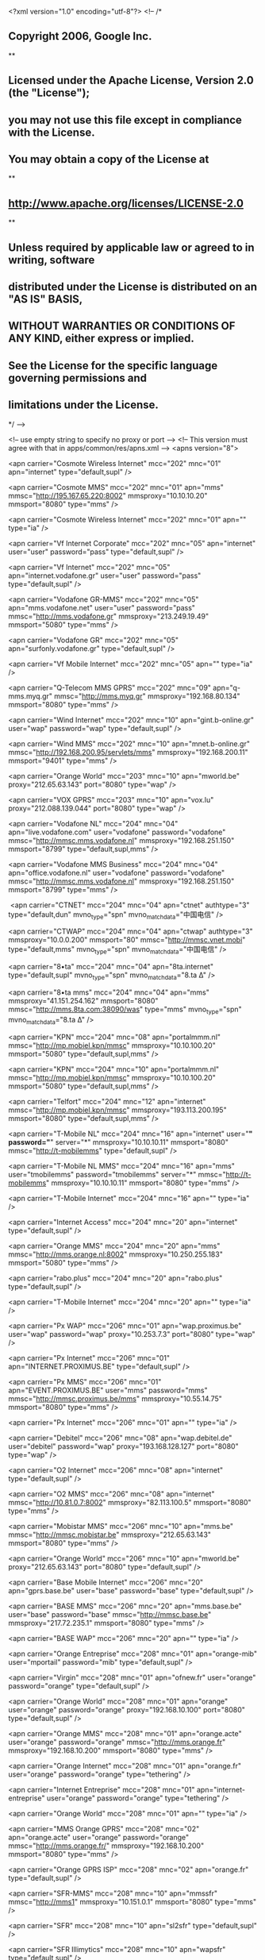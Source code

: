 <?xml version="1.0" encoding="utf-8"?>
<!--
/*
** Copyright 2006, Google Inc.
**
** Licensed under the Apache License, Version 2.0 (the "License");
** you may not use this file except in compliance with the License.
** You may obtain a copy of the License at
**
**     http://www.apache.org/licenses/LICENSE-2.0
**
** Unless required by applicable law or agreed to in writing, software
** distributed under the License is distributed on an "AS IS" BASIS,
** WITHOUT WARRANTIES OR CONDITIONS OF ANY KIND, either express or implied.
** See the License for the specific language governing permissions and
** limitations under the License.
*/
-->

<!-- use empty string to specify no proxy or port -->
<!-- This version must agree with that in apps/common/res/apns.xml -->
<apns version="8">   

	<apn carrier="Cosmote Wireless Internet"
      mcc="202"
      mnc="01"
      apn="internet"
      type="default,supl"
  />

  <apn carrier="Cosmote MMS"
      mcc="202"
      mnc="01"
      apn="mms"
      mmsc="http://195.167.65.220:8002"
      mmsproxy="10.10.10.20"
      mmsport="8080"
      type="mms"
  />

  <apn carrier="Cosmote Wireless Internet"
      mcc="202"
      mnc="01"
      apn=""
      type="ia"
  />

  <apn carrier="Vf Internet Corporate"
      mcc="202"
      mnc="05"
      apn="internet"
      user="user"
      password="pass"
      type="default,supl"
  />

  <apn carrier="Vf Internet"
      mcc="202"
      mnc="05"
      apn="internet.vodafone.gr"
      user="user"
      password="pass"
      type="default,supl"
  />

  <apn carrier="Vodafone GR-MMS"
      mcc="202"
      mnc="05"
      apn="mms.vodafone.net"
      user="user"
      password="pass"
      mmsc="http://mms.vodafone.gr"
      mmsproxy="213.249.19.49"
      mmsport="5080"
      type="mms"
  />

  <apn carrier="Vodafone GR"
      mcc="202"
      mnc="05"
      apn="surfonly.vodafone.gr"
      type="default,supl"
  />

  <apn carrier="Vf Mobile Internet"
      mcc="202"
      mnc="05"
      apn=""
      type="ia"
  />

  <apn carrier="Q-Telecom MMS GPRS"
      mcc="202"
      mnc="09"
      apn="q-mms.myq.gr"
      mmsc="http://mms.myq.gr"
      mmsproxy="192.168.80.134"
      mmsport="8080"
      type="mms"
  />

  <apn carrier="Wind Internet"
      mcc="202"
      mnc="10"
      apn="gint.b-online.gr"
      user="wap"
      password="wap"
      type="default,supl"
  />

  <apn carrier="Wind MMS"
      mcc="202"
      mnc="10"
      apn="mnet.b-online.gr"
      mmsc="http://192.168.200.95/servlets/mms"
      mmsproxy="192.168.200.11"
      mmsport="9401"
      type="mms"
  />

  <apn carrier="Orange World"
      mcc="203"
      mnc="10"
      apn="mworld.be"
      proxy="212.65.63.143"
      port="8080"
      type="wap"
  />

  <apn carrier="VOX GPRS"
      mcc="203"
      mnc="10"
      apn="vox.lu"
      proxy="212.088.139.044"
      port="8080"
      type="wap"
  />
  
  <apn carrier="Vodafone NL"
      mcc="204"
      mnc="04"
      apn="live.vodafone.com"
      user="vodafone"
      password="vodafone"
      mmsc="http://mmsc.mms.vodafone.nl"
      mmsproxy="192.168.251.150"
      mmsport="8799"
      type="default,supl,mms"
  />

  <apn carrier="Vodafone MMS Business"
      mcc="204"
      mnc="04"
      apn="office.vodafone.nl"
      user="vodafone"
      password="vodafone"
      mmsc="http://mmsc.mms.vodafone.nl"
      mmsproxy="192.168.251.150"
      mmsport="8799"
      type="mms"
  />

﻿  <apn carrier="CTNET"
      mcc="204"
      mnc="04"
      apn="ctnet"
      authtype="3"
      type="default,dun"
      mvno_type="spn"
      mvno_match_data="中国电信"
  />

  <apn carrier="CTWAP"
      mcc="204"
      mnc="04"
      apn="ctwap"
      authtype="3"
      mmsproxy="10.0.0.200"
      mmsport="80"
      mmsc="http://mmsc.vnet.mobi"
      type="default,mms"
      mvno_type="spn"
      mvno_match_data="中国电信"
  />

 <apn carrier="8•ta" 
     mcc="204" 
     mnc="04" 
     apn="8ta.internet" 
     type="default,supl" 
     mvno_type="spn"
     mvno_match_data="8.ta Δ"
  />   
  
 <apn carrier="8•ta mms" 
     mcc="204" 
     mnc="04" 
     apn="mms" 
     mmsproxy="41.151.254.162" 
     mmsport="8080" 
     mmsc="http://mms.8ta.com:38090/was" 
     type="mms" 
     mvno_type="spn"
     mvno_match_data="8.ta Δ"
  />

  <apn carrier="KPN"
      mcc="204"
      mnc="08"
      apn="portalmmm.nl"
      mmsc="http://mp.mobiel.kpn/mmsc"
      mmsproxy="10.10.100.20"
      mmsport="5080"
      type="default,supl,mms"
  />

  <apn carrier="KPN"
      mcc="204"
      mnc="10"
      apn="portalmmm.nl"
      mmsc="http://mp.mobiel.kpn/mmsc"
      mmsproxy="10.10.100.20"
      mmsport="5080"
      type="default,supl,mms"
  />

  <apn carrier="Telfort"
      mcc="204"
      mnc="12"
      apn="internet"
      mmsc="http://mp.mobiel.kpn/mmsc"
      mmsproxy="193.113.200.195"
      mmsport="8080"
      type="default,supl,mms"
  />
  
  <apn carrier="T-Mobile NL" 
      mcc="204" 
      mnc="16" 
      apn="internet" 
      user="*" 
      password="*" 
      server="*" 
      mmsproxy="10.10.10.11" 
      mmsport="8080" 
      mmsc="http://t-mobilemms" 
      type="default,supl"
  />

  <apn carrier="T-Mobile NL MMS"
      mcc="204"
      mnc="16"
      apn="mms"
      user="tmobilemms"
      password="tmobilemms"
      server="*" 
      mmsc="http://t-mobilemms"
      mmsproxy="10.10.10.11"
      mmsport="8080"
      type="mms"
  />

  <apn carrier="T-Mobile Internet"
      mcc="204"
      mnc="16"
      apn=""
      type="ia"
  />

  <apn carrier="Internet Access"
      mcc="204"
      mnc="20"
      apn="internet"
      type="default,supl"
  />

  <apn carrier="Orange MMS"
      mcc="204"
      mnc="20"
      apn="mms"
      mmsc="http://mms.orange.nl:8002"
      mmsproxy="10.250.255.183"
      mmsport="5080"
      type="mms"
  />

  <apn carrier="rabo.plus"
      mcc="204"
      mnc="20"
      apn="rabo.plus"
      type="default,supl"
  />

  <apn carrier="T-Mobile Internet"
      mcc="204"
      mnc="20"
      apn=""
      type="ia"
  />

  <apn carrier="Px WAP"
      mcc="206"
      mnc="01"
      apn="wap.proximus.be"
      user="wap"
      password="wap"
      proxy="10.253.7.3"
      port="8080"
      type="wap"
  />

  <apn carrier="Px Internet"
      mcc="206"
      mnc="01"
      apn="INTERNET.PROXIMUS.BE"
      type="default,supl"
  />

  <apn carrier="Px MMS"
      mcc="206"
      mnc="01"
      apn="EVENT.PROXIMUS.BE"
      user="mms"
      password="mms"
      mmsc="http://mmsc.proximus.be/mms"
      mmsproxy="10.55.14.75"
      mmsport="8080"
      type="mms"
  />

  <apn carrier="Px Internet"
      mcc="206"
      mnc="01"
      apn=""
      type="ia"
  />

  <apn carrier="Debitel"
      mcc="206"
      mnc="08"
      apn="wap.debitel.de"
      user="debitel"
      password="wap"
      proxy="193.168.128.127"
      port="8080"
      type="wap"
  />

  <apn carrier="O2 Internet"
      mcc="206"
      mnc="08"
      apn="internet"
      type="default,supl"
  />

  <apn carrier="O2 MMS"
      mcc="206"
      mnc="08"
      apn="internet"
      mmsc="http://10.81.0.7:8002"
      mmsproxy="82.113.100.5"
      mmsport="8080"
      type="mms"
  />

  <apn carrier="Mobistar MMS"
      mcc="206"
      mnc="10"
      apn="mms.be"
      mmsc="http://mmsc.mobistar.be"
      mmsproxy="212.65.63.143"
      mmsport="8080"
      type="mms"
  />

  <apn carrier="Orange World"
      mcc="206"
      mnc="10"
      apn="mworld.be"
      proxy="212.65.63.143"
      port="8080"
      type="default,supl"
  />

  <apn carrier="Base Mobile Internet"
      mcc="206"
      mnc="20"
      apn="gprs.base.be"
      user="base"
      password="base"
      type="default,supl"
  />

  <apn carrier="BASE MMS"
      mcc="206"
      mnc="20"
      apn="mms.base.be"
      user="base"
      password="base"
      mmsc="http://mmsc.base.be"
      mmsproxy="217.72.235.1"
      mmsport="8080"
      type="mms"
  />

  <apn carrier="BASE WAP"
      mcc="206"
      mnc="20"
      apn=""
      type="ia"
  />

  <apn carrier="Orange Entreprise"
      mcc="208"
      mnc="01"
      apn="orange-mib"
      user="mportail"
      password="mib"
      type="default,supl"
  />

  <apn carrier="Virgin"
      mcc="208"
      mnc="01"
      apn="ofnew.fr"
      user="orange"
      password="orange"
      type="default,supl"
  />

  <apn carrier="Orange World"
      mcc="208"
      mnc="01"
      apn="orange"
      user="orange"
      password="orange"
      proxy="192.168.10.100"
      port="8080"
      type="default,supl"
  />

  <apn carrier="Orange MMS"
      mcc="208"
      mnc="01"
      apn="orange.acte"
      user="orange"
      password="orange"
      mmsc="http://mms.orange.fr"
      mmsproxy="192.168.10.200"
      mmsport="8080"
      type="mms"
  />

  <apn carrier="Orange Internet"
      mcc="208"
      mnc="01"
      apn="orange.fr"
      user="orange"
      password="orange"
      type="tethering"
  />

  <apn carrier="Internet Entreprise"
      mcc="208"
      mnc="01"
      apn="internet-entreprise"
      user="orange"
      password="orange"
      type="tethering"
  />

  <apn carrier="Orange World"
      mcc="208"
      mnc="01"
      apn=""
      type="ia"
  />

  <apn carrier="MMS Orange GPRS"
      mcc="208"
      mnc="02"
      apn="orange.acte"
      user="orange"
      password="orange"
      mmsc="http://mms.orange.fr/"
      mmsproxy="192.168.10.200"
      mmsport="8080"
      type="mms"
  />

  <apn carrier="Orange GPRS ISP"
      mcc="208"
      mnc="02"
      apn="orange.fr"
      type="default,supl"
  />

  <apn carrier="SFR-MMS"
      mcc="208"
      mnc="10"
      apn="mmssfr"
      mmsc="http://mms1"
      mmsproxy="10.151.0.1"
      mmsport="8080"
      type="mms"
  />

  <apn carrier="SFR"
      mcc="208"
      mnc="10"
      apn="sl2sfr"
      type="default,supl"
  />

  <apn carrier="SFR Illimytics"
      mcc="208"
      mnc="10"
      apn="wapsfr"
      type="default,supl"
  />

  <apn carrier="ACCESS DATA"
      mcc="208"
      mnc="10"
      apn="websfr"
      type="default,supl"
  />

  <apn carrier="SFR webphone"
      mcc="208"
      mnc="10"
      apn=""
      type="ia"
  />

  <apn carrier="MMS"
      mcc="208"
      mnc="11"
      apn="mmssfr"
      mmsc="http://mms1"
      mmsproxy="10.151.0.1"
      mmsport="8080"
      type="mms"
  />

  <apn carrier="ACCESS DATA"
      mcc="208"
      mnc="11"
      apn="websfr"
      type="default,supl"
  />

  <apn carrier="MMS"
      mcc="208"
      mnc="13"
      apn="mmssfr"
      mmsc="http://mms1"
      mmsproxy="10.151.0.1"
      mmsport="8080"
      type="mms"
  />

  <apn carrier="ACCESS DATA"
      mcc="208"
      mnc="13"
      apn="websfr"
      type="default,supl"
  />

  <apn carrier="Bouygues Telecom"
      mcc="208"
      mnc="20"
      apn="mmsbouygtel.com"
      mmsc="http://mms.bouyguestelecom.fr/mms/wapenc"
      mmsproxy="62.201.129.226"
      mmsport="8080"
      type="default,supl,mms"
  />

  <apn carrier="Bouygues Pro"
      mcc="208"
      mnc="20"
      apn="a2bouygtel.com"
      type="default,supl,mms"
  />

  <apn carrier="BouyguesGPRS ISP"
      mcc="208"
      mnc="21"
      apn="ebouygtel.com"
      type="default,supl"
  />

  <apn carrier="MMS Bouygues"
      mcc="208"
      mnc="21"
      apn="mmsbouygtel.com"
      mmsc="http://mms.bouyguestelecom.fr/mms/wapenc"
      mmsproxy="62.201.129.226"
      mmsport="8080"
      type="mms"
  />

  <apn carrier="BouyguesGPRS ISP"
      mcc="208"
      mnc="88"
      apn="ebouygtel.com"
      type="default,supl"
  />

  <apn carrier="MMS Bouygues"
      mcc="208"
      mnc="88"
      apn="mmsbouygtel.com"
      mmsc="http://mms.bouyguestelecom.fr/mms/wapenc"
      mmsproxy="62.201.129.226"
      mmsport="8080"
      type="mms"
  />

  <apn carrier="Vodafone"
      mcc="214"
      mnc="01"
      apn="airtelwap.es"
      user="wap@wap"
      password="wap125"
      type="default,supl"
      authtype="0"
  />

  <apn carrier="Vodafone ES-MMS"
      mcc="214"
      mnc="01"
      apn="mms.vodafone.net"
      user="wap@wap"
      password="wap125"
      mmsc="http://mmsc.vodafone.es/servlets/mms"
      mmsproxy="212.73.32.10"
      mmsport="80"
      type="mms"
  />

  <apn carrier="HAPPY MOVIL"
      mcc="214"
      mnc="03"
      apn="internettph"
      type="default"
  />

  <apn carrier="Orange MMS"
      mcc="214"
      mnc="03"
      apn="orangemms"
      user="orange"
      password="orange"
      mmsc="http://mms.orange.es"
      mmsproxy="172.22.188.25"
      mmsport="8080"
      type="mms"
  />

  <apn carrier="Orange World"
      mcc="214"
      mnc="03"
      apn="orangeworld"
      user="orange"
      password="orange"
      proxy="10.132.61.10"
      port="8080"
      type="default,supl"
  />
  
 <apn carrier="Orange Internet PC"
      mcc="214"
      mnc="03"
      apn="internet"
      user="orange"
      password="orange"
      type="tethering"
  />
  
  <apn carrier="Orange Internet Móvil"
      mcc="214"
      mnc="03"
      apn=""
      type="ia"
  />

  <apn carrier="GPRS Connection"
      mcc="214"
      mnc="04"
      apn="internet"
      type="default,supl"
  />

  <apn carrier="Yoigo MMS"
      mcc="214"
      mnc="04"
      apn="mms"
      mmsc="http://mmss/"
      mmsproxy="193.209.134.141"
      mmsport="80"
      type="mms"
  />

  <apn carrier="Yoigo Internet"
      mcc="214"
      mnc="04"
      apn=""
      type="ia"
  />

  <apn carrier="INTERNET GPRS"
      mcc="214"
      mnc="06"
      apn="airtelnet.es"
      user="vodafone"
      password="vodafone"
      type="default,supl"
  />

  <apn carrier="MMS Vodafone"
      mcc="214"
      mnc="06"
      apn="mms.vodafone.net"
      user="wap@wap"
      password="wap125"
      mmsc="http://mmsc.vodafone.es/servlets/mms"
      mmsproxy="212.73.32.10"
      mmsport="80"
      type="mms"
  />

  <apn carrier="movistar Internet"
      mcc="214"
      mnc="07"
      apn="movistar.es"
      user="MOVISTAR"
      password="MOVISTAR"
      type="default,supl"
  />

  <apn carrier="Telefonica Internet"
      mcc="214"
      mnc="07"
      apn="telefonica.es"
      user="telefonica"
      password="telefonica"
      type="default,supl"
  />

  <apn carrier="Telefonica MMS"
      mcc="214"
      mnc="07"
      apn="telefonica.es"
      user="telefonica"
      password="telefonica"
      mmsc="http://mms.movistar.com"
      mmsproxy="10.138.255.5"
      mmsport="8080"
      type="mms"
  />

  <apn carrier="Euskaltel Internet"
      mcc="214"
      mnc="08"
      apn="internet.euskaltel.mobi"
      user="CLIENTE"
      password="EUSKALTEL"
      type="default,supl"
  />

  <apn carrier="Euskaltel MMS"
      mcc="214"
      mnc="08"
      apn="euskaltelmms.euskaltel.mobi"
      user="MMS"
      password="EUSKALTEL"
      mmsc="http://mms.euskaltel.mobi"
      mmsproxy="172.16.18.74"
      mmsport="8080"
      type="mms"
  />

﻿  <apn carrier="blau ES" 
       mcc="214"
       mnc="19" 
       apn="gprs-service.com" 
       mmsc="http://217.18.32.180:8080" 
       mmsproxy="217.18.32.181" 
       mmsport="8080" 
       type="default,supl,mms" 
  />
  
  <apn carrier="Simyo ES" 
       mcc="214" 
       mnc="19" 
       apn="gprs-service.com" 
       type="default,supl"
  />
  
  <apn carrier="Simyo ES-MMS" 
       mcc="214" 
       mnc="19" 
       apn="gprs-service.com" 
       password="1234" 
       mmsc="http://mms-services.eu" 
       mmsproxy="217.12.32.180" 
       mmsport="8080" 
       type="mms" 
  />

  <apn carrier="Jazztel" 
       mcc="214" 
       mnc="21" 
       apn="jazzinternet" 
       type="default,supl"
  />
  
  <apn carrier="Jazztel MMS" 
       mcc="214" 
       mnc="21" 
       apn="jazzmms" 
       mmsc="http://jazztelmms.com:8081" 
       mmsproxy="217.18.32.183" 
       mmsport="8081"
       type="mms" 
 />
  
  <apn carrier="Pannon MMS"
      mcc="216"
      mnc="01"
      apn="mms"
      mmsc="http://mmsc.pgsm.hu/"
      mmsproxy="193.225.154.22"
      mmsport="8080"
      type="mms"
  />

  <apn carrier="Pannon NET GPRS"
      mcc="216"
      mnc="01"
      apn="net"
      type="default,supl"
  />

  <apn carrier="T-Mobile NET GPRS"
      mcc="216"
      mnc="30"
      apn="internet"
      type="default,supl"
  />

  <apn carrier="T-Mobile MMS GPRS"
      mcc="216"
      mnc="30"
      apn="mms"
      user="mms"
      password="mms"
      mmsc="http://mms.t-mobile.hu/servlets/mms"
      mmsproxy="212.51.126.10"
      mmsport="8080"
      type="mms"
  />

  <apn carrier="T-Mobile Westel"
      mcc="216"
      mnc="30"
      apn=""
      type="ia"
  />

  <apn carrier="Vodafone Elofizetes"
      mcc="216"
      mnc="70"
      apn="vitamax.internet.vodafone.net"
      type="default,supl"
  />

  <apn carrier="MMS Elofizetes"
      mcc="216"
      mnc="70"
      apn="mms.vodafone.net"
      mmsc="http://mms.vodafone.hu/servlets/mms"
      mmsproxy="80.244.97.2"
      mmsport="8080"
      type="mms"
  />

  <apn carrier="Tesco Internet"
      mcc="216"
      mnc="70"
      apn="internet.tescomobile.hu"
      type="default,supl"
  />

  <apn carrier="MMS Tesco"
      mcc="216"
      mnc="70"
      apn="mms.tescomobile.hu"
      mmsc="http://mms.tescomobile.hu/servlets/mms"
      mmsproxy="80.244.97.2"
      mmsport="8080"
      type="mms"
  />

  <apn carrier="ERONET WAP"
      mcc="218"
      mnc="03"
      apn="wap.eronet.ba"
      proxy="10.12.3.10"
      port="8080"
      type="wap"
  />

  <apn carrier="ERONET GPRS"
      mcc="218"
      mnc="03"
      apn="gprs.eronet.ba"
      type="default,supl"
  />

  <apn carrier="MMS-ERONET"
      mcc="218"
      mnc="03"
      apn="mms.eronet.ba"
      mmsc="http://mms.gprs.eronet.ba/mms/wapenc"
      mmsproxy="10.12.3.11"
      mmsport="8080"
      type="mms"
  />

  <apn carrier="MTEL WAP"
      mcc="218"
      mnc="05"
      apn="3g1"
      proxy="10.12.3.10"
      port="8080"
      type="wap"
  />

  <apn carrier="MTEL GPRS"
      mcc="218"
      mnc="05"
      apn="3g3"
      type="default,supl"
  />

  <apn carrier="MMS-MTEL"
      mcc="218"
      mnc="05"
      apn="mtelmms"
      mmsc="http://mmsc.mtel.ba/mms/wapenc"
      mmsproxy="192.168.61.11"
      mmsport="80"
      type="mms"
  />
  
  <apn carrier="BHMobile WAP"
      mcc="218"
      mnc="90"
      apn="active.bhmobile.ba"
      proxy="195.222.56.41"
      port="8080"
      type="wap"
  />

  <apn carrier="BHMobile MMS"
      mcc="218"
      mnc="90"
      apn="mms.eronet.ba"
      mmsc="http://mmsc.mtel.ba/mms/wapenc"
      mmsproxy="10.12.3.11"
      mmsport="8080"
      type="mms"
  />

  <apn carrier="T-Mobile HR MMS"
      mcc="219"
      mnc="01"
      apn="mms.htgprs"
      mmsc="http://mms.t-mobile.hr/servlets/mms"
      mmsproxy="10.12.0.4"
      mmsport="8080"
      type="mms"
  />

  <apn carrier="T-Mobile HR"
      mcc="219"
      mnc="01"
      apn="web.htgprs"
      type="default,supl"
  />

  <apn carrier="T-Mobile HR"
      mcc="219"
      mnc="01"
      apn=""
      type="ia"
  />

  <apn carrier="Vip GPRS"
      mcc="219"
      mnc="10"
      apn="gprs0.vipnet.hr"
      user="38591"
      password="38591"
      proxy="212.91.99.91"
      port="8080"
      type="default,supl"
  />

  <apn carrier="Vip MMS"
      mcc="219"
      mnc="10"
      apn="mms.vipnet.hr"
      mmsc="http://mms.vipnet.hr/servlets/mms"
      mmsproxy="212.91.99.91"
      mmsport="8080"
      type="mms"
  />

  <apn carrier="Broadband"
      mcc="219"
      mnc="10"
      apn=""
      type="ia"
  />

  <apn carrier="Telenor Internet"
      mcc="220"
      mnc="01"
      apn="internet"
      user="telenor"
      password="gprs"
      proxy="217.65.192.33"
      port="8080"
      type="default,supl"
  />

  <apn carrier="Telenor MMS"
      mcc="220"
      mnc="01"
      apn="mms"
      mmsc="http://mms.telenor.rs/servlets/mms"
      mmsproxy="217.65.192.33"
      mmsport="8080"
      type="mms"
  />

  <apn carrier="Pro GPRS"
      mcc="220"
      mnc="02"
      apn="gprs.promonte.com"
      user="gprs"
      password="gprs"
      proxy="192.168.246.5"
      port="9201"
      type="wap"
  />

  <apn carrier="Pro MMS"
      mcc="220"
      mnc="02"
      apn="mms.promonte.com"
      user="mms"
      password="mms"
      mmsc="http://mms.telenor.rs/servlets/mms"
      mmsproxy="192.168.246.5"
      mmsport="9201"
      type="mms"
  />

  <apn carrier="mt:s mondo"
      mcc="220"
      mnc="03"
      apn="gprswap"
      user="mts"
      password="064"
      proxy="172.17.88.198"
      port="8080"
      type="wap"
  />

  <apn carrier="MMS"
      mcc="220"
      mnc="03"
      apn="mms"
      user="mts"
      password="064"
      mmsc="http://mms.mts064.telekom.yu/mms/wapenc"
      mmsproxy="172.17.85.131"
      mmsport="8080"
      type="mms"
  />

  <apn carrier="web and walk"
      mcc="220"
      mnc="04"
      apn="tmcg-wnw"
      user="38267"
      password="38267"
      proxy="10.0.5.19"
      port="8080"
      type="wap"
  />

  <apn carrier="T-Mobile MMS"
      mcc="220"
      mnc="04"
      apn="mms"
      user="38267"
      password="38267"
      mmsc="http://192.168.180.100/servlets/mms"
      mmsproxy="10.0.5.19"
      mmsport="8080"
      type="mms"
  />

  <apn carrier="Vip GPRS"
      mcc="220"
      mnc="05"
      apn="vipmobile"
      user="vipmobile"
      password="vipmobile"
      proxy="212.15.182.82"
      port="8080"
      type="wap"
  />

  <apn carrier="Vip MMS"
      mcc="220"
      mnc="05"
      apn="vipmobile.mms"
      user="vipmobile"
      password="vipmobile"
      mmsc="http://mmsc.vipmobile.rs"
      mmsproxy="212.15.182.82"
      mmsport="8080"
      type="mms"
  />

  <apn carrier="TIM WEB"
      mcc="222"
      mnc="01"
      apn="ibox.tim.it"
      type="default,supl,dun"
  />

  <apn carrier="TIM MMS"
      mcc="222"
      mnc="01"
      apn="mms.tim.it"
      mmsc="http://mms.tim.it/servlets/mms"
      mmsproxy="213.230.130.089"
      mmsport="80"
      type="mms"
  />

  <apn carrier="NOVERCA WEB"
      mcc="222"
      mnc="07"
      apn="web.noverca.it"
      type="default"
  />

  <apn carrier="Noverca mms"
      mcc="222"
      mnc="07"
      apn="mms.noverca.it"
      mmsc="http://mms.noverca.it/"
      mmsproxy="10.248.1.12"
      mmsport="80"
      type="mms"
  />

  <apn carrier="MMS Vodafone"
      mcc="222"
      mnc="10"
      apn="mms.vodafone.it"
      mmsc="http://mms.vodafone.it/servlets/mms"
      mmsproxy="10.128.224.10"
      mmsport="80"
      type="mms"
  />

  <apn carrier="Accesso ad internet da Cellulare"
      mcc="222"
      mnc="10"
      apn="mobile.vodafone.it"
      type="default"
  />
<!--
  <apn carrier="Vodafone WEB"
      mcc="222"
      mnc="10"
      apn="web.omnitel.it"
      type="default,supl"
  />

  <apn carrier="Acc. Internet da cell"
      mcc="222"
      mnc="10"
      apn=""
      type="ia"
  />
-->
  <apn carrier="Wind WEB"
      mcc="222"
      mnc="88"
      apn="internet.wind"
      type="default,supl"
  />

  <apn carrier="Wind MMS"
      mcc="222"
      mnc="88"
      apn="mms.wind"
      mmsc=" http://mms.wind.it"
      mmsproxy="212.245.244.100"
      mmsport="8080"
      type="mms"
  />

  <apn carrier="WindBiz WEB" 
      mcc="222"
      mnc="88"
      apn="internet.wind.biz" 
      type="default,supl" 
  />

  <apn carrier="WindBiz MMS"
      mcc="222"
      mnc="88"
      apn="mms.wind"
      mmsc=" http://mms.wind.it"
      mmsproxy="212.245.244.100"
      mmsport="8080"
      type="mms"
  />


  <apn carrier="3 WEB"
      mcc="222"
      mnc="99"
      apn="tre.it"
      type="default,supl"
  />

  <apn carrier="3 MMS"
      mcc="222"
      mnc="99"
      apn="tre.it"
      mmsc="http://10.216.59.240:10021/mmsc"
      mmsproxy="62.13.171.3"
      mmsport="8799"
      type="mms"
  />

  <apn carrier="Vodafone Internet"
      mcc="226"
      mnc="01"
      apn="internet.vodafone.ro"
      user="internet.vodafone.ro"
      password="vodafone"
      type="default,supl"
  />

  <apn carrier="Vodafone MMS"
      mcc="226"
      mnc="01"
      apn="mms.vodafone.ro"
      user="mms"
      password="vodafone"
      mmsc="http://multimedia/servlets/mms"
      mmsproxy="193.230.161.231"
      mmsport="8080"
      type="mms"
  />

  <apn carrier="Vodafone live!"
      mcc="226"
      mnc="01"
      apn=""
      type="ia"
  />

  <apn carrier="Cosmote Internet"
      mcc="226"
      mnc="03"
      apn="internet"
      type="default,supl"
  />

  <apn carrier="Cosmote MMS"
      mcc="226"
      mnc="03"
      apn="mms"
      user="mms"
      password="mms"
      mmsc="http://mmsc1.mms.cosmote.ro:8002"
      mmsproxy="10.252.1.62"
      mmsport="8080"
      type="mms"
  />

  <apn carrier="Cosmote Connect Mobile"
      mcc="226"
      mnc="03"
      apn=""
      type="ia"
  />

  <apn carrier="Cosmote Connect Mobile"
      mcc="226"
      mnc="06"
      apn=""
      type="ia"
  />

  <apn carrier="Orange Internet"
      mcc="226"
      mnc="10"
      apn="internet"
      type="default,supl"
  />

  <apn carrier="Orange MMS"
      mcc="226"
      mnc="10"
      apn="mms"
      user="mms"
      password="mms"
      mmsc="http://wap.mms.orange.ro:8002"
      mmsproxy="62.217.247.252"
      mmsport="8799"
      type="mms"
  />

  <apn carrier="Orange Internet"
      mcc="226"
      mnc="10"
      apn=""
      type="ia"
  />

  <apn carrier="Swisscom-MMS"
      mcc="228"
      mnc="01"
      apn="event.swisscom.ch"
      mmsc="http://mms.natel.ch:8079"
      mmsproxy="192.168.210.2"
      mmsport="8080"
      type="mms"
  />

  <apn carrier="Swisscom"
      mcc="228"
      mnc="01"
      apn="gprs.swisscom.ch"
      type="default,supl"
  />

  <apn carrier="Sunrise"
      mcc="228"
      mnc="02"
      apn="internet"
      user="internet"
      password="internet"
      type="default,supl"
  />

  <apn carrier="Sunrise MMS"
      mcc="228"
      mnc="02"
      apn="mms.sunrise.ch"
      mmsc="http://mmsc.sunrise.ch"
      mmsproxy="212.35.34.75"
      mmsport="8080"
      type="mms"
  />

  <apn carrier="Orange Internet"
      mcc="228"
      mnc="03"
      apn="internet"
      type="default,supl"
  />

  <apn carrier="Orange MMS"
      mcc="228"
      mnc="03"
      apn="mms"
      mmsproxy="192.168.151.2"
      mmsport="8080"
      mmsc="http://192.168.151.3:8002"
      type="mms"
  />

  <apn carrier="Tele2 WAP"
      mcc="228"
      mnc="08"
      apn="internet.tele2.ch"
      proxy="130.244.196.90"
      port="8080"
      type="default,supl"
  />

  <apn carrier="Tele2 MMS"
      mcc="228"
      mnc="08"
      apn="internet.tele2.ch"
      mmsc="http://mmsc.tele2.ch"
      mmsproxy="193.12.40.67"
      mmsport="8080"
      type="mms"
  />

  <apn carrier="T-Mobile CZ"
      mcc="230"
      mnc="01"
      apn="internet.t-mobile.cz"
      user="wap"
      password="wap"
      server="*" 
      mmsproxy="10.0.0.10" 
      mmsport="80" 
      mmsc="http://mms" 
      type="default,supl"
  />

  <apn carrier="T-Mobile CZ MMS"
      mcc="230"
      mnc="01"
      apn="mms.t-mobile.cz"
      user="mms"
      password="mms"
      server="*"
      mmsc="http://mms"
      mmsproxy="10.0.0.10"
      mmsport="80"
      type="mms"
  />

  <apn carrier="T-Mobile CZ"
      mcc="230"
      mnc="01"
      apn=""
      type="ia"
  />

  <apn carrier="O2 internet"
      mcc="230"
      mnc="02"
      apn="internet"
      type="default,supl"
  />

  <apn carrier="O2 MMS"
      mcc="230"
      mnc="02"
      apn="mms"
      mmsc="http://mms.o2active.cz:8002"
      mmsproxy="160.218.160.218"
      mmsport="8080"
      type="mms"
  />

  <apn carrier="GPRS Web"
      mcc="230"
      mnc="03"
      apn="internet"
      type="default,supl"
  />

  <apn carrier="GPRS MMS"
      mcc="230"
      mnc="03"
      apn="mms"
      user="mms"
      password="mms"
      mmsc="http://mms"
      mmsproxy="10.11.10.111"
      mmsport="80"
      type="mms"
  />

  <apn carrier="GPRS Web"
      mcc="230"
      mnc="03"
      apn="ointernet"
      type="default,supl"
  />

  <apn carrier="Orange World"
      mcc="231"
      mnc="01"
      apn="orangewap"
      user="wap"
      password="wap"
      proxy="213.151.208.156"
      port="8799"
      type="default,supl"
  />

  <apn carrier="Orange MMS"
      mcc="231"
      mnc="01"
      apn="wap"
      password="wap"
      mmsc="http://imms.orange.sk"
      mmsproxy="213.151.208.145"
      mmsport="8799"
      type="mms"
  />

  <apn carrier="T-Mobile SK"
      mcc="231"
      mnc="02"
      apn="internet"
      type="default,supl"
  />

  <apn carrier="T-Mobile SK MMS"
      mcc="231"
      mnc="02"
      apn="mms"
      password="mms"
      mmsc="http://mms"
      mmsproxy="192.168.1.1"
      mmsport="8080"
      type="mms"
  />

  <apn carrier="T-Mobile SK"
      mcc="231"
      mnc="04"
      apn="internet"
      type="default,supl"
  />

  <apn carrier="T-Mobile SK MMS"
      mcc="231"
      mnc="04"
      apn="mms"
      password="mms"
      mmsc="http://mms"
      mmsproxy="192.168.1.1"
      mmsport="8080"
      type="mms"
  />

  <apn carrier="Orange Internet"
      mcc="231"
      mnc="05"
      apn="internet"
      type="default,supl"
  />

  <apn carrier="Orange MMS"
      mcc="231"
      mnc="05"
      apn="mms"
      user="wap"
      password="wap"
      mmsc="http://imms.orange.sk"
      mmsproxy="213.151.208.145"
      mmsport="8799"
      type="mms"
  />

  <apn carrier="O2 SK"
      mcc="231"
      mnc="06"
      apn="o2internet"
      type="default,supl"
  />

  <apn carrier="O2 SK MMS"
      mcc="231"
      mnc="06"
      apn="o2mms"
      mmsc="http://mms.o2world.sk:8002"
      mmsproxy="10.97.1.11"
      mmsport="8080"
      type="mms"
  />

  <apn carrier="Mobilkom"
      mcc="232"
      mnc="01"
      apn="a1.net"
      user="ppp@a1plus.at"
      password="ppp"
      type="default,supl"
  />

  <apn carrier="Mobilkom-MMS"
      mcc="232"
      mnc="01"
      apn="free.a1.net"
      user="ppp@a1plus.at"
      password="ppp"
      mmsc="http://mmsc.a1.net"
      mmsproxy="194.48.124.71"
      mmsport="8001"
      type="mms"
  />

  <apn carrier="T-Mobile A"
      mcc="232"
      mnc="03"
      apn="gprsinternet"
      user="t-mobile"
      password="tm"
      server="*" 
      mmsproxy="10.12.0.20" 
      mmsport="80" 
      mmsc="http://mmsc.t-mobile.at/servlets/mms" 
      type="default,supl"
  />

  <apn carrier="T-Mobile A MMS"
      mcc="232"
      mnc="03"
      apn="gprsmms"
      user="t-mobile"
      password="tm"
      server="*"
      mmsc="http://mmsc.t-mobile.at/servlets/mms"
      mmsproxy="10.12.0.20"
      mmsport="80"
      type="mms"
  />

  <apn carrier="T-Mobile Internet"
      mcc="232"
      mnc="03"
      apn=""
      type="ia"
  />

  <apn carrier="Planet3"
      mcc="232"
      mnc="05"
      apn="drei.at"
      mmsc="http://mmsc"
      mmsproxy="213.94.78.133"
      mmsport="8799"
      type="default,supl,mms"
  />

  <apn carrier="tele.ring MMS"
      mcc="232"
      mnc="07"
      apn="mms"
      user="wap@telering.at"
      password="wap"
      mmsc="http://relay.mms.telering.at"
      mmsproxy="212.95.31.50"
      mmsport="80"
      type="mms"
  />

  <apn carrier="tele.ring"
      mcc="232"
      mnc="07"
      apn="web"
      user="web@telering.at"
      password="web"
      type="default,supl"
  />

  <apn carrier="Tele2 GPRS"
      mcc="232"
      mnc="09"
      apn="web"
      proxy="130.244.196.90"
      port="8080"
      type="wap"
  />

  <apn carrier="Tele2 MMS"
      mcc="232"
      mnc="09"
      apn="internet.tele2.at"
      mmsc="http://mmsc.tele2.at"
      mmsproxy="193.12.40.59"
      mmsport="8080"
      type="mms"
  />

  <apn carrier="Planet3"
      mcc="232"
      mnc="10"
      apn="drei.at"
      mmsc="http://mmsc"
      mmsproxy="213.94.78.133"
      mmsport="8799"
      type="default,supl,mms"
  />

  <apn carrier="BOB GPRS"
      mcc="232"
      mnc="11"
      apn="bob.at"
      user="data@bob.at"
      password="ppp"
      proxy="194.048.124.7"
      port="8001"
      type="wap"
  />

  <apn carrier="BOB MMS"
      mcc="232"
      mnc="11"
      apn="mms.bob.at"
      user="data@bob.at"
      password="ppp"
      mmsc="http://mmsc.bob.at"
      mmsproxy="194.048.124.7"
      mmsport="8001"
      type="mms"
  />

  <apn carrier="UBIQUISYS"
      mcc="234"
      mnc="01"
      apn="internet"
      type="default,supl,mms"
  />

  <apn carrier="O2 MOBILE WEB"
      mcc="234"
      mnc="02"
      apn="mobile.o2.co.uk"
      user="O2web"
      password="O2web"
      type="default,supl"
  />

  <apn carrier="O2 MMS Prepay"
      mcc="234"
      mnc="02"
      apn="payandgo.o2.co.uk"
      user="payandgo"
      password="password"
      mmsc="http://mmsc.mms.o2.co.uk:8002"
      mmsproxy="193.113.200.195"
      mmsport="8080"
      type="mms"
  />

  <apn carrier="O2 MMS Postpay"
      mcc="234"
      mnc="02"
      apn="wap.o2.co.uk"
      user="o2wap"
      password="password"
      mmsc="http://mmsc.mms.o2.co.uk:8002"
      mmsproxy="193.113.200.195"
      mmsport="8080"
      type="mms"
  />

  <apn carrier="O2 UK MMS"
      mcc="234"
      mnc="10"
      apn="idata.o2.co.uk"
      user="vertigo"
      password="password"
      mmsc="http://mmsc.mms.o2.co.uk:8002"
      mmsproxy="193.113.200.195"
      mmsport="8080"
      type="mms"
  />

  <apn carrier="O2 UK"
      mcc="234"
      mnc="10"
      apn="mobile.o2.co.uk"
      user="O2web"
      password="O2web"
      type="default,supl"
  />

  <apn carrier="O2 MMS Prepay"
      mcc="234"
      mnc="10"
      apn="payandgo.o2.co.uk"
      user="payandgo"
      password="password"
      mmsc="http://mmsc.mms.o2.co.uk:8002"
      mmsproxy="193.113.200.195"
      mmsport="8080"
      type="mms"
  />

  <apn carrier="O2 MMS Postpay"
      mcc="234"
      mnc="10"
      apn="wap.o2.co.uk"
      user="o2wap"
      password="password"
      mmsc="http://mmsc.mms.o2.co.uk:8002"
      mmsproxy="193.113.200.195"
      mmsport="8080"
      type="mms"
  />

  <apn carrier="O2 MOBILE WEB"
      mcc="234"
      mnc="11"
      apn="mobile.o2.co.uk"
      user="O2web"
      password="O2web"
      type="default,supl"
  />

  <apn carrier="O2 MMS Prepay"
      mcc="234"
      mnc="11"
      apn="payandgo.o2.co.uk"
      user="payandgo"
      password="password"
      mmsc="http://mmsc.mms.o2.co.uk:8002"
      mmsproxy="193.113.200.195"
      mmsport="8080"
      type="mms"
  />

  <apn carrier="O2 MMS Postpay"
      mcc="234"
      mnc="11"
      apn="wap.o2.co.uk"
      user="o2wap"
      password="password"
      mmsc="http://mmsc.mms.o2.co.uk:8002"
      mmsproxy="193.113.200.195"
      mmsport="8080"
      type="mms"
  />

  <apn carrier="Vodafone UK"
      mcc="234"
      mnc="15"
      apn="wap.vodafone.co.uk"
      user="wap"
      password="wap"
      mmsc="http://mms.vodafone.co.uk/servlets/mms"
      mmsproxy="212.183.137.12"
      mmsport="8799"
      type="default,supl,mms"
  />

  <apn carrier="Vodafone Post-pay ISP"
      mcc="234"
      mnc="15"
      apn="internet"
      user="web"
      password="web"
      type="default,supl"
  />

  <apn carrier="Vodafone Prepay"
      mcc="234"
      mnc="15"
      apn="pp.vodafone.co.uk"
      user="wap"
      password="wap"
      mmsc="http://mms.vodafone.co.uk/servlets/mms"
      mmsproxy="212.183.137.12"
      mmsport="8799"
      type="default,supl,mms"
  />

  <apn carrier="3 UK"
      mcc="234"
      mnc="20"
      apn="three.co.uk"
      mmsc="http://mms.um.three.co.uk:10021/mmsc"
      mmsproxy="mms.three.co.uk"
      mmsport="8799"
      type="default,supl,mms"
  />

﻿  <apn carrier="Internet"
      mcc="234"
      mnc="30"
      apn="everywhere"
      mmsc=""
      mmsproxy=""
      mmsport=""
      type="default,supl,a-gps"
      authtype="1"
      mvno_type="pnn"
      mvno_match_data="EE"
  />


 <apn carrier="MMS"
      mcc="234"
      mnc="30"
      apn="eezone"
      mmsc="http://mms/"
      mmsproxy="149.254.201.135"
      mmsport="8080"
      type="mms"
      authtype="1"
      mvno_type="pnn"
      mvno_match_data="EE"
  />

  <apn carrier="T-Mobile UK"
      mcc="234"
      mnc="30"
      apn="general.t-mobile.uk"
      user="t-mobile"
      password="tm"
      server="*"
      mmsc="http://mmsc.t-mobile.co.uk:8002"
      mmsproxy="149.254.201.135"
      mmsport="8080"
  />

  <apn carrier="Picture Message"
      mcc="234"
      mnc="30"
      apn="general.t-mobile.uk"
      user="user"
      password="wap"
      mmsc="http://mmsc.t-mobile.co.uk:8002"
      mmsproxy="149.254.201.135"
      mmsport="8080"
      type="mms"
  />

  <apn carrier="T-Mobile Internet"
      mcc="234"
      mnc="31"
      apn="general.t-mobile.uk"
      user="t-mobile"
      password="tm"
      mmsc="http://mmsc.t-mobile.co.uk:8002"
      mmsproxy="149.254.201.135"
      mmsport="8080"
      type="default,supl,mms"
  />

  <apn carrier="T-Mobile Internet"
      mcc="234"
      mnc="32"
      apn="general.t-mobile.uk"
      user="t-mobile"
      password="tm"
      mmsc="http://mmsc.t-mobile.co.uk:8002"
      mmsproxy="149.254.201.135"
      mmsport="8080"
      type="default,supl,mms"
  />

  <apn carrier="Orange Internet"
      mcc="234"
      mnc="33"
      apn="orangeinternet"
      type="default,supl"
  />

  <apn carrier="Orange MMS"
      mcc="234"
      mnc="33"
      apn="orangemms"
      mmsc="http://mms.orange.co.uk/"
      mmsproxy="192.168.224.10"
      mmsport="8080"
      type="mms"
  />
  
  <apn carrier="Orange Broadband"
      mcc="234"
      mnc="33"
      apn="consumerbroadband"
      user="Multimedia"
      password="Orange"
      type="tethering"
  />
  
  <apn carrier="Orange Internet"
      mcc="234"
      mnc="34"
      apn="orangeinternet"
      type="default,supl"
  />

  <apn carrier="Orange MMS"
      mcc="234"
      mnc="34"
      apn="orangemms"
      mmsc="http://mms.orange.co.uk/"
      mmsproxy="192.168.224.10"
      mmsport="8080"
      type="mms"
  />

  <apn carrier="Jersey Telecom"
      mcc="234"
      mnc="50"
      apn="mms"
      user="mms"
      password="mms"
      mmsc="http://mms.surfmail.com/mmsc"
      mmsproxy="212.9.19.199"
      mmsport="3130"
      type="mms"
  />

  <apn carrier="pepperWEB (Jersey)"
      mcc="234"
      mnc="50"
      apn="pepper"
      type="default,supl"
  />

  <apn carrier="C&amp;W Guernsey Internet"
      mcc="234"
      mnc="55"
      apn="internet"
      type="default,supl"
  />

  <apn carrier="Sure Picture Messaging"
      mcc="234"
      mnc="55"
      apn="mms"
      mmsc="http://mmsc.gprs.cw.com/"
      mmsproxy="10.0.3.101"
      mmsport="80"
      type="mms"
  />

  <apn carrier="3G HSDPA"
      mcc="234"
      mnc="58"
      apn="3gpronto"
      type="default,supl"
  />

  <apn carrier="Manx Telecom Contract MMS"
      mcc="234"
      mnc="58"
      apn="mms.manxpronto.net"
      user="mms"
      password="mms"
      mmsc="http://mms.manxpronto.net:8002"
      mmsproxy="195.10.99.46"
      mmsport="8080"
      type="mms"
  />

  <apn carrier="Manx Telecom Prepay MMS"
      mcc="234"
      mnc="58"
      apn="mms.prontogo.net"
      user="mmsgo"
      password="mmsgo"
      mmsc="http://mms.manxpronto.net:8002"
      mmsproxy="195.10.99.41"
      mmsport="8080"
      type="mms"
  />

  <apn carrier="Manx Telecom Contract WEB"
      mcc="234"
      mnc="58"
      apn="web.manxpronto.net"
      user="gprs"
      password="gprs"
      type="default,supl"
  />

  <apn carrier="TDC MMS"
      mcc="238"
      mnc="01"
      apn="mms"
      mmsc="http://192.168.241.114:8002"
      mmsproxy="194.182.251.15"
      mmsport="8080"
      type="mms"
  />

  <apn carrier="TDC WAP"
      mcc="238"
      mnc="01"
      apn="internet"
      type="default,supl"
  />

  <apn carrier="Telenor Internet"
      mcc="238"
      mnc="02"
      apn="Internet"
      type="default,supl"
  />

  <apn carrier="Telenor MMS"
      mcc="238"
      mnc="02"
      apn="telenor"
      mmsc="http://mms.telenor.dk"
      mmsproxy="212.88.64.8"
      mmsport="8080"
      type="mms"
  />

  <apn carrier="3 Danmark"
      mcc="238"
      mnc="06"
      apn="data.tre.dk"
      mmsc="http://mms.3.dk/"
      mmsproxy="mmsproxy.3.dk"
      mmsport="8799"
      type="default,supl,mms"
  />

  <apn carrier="Telia Internet"
      mcc="238"
      mnc="20"
      apn="www.internet.mtelia.dk"
      type="default,supl"
  />

  <apn carrier="Telia MMS"
      mcc="238"
      mnc="20"
      apn="www.mms.mtelia.dk"
      mmsc="http://mms.telia.dk"
      mmsproxy="193.209.134.131"
      mmsport="8080"
      type="mms"
  />

  <apn carrier="Telia Internet"
      mcc="238"
      mnc="30"
      apn="www.internet.mtelia.dk"
      type="default,supl"
  />

  <apn carrier="Telia MMS"
      mcc="238"
      mnc="30"
      apn="www.mms.mtelia.dk"
      mmsc="http://mms.telia.dk"
      mmsproxy="193.209.134.131"
      mmsport="8080"
      type="mms"
  />

  <apn carrier="Telenor Internet"
      mcc="238"
      mnc="77"
      apn="Internet"
      type="default,supl"
  />

  <apn carrier="Telenor MMS"
      mcc="238"
      mnc="77"
      apn="telenor"
      mmsc="http://mms.telenor.dk"
      mmsproxy="212.88.64.8"
      mmsport="8080"
      type="mms"
  />

  <apn carrier="Telia MMS"
      mcc="240"
      mnc="01"
      apn="mms.telia.se"
      mmsc="http://mmss/"
      mmsproxy="193.209.134.132"
      mmsport="8080"
      type="mms"
  />

  <apn carrier="Telia Online"
      mcc="240"
      mnc="01"
      apn="online.telia.se"
      type="default,supl"
  />

  <apn carrier="Halebop Internet"
      mcc="240"
      mnc="017"
      apn="halebop.telia.se"
      type="default,supl"
  />

  <apn carrier="Halebop MMS"
      mcc="240"
      mnc="017"
      apn="mms.telia.se"
      user="mms"
      password="telia"
      mmsc="http://mmss"
      mmsproxy="193.209.134.132"
      mmsport="9201"
      type="mms"
  />

  <apn carrier="3"
      mcc="240"
      mnc="02"
      apn="data.tre.se"
      mmsc="http://mms.tre.se"
      mmsproxy="mmsproxy.tre.se"
      mmsport="8799"
      type="default,supl,mms"
  />

  <apn carrier="Telenor Mobilsurf"
      mcc="240"
      mnc="04"
      apn="services.telenor.se"
      proxy="172.30.253.241"
      port="8799"
      type="default,supl"
  />

  <apn carrier="Telenor MMS"
      mcc="240"
      mnc="04"
      apn="services.telenor.se"
      mmsc="http://mms"
      mmsproxy="172.30.253.241"
      mmsport="8799"
      type="mms"
  />

  <apn carrier="Telenor MMS"
      mcc="240"
      mnc="06"
      apn="services.telenor.se"
      mmsc="http://mms"
      mmsproxy="173.30.253.241"
      mmsport="8799"
      type="mms"
  />

  <apn carrier="Telenor Mobilsurf"
      mcc="240"
      mnc="06"
      apn="services.telenor.se"
      proxy="173.30.253.241"
      port="8799"
      type="default,supl"
  />

  <apn carrier="Tele2"
      mcc="240"
      mnc="07"
      apn="4g.tele2.se"
      mmsc="http://mmsc.tele2.se"
      mmsproxy="130.244.202.30"
      mmsport="8080"
      type="default,supl,mms"
  />

  <apn carrier="Telenor Mobilsurf"
      mcc="240"
      mnc="08"
      apn="services.telenor.se"
      proxy="172.30.253.241"
      port="8799"
      type="default,supl"
  />

  <apn carrier="Telenor MMS"
      mcc="240"
      mnc="08"
      apn="services.telenor.se"
      mmsc="http://mms"
      mmsproxy="172.30.253.241"
      mmsport="8799"
      type="mms"
  />

  <apn carrier="Telenor MMS"
      mcc="240"
      mnc="09"
      apn="services.telenor.se"
      mmsc="http://mms"
      mmsproxy="173.30.253.241"
      mmsport="8799"
      type="mms"
  />

  <apn carrier="TelenorMobilsurf"
      mcc="240"
      mnc="09"
      apn="services.telenor.se"
      proxy="173.30.253.241"
      port="8799"
      type="default,supl"
  />

  <apn carrier="Spring data"
      mcc="240"
      mnc="10"
      apn="data.springmobil.se"
      type="default,supl"
  />

  <apn carrier="Spring MMS"
      mcc="240"
      mnc="10"
      apn="mms.springmobil.se"
      mmsc="http://mms.springmobil.se"
      mmsproxy="213.88.184.37"
      mmsport="8080"
      type="mms"
  />

  <apn carrier="Telenor MMS"
      mcc="242"
      mnc="01"
      apn="mms"
      mmsc="http://mmsc/"
      mmsproxy="10.10.10.11"
      mmsport="8080"
      type="mms"
  />

  <apn carrier="Telenor Internett"
      mcc="242"
      mnc="01"
      apn="telenor"
      type="default,supl"
  />

  <apn carrier="NetCom MMS"
      mcc="242"
      mnc="02"
      apn="mms.netcom.no"
      user="mms"
      password="netcom"
      mmsc="http://mm/"
      mmsproxy="212.169.66.4"
      mmsport="80"
      type="mms"
  />

  <apn carrier="NetCom Internett"
      mcc="242"
      mnc="02"
      apn="netcom"
      proxy="10.254.254.10"
      port="8080"
      type="default,supl"
  />

  <apn carrier="Tele2 Internett"
      mcc="242"
      mnc="04"
      apn="internet.tele2.no"
      type="default,supl"
  />

  <apn carrier="Tele2 MMS"
      mcc="242"
      mnc="04"
      apn="internet.tele2.no"
      mmsc="http://mmsc.tele2.no"
      mmsproxy="193.12.40.14"
      mmsport="8080"
      type="mms"
  />

  <apn carrier="OneCall Internet"
      mcc="242"
      mnc="05"
      apn="internet"
      type="default,supl"
  />

  <apn carrier="OneCall MMS"
      mcc="242"
      mnc="05"
      apn="mms"
      mmsc="http://mms.nwn.no"
      mmsproxy="89.254.65.20"
      mmsport="80"
      type="mms"
  />

  <apn carrier="DNA Internet"
      mcc="244"
      mnc="03"
      apn="internet"
      type="default,supl"
  />

  <apn carrier="DNA MMS"
      mcc="244"
      mnc="03"
      apn="mms"
      user="dna"
      password="mms"
      mmsc="http://mmsc.dnafinland.fi/"
      mmsproxy="10.1.1.2"
      mmsport="8080"
      type="mms"
  />

  <apn carrier="DNA Internet"
      mcc="244"
      mnc="04"
      apn="internet"
      type="default,supl"
  />

  <apn carrier="DNA MMS"
      mcc="244"
      mnc="04"
      apn="mms"
      user="dna"
      password="mms"
      mmsc="http://mmsc.dnafinland.fi/"
      mmsproxy="10.1.1.2"
      mmsport="8080"
      type="mms"
  />

  <apn carrier="Elisa Internet"
      mcc="244"
      mnc="05"
      apn="internet"
      type="default,supl"
  />

  <apn carrier="Elisa MMS"
      mcc="244"
      mnc="05"
      apn="mms"
      mmsc="http://mms.elisa.fi"
      mmsproxy="213.161.41.57"
      mmsport="80"
      type="mms"
  />

  <apn carrier="TDC Internet"
      mcc="244"
      mnc="10"
      apn="internet.song.fi"
      user="song@internet"
      password="songnet"
      type="default,supl"
  />

  <apn carrier="TDC MMS"
      mcc="244"
      mnc="10"
      apn="mms.song.fi"
      mmsc="http://mms.song.fi"
      mmsproxy="213.161.41.58"
      mmsport="80"
      type="mms"
  />

  <apn carrier="DNA Internet"
      mcc="244"
      mnc="12"
      apn="internet"
      type="default,supl"
  />

  <apn carrier="DNA MMS"
      mcc="244"
      mnc="12"
      apn="mms"
      user="dna"
      password="mms"
      mmsc="http://mmsc.dnafinland.fi/"
      mmsproxy="10.1.1.2"
      mmsport="8080"
      type="mms"
  />

  <apn carrier="DNA Internet"
      mcc="244"
      mnc="13"
      apn="internet"
      type="default,supl"
  />

  <apn carrier="DNA MMS"
      mcc="244"
      mnc="13"
      apn="mms"
      user="dna"
      password="mms"
      mmsc="http://mmsc.dnafinland.fi/"
      mmsproxy="10.1.1.2"
      mmsport="8080"
      type="mms"
  />

  <apn carrier="Saunalahti Wap"
      mcc="244"
      mnc="21"
      apn="wap.saunalahti.fi"
      type="default,supl"
  />

  <apn carrier="Saunalahti MMS"
      mcc="244"
      mnc="21"
      apn="mms.saunalahti.fi"
      mmsc="http://mms.saunalahti.fi:8002/"
      mmsproxy="62.142.4.197"
      mmsport="8080"
      type="mms"
  />

  <apn carrier="DNA Internet"
      mcc="244"
      mnc="30"
      apn="internet"
      type="default,supl"
  />

  <apn carrier="DNA MMS"
      mcc="244"
      mnc="30"
      apn="mms"
      user="dna"
      password="mms"
      mmsc="http://mmsc.dnafinland.fi/"
      mmsproxy="10.1.1.2"
      mmsport="8080"
      type="mms"
  />

  <apn carrier="TeliaSonera Internet"
      mcc="244"
      mnc="91"
      apn="wap.sonera.net"
      type="default,supl"
  />

  <apn carrier="TeliaSonera MMS"
      mcc="244"
      mnc="91"
      apn="wap.sonera.net"
      mmsc="http://mms.sonera.fi:8002"
      mmsproxy="195.156.25.33"
      mmsport="8080"
      type="mms"
  />

  <apn carrier="Omnitel MMS"
      mcc="246"
      mnc="01"
      apn="gprs.mms.lt"
      user="mms"
      password="mms"
      mmsc="http://mms.omnitel.net:8002/"
      mmsproxy="194.176.32.149"
      mmsport="8080"
      type="mms"
  />

  <apn carrier="Omnitel Internet"
      mcc="246"
      mnc="01"
      apn="omnitel"
      user="omni"
      password="omni"
      type="default,supl"
  />

  <apn carrier="Bite LT Internet"
      mcc="246"
      mnc="02"
      apn="banga"
      type="default,supl"
  />

  <apn carrier="Bite LT MMS"
      mcc="246"
      mnc="02"
      apn="mms"
      mmsc="http://mmsc"
      mmsproxy="192.168.150.2"
      mmsport="8080"
      type="mms"
  />

  <apn carrier="Tele2 Internet LT"
      mcc="246"
      mnc="03"
      apn="internet.tele2.lt"
      proxy="130.244.196.90"
      port="8080"
      type="default,supl"
  />

  <apn carrier="Tele2 MMS LT"
      mcc="246"
      mnc="03"
      apn="mms.tele2.lt"
      mmsc="http://mmsc.tele2.lt/"
      mmsproxy="193.12.40.29"
      mmsport="8080"
      type="mms"
  />

  <apn carrier="LMT Internet"
      mcc="247"
      mnc="01"
      apn="internet.lmt.lv"
      user="lmt"
      password="lmt"
      type="default,supl"
  />

  <apn carrier="LMT MMS"
      mcc="247"
      mnc="01"
      apn="mms.lmt.lv"
      mmsc="http://mmsc.lmt.lv/mmsc"
      mmsport="8080"
      type="mms"
  />

  <apn carrier="Tele2 Internet LV"
      mcc="247"
      mnc="02"
      apn="internet.tele2.lv"
      user="wap"
      password="wap"
      proxy="130.244.196.90"
      port="8080"
      type="default,supl"
  />

  <apn carrier="Tele2 MMS LV"
      mcc="247"
      mnc="02"
      apn="mms.tele2.lv"
      user="wap"
      password="wap"
      mmsc="http://mmsc.tele2.lv/"
      mmsproxy="193.12.40.38"
      mmsport="8080"
      type="mms"
  />

  <apn carrier="Bite LV Internet"
      mcc="247"
      mnc="05"
      apn="internet"
      type="default,supl"
  />

  <apn carrier="Bite MMS"
      mcc="247"
      mnc="05"
      apn="mms"
      mmsc="http://mmsc"
      mmsproxy="192.168.150.2"
      mmsport="8080"
      type="mms"
  />

  <apn carrier="EMT Internet"
      mcc="248"
      mnc="01"
      apn="internet.emt.ee"
      type="default,supl"
  />

  <apn carrier="EMT MMS"
      mcc="248"
      mnc="01"
      apn="mms.emt.ee"
      mmsc="http://mms.emt.ee/servlets/mms"
      mmsproxy="217.71.32.82"
      mmsport="8080"
      type="mms"
  />

  <apn carrier="ELISA_GPRS"
      mcc="248"
      mnc="02"
      apn="wap"
      proxy="194.204.2.6"
      port="8000"
      type="wap"
  />

  <apn carrier="ELISA MMS"
      mcc="248"
      mnc="02"
      apn="mms"
      mmsc="http://194.204.2.10"
      mmsproxy="194.204.2.6"
      mmsport="8000"
      type="mms"
  />

  <apn carrier="Tele2 Internet"
      mcc="248"
      mnc="03"
      apn="internet.tele2.ee"
      type="default,supl"
  />

  <apn carrier="Tele2 MMS"
      mcc="248"
      mnc="03"
      apn="mms.tele2.ee"
      mmsc="http://mmsc.tele2.ee"
      mmsproxy="193.12.40.6"
      mmsport="8080"
      type="mms"
  />

  <apn carrier="МТС-интернет"
      mcc="250"
      mnc="01"
      apn="internet.mts.ru"
      user="mts"
      password="mts"
      type="default,supl"
      authtype="1"
  />

  <apn carrier="МТС Центр MMS"
      mcc="250"
      mnc="01"
      apn="mms.mts.ru"
      user="mts"
      password="mts"
      mmsc="http://mmsc"
      mmsproxy="192.168.192.192"
      mmsport="8080"
      type="mms"
  />

  <apn carrier="Megafon internet"
      mcc="250"
      mnc="02"
      apn="internet"
      user="gdata"
      password="gdata"
      type="default,supl"
  />

  <apn carrier="Megafon MMS"
      mcc="250"
      mnc="02"
      apn="mms"
      user="mms"
      password="mms"
      mmsc="http://mmsc:8002"
      mmsproxy="10.10.10.10"
      mmsport="8080"
      type="mms"
  />

  <apn carrier="NCC"
      mcc="250"
      mnc="03"
      apn="mms"
      mmsc="http://10.0.3.50"
      mmsproxy="10.0.3.20"
      mmsport="8080"
      type="mms"
  />

  <apn carrier="МТС-интернет"
      mcc="250"
      mnc="04"
      apn="internet.mts.ru"
      user="mts"
      password="mts"
      type="default,supl"
  />

  <apn carrier="МТС Центр MMS"
      mcc="250"
      mnc="04"
      apn="mms.mts.ru"
      user="mts"
      password="mts"
      mmsc="http://mmsc"
      mmsproxy="192.168.192.192"
      mmsport="8080"
      type="mms"
  />

  <apn carrier="МТС-интернет"
      mcc="250"
      mnc="05"
      apn="internet.mts.ru"
      user="mts"
      password="mts"
      type="default,supl"
  />

  <apn carrier="МТС Центр MMS"
      mcc="250"
      mnc="05"
      apn="mms.mts.ru"
      user="mts"
      password="mts"
      mmsc="http://mmsc"
      mmsproxy="192.168.192.192"
      mmsport="8080"
      type="mms"
  />

  <apn carrier="internet"
      mcc="250"
      mnc="07"
      apn="internet.smarts.ru"
      user="any"
      password="any"
      type="default,supl"
  />

  <apn carrier="mms"
      mcc="250"
      mnc="07"
      apn="mms.smarts.ru"
      user="wap"
      password="wap"
      mmsc="http://172.24.120.135/mms/wapenc"
      mmsproxy="172.24.128.5"
      mmsport="8080"
      type="mms"
  />

  <apn carrier="МТС-интернет"
      mcc="250"
      mnc="10"
      apn="internet.mts.ru"
      user="mts"
      password="mts"
      type="default,supl"
  />

  <apn carrier="МТС Центр MMS"
      mcc="250"
      mnc="10"
      apn="mms.mts.ru"
      user="mts"
      password="mts"
      mmsc="http://mmsc"
      mmsproxy="192.168.192.192"
      mmsport="8080"
      type="mms"
  />

  <apn carrier="Beeline internet"
      mcc="250"
      mnc="11"
      apn="internet.beeline.ru"
      user="beeline"
      password="beeline"
      type="default,supl"
  />

  <apn carrier="Beeline MMS"
      mcc="250"
      mnc="11"
      apn="mms.beeline.ru"
      user="beeline"
      password="beeline"
      mmsc="http://mms/"
      mmsproxy="192.168.94.23"
      mmsport="8080"
      type="mms"
  />

  <apn carrier="GPRS-Internet"
      mcc="250"
      mnc="12"
      apn="inet.bwc.ru"
      user="bwc"
      password="bwc"
      type="default,supl"
  />

  <apn carrier="BWC MMS"
      mcc="250"
      mnc="12"
      apn="mms.bwc.ru"
      user="bwc"
      password="bwc"
      mmsc="http://mmsc/mms"
      mmsproxy="10.10.17.2"
      mmsport="8080"
      type="mms"
  />

  <apn carrier="МТС-интернет"
      mcc="250"
      mnc="13"
      apn="internet.mts.ru"
      user="mts"
      password="mts"
      type="default,supl"
  />

  <apn carrier="МТС Центр MMS"
      mcc="250"
      mnc="13"
      apn="mms.mts.ru"
      user="mts"
      password="mts"
      mmsc="http://mmsc"
      mmsproxy="192.168.192.192"
      mmsport="8080"
      type="mms"
  />

  <apn carrier="MMS"
      mcc="250"
      mnc="16"
      apn="mms.ntc"
      mmsc="http://mmsc.vntc.ru/was"
      mmsproxy="80.243.64.68"
      mmsport="8080"
      type="mms"
  />

  <apn carrier="Internet"
      mcc="250"
      mnc="17"
      apn="internet.usi.ru"
      type="default,supl"
  />

  <apn carrier="MMS"
      mcc="250"
      mnc="17"
      apn="mms.usi.ru"
      mmsc="http://mms"
      mmsproxy="192.168.168.192"
      mmsport="8080"
      type="mms"
  />

  <apn carrier="TELE2"
      mcc="250"
      mnc="20"
      apn="internet.tele2.ru"
      type="default,supl"
  />

  <apn carrier="TELE2 Wap"
      mcc="250"
      mnc="20"
      apn="wap.tele2.ru"
      proxy="130.244.196.90"
      port="8080"
      type="default,supl"
  />

  <apn carrier="TELE2 MMS"
      mcc="250"
      mnc="20"
      apn="mms.tele2.ru"
      mmsc="http://mmsc.tele2.ru"
      mmsproxy="193.12.40.65"
      mmsport="9201"
      type="mms"
  />
  
  <apn carrier="МТС-интернет"
      mcc="250"
      mnc="39"
      apn="internet.mts.ru"
      user="mts"
      password="mts"
      type="default,supl"
  />

  <apn carrier="МТС Центр MMS"
      mcc="250"
      mnc="39"
      apn="mms.mts.ru"
      user="mts"
      password="mts"
      mmsc="http://mmsc"
      mmsproxy="192.168.192.192"
      mmsport="8080"
      type="mms"
  />

  <apn carrier="Beeline internet"
      mcc="250"
      mnc="44"
      apn="internet.beeline.ru"
      user="beeline"
      password="beeline"
      type="default,supl"
  />

  <apn carrier="Beeline MMS"
      mcc="250"
      mnc="44"
      apn="mms.beeline.ru"
      user="beeline"
      password="beeline"
      mmsc="http://mms/"
      mmsproxy="192.168.94.23"
      mmsport="8080"
      type="mms"
  />

  <apn carrier="МТС-интернет"
      mcc="250"
      mnc="92"
      apn="internet.mts.ru"
      user="mts"
      password="mts"
      type="default,supl"
  />

  <apn carrier="МТС Центр MMS"
      mcc="250"
      mnc="92"
      apn="mms.mts.ru"
      user="mts"
      password="mts"
      mmsc="http://mmsc"
      mmsproxy="192.168.192.192"
      mmsport="8080"
      type="mms"
  />

  <apn carrier="МТС-интернет"
      mcc="250"
      mnc="93"
      apn="internet.mts.ru"
      user="mts"
      password="mts"
      type="default,supl"
  />

  <apn carrier="МТС Центр MMS"
      mcc="250"
      mnc="93"
      apn="mms.mts.ru"
      user="mts"
      password="mts"
      mmsc="http://mmsc"
      mmsproxy="192.168.192.192"
      mmsport="8080"
      type="mms"
  />

  <apn carrier="Beeline internet"
      mcc="250"
      mnc="99"
      apn="internet.beeline.ru"
      user="beeline"
      password="beeline"
      type="default,supl"
  />

  <apn carrier="Beeline MMS"
      mcc="250"
      mnc="99"
      apn="mms.beeline.ru"
      user="beeline"
      password="beeline"
      mmsc="http://mms/"
      mmsproxy="192.168.94.23"
      mmsport="8080"
      type="mms"
  />

  <apn carrier="MTS-MMS"
      mcc="255"
      mnc="01"
      apn="mms"
      mmsc="http://mmsc:8002"
      mmsproxy="192.168.10.10"
      mmsport="8080"
      type="mms"
  />

  <apn carrier="MTS-internet"
      mcc="255"
      mnc="01"
      apn="www.mts.com.ua"
      type="default,supl"
  />

  <apn carrier="Beeline-internet"
      mcc="255"
      mnc="02"
      apn="internet.beeline.ua"
      type="default,supl"
  />

  <apn carrier="Beeline-MMS"
      mcc="255"
      mnc="02"
      apn="mms.beeline.ua"
      mmsc="http://mms/"
      mmsproxy="10.11.8.18"
      mmsport="8080"
      type="mms"
  />

  <apn carrier="Kyivstar MMS"
      mcc="255"
      mnc="03"
      apn="mms.kyivstar.net"
      user="mms"
      password="mms"
      mmsc="http://mms.kyivstar.net"
      mmsproxy="10.10.10.10"
      mmsport="8080"
      type="mms"
  />

  <apn carrier="Kyivstar-internet"
      mcc="255"
      mnc="03"
      apn="www.kyivstar.net"
      user="igprs"
      password="internet"
      type="default,supl"
  />

  <apn carrier="life:) internet"
      mcc="255"
      mnc="06"
      apn="internet"
      type="default,supl"
  />

  <apn carrier="life:) MMS"
      mcc="255"
      mnc="06"
      apn="mms"
      mmsc="http://mms.life.com.ua/cmmsc/post"
      mmsproxy="212.58.162.230"
      mmsport="8080"
      type="mms"
  />

  <apn carrier="Utel"
      mcc="255"
      mnc="07"
      apn="3g.utel.ua"
      mmsc="http://10.212.1.4/mms/wapenc"
      mmsproxy="10.212.3.148"
      mmsport="8080"
      type="default,supl,mms"
  />

  <apn carrier="Orange internet"
      mcc="259"
      mnc="01"
      apn="wap.orange.md"
      type="default,supl"
  />

  <apn carrier="Orange MMS"
      mcc="259"
      mnc="01"
      apn="mms.orange.md"
      mmsc="http://mms/mms"
      mmsproxy="192.168.127.125"
      mmsport="9201"
      type="mms"
  />

  <apn carrier="Moldcell WAP"
      mcc="259"
      mnc="02"
      apn="internet"
      type="default,supl"
  />

  <apn carrier="Moldcell MMS"
      mcc="259"
      mnc="02"
      apn="mms"
      mmsc="http://mms.moldcell.md/cmmsc/post"
      mmsproxy="10.0.10.10"
      mmsport="9201"
      type="mms"
  />

  <apn carrier="Eventis WAP"
      mcc="259"
      mnc="04"
      apn="internet.md"
      type="default,supl"
  />

  <apn carrier="Eventis MMS"
      mcc="259"
      mnc="04"
      apn="mms.md"
      mmsc="http://mmsc:8002/"
      mmsproxy="10.10.10.10"
      mmsport="9201"
      type="mms"
  />

  <apn carrier="Plus Internet"
      mcc="260"
      mnc="01"
      apn="internet"
      type="default,supl"
  />

  <apn carrier="Plus MMS"
      mcc="260"
      mnc="01"
      apn="mms.plusgsm.pl"
      mmsc="http://mms.plusgsm.pl:8002"
      mmsproxy="212.2.96.16"
      mmsport="8080"
      type="mms"
  />

  <apn carrier="ERA Internet"
      mcc="260"
      mnc="02"
      apn="erainternet"
      user="erainternet"
      password="erainternet"
      type="default,supl"
  />

  <apn carrier="Era MMS"
      mcc="260"
      mnc="02"
      apn="eramms"
      user="eramms"
      password="eramms"
      mmsc="http://mms.era.pl/servlets/mms"
      mmsproxy="213.158.194.226"
      mmsport="8080"
      type="mms"
  />

  <apn carrier="heyahinternet"
      mcc="260"
      mnc="02"
      apn="heyah.pl"
      user="heyah"
      password="heyah"
      type="default,supl"
  />

  <apn carrier="heyahmms"
      mcc="260"
      mnc="02"
      apn="heyahmms"
      user="heyah"
      password=" heyah"
      mmsc="http://mms.heyah.pl/servlets/mms"
      mmsproxy="213.158.194.226"
      mmsport="8080"
      type="mms"
  />

  <apn carrier="T-mobile.pl"
      mcc="260"
      mnc="02"
      apn=""
      type="ia"
  />

  <apn carrier="Orange Internet"
      mcc="260"
      mnc="03"
      apn="internet"
      user="ppp"
      password="ppp"
      type="default,supl"
  />

  <apn carrier="MMS Orange"
      mcc="260"
      mnc="03"
      apn="mms"
      user="mms"
      password="mms"
      mmsc="http://mms.orange.pl"
      mmsproxy="192.168.6.104"
      mmsport="8080"
      type="mms"
  />

  <apn carrier="P4 Internet"
      mcc="260"
      mnc="06"
      apn="internet"
      type="default,supl"
  />

  <apn carrier="P4 MMS"
      mcc="260"
      mnc="06"
      apn="mms"
      mmsc="http://10.10.28.164/mms/wapenc"
      mmsproxy="10.10.25.5"
      mmsport="8080"
      type="mms"
  />

  <apn carrier="T-Mobile D"
      mcc="262"
      mnc="01"
      apn="internet.telekom"
      user="t-mobile"
      password="tm"
      server="*"
      mmsc="http://mms.t-mobile.de/servlets/mms"
      mmsproxy="172.28.23.131"
      mmsport="8008"
  />

  <apn carrier="Telekom Internet"
      mcc="262"
      mnc="01"
      apn=""
      type="ia"
  />

  <apn carrier="Vodafone DE-MMS"
      mcc="262"
      mnc="02"
      apn="event.vodafone.de"
      mmsc="http://139.7.24.1/servlets/mms"
      mmsproxy="139.7.29.17"
      mmsport="80"
      type="mms"
  />

  <apn carrier="Vodafone DE"
      mcc="262"
      mnc="02"
      apn="web.vodafone.de"
      type="default,supl"
  />

  <apn carrier="Vodafone DE IMS"
      mcc="262"
      mnc="02"
      apn="ims"
      type="ims"
      protocol="IPV4V6"
      roaming_protocol="IPV4V6"
  />

  <apn carrier="Vodafone DE"
      mcc="262"
      mnc="02"
      apn=""
      type="ia"
  />

  <apn carrier="E-Plus Web GPRS"
      mcc="262"
      mnc="03"
      apn="internet.eplus.de"
      user="eplus"
      password="internet"
      type="default,supl"
  />

  <apn carrier="E-Plus MMS"
      mcc="262"
      mnc="03"
      apn="mms.eplus.de"
      user="mms"
      password="eplus"
      mmsc="http://mms/eplus/"
      mmsproxy="212.23.97.153"
      mmsport="5080"
      type="mms"
  />

  <apn carrier="E-Plus WAP GPRS"
      mcc="262"
      mnc="03"
      apn="wap.eplus.de"
      proxy="212.23.97.9"
      port="8080"
      type="default,supl,mms"
  />

  <apn carrier="Vodafone DE-MMS"
      mcc="262"
      mnc="04"
      apn="event.vodafone.de"
      mmsc="http://139.7.24.1/servlets/mms"
      mmsproxy="139.7.29.17"
      mmsport="80"
      type="mms"
  />

  <apn carrier="Vodafone DE"
      mcc="262"
      mnc="04"
      apn="web.vodafone.de"
      type="default,supl"
  />

  <apn carrier="E-Plus Web GPRS"
      mcc="262"
      mnc="05"
      apn="internet.eplus.de"
      user="eplus"
      password="internet"
      type="default,supl"
  />

  <apn carrier="E-Plus MMS"
      mcc="262"
      mnc="05"
      apn="mms.eplus.de"
      user="mms"
      password="eplus"
      mmsc="http://mms/eplus/"
      mmsproxy="212.23.97.153"
      mmsport="5080"
      type="mms"
  />

  <apn carrier="T-Mobile Internet"
      mcc="262"
      mnc="06"
      apn="internet.t-mobile"
      user="t-mobile"
      password="tm"
      mmsc="http://mms.t-mobile.de/servlets/mms"
      mmsproxy="172.28.23.131"
      mmsport="8008"
      type="default,supl,mms"
  />

  <apn carrier="o2"
      mcc="262"
      mnc="07"
      apn="internet"
      mmsc="http://10.81.0.7:8002"
      mmsproxy="82.113.100.5"
      mmsport="8080"
      type="default,supl,mms"
  />

  <apn carrier="o2"
      mcc="262"
      mnc="08"
      apn="internet"
      mmsc="http://10.81.0.7:8002"
      mmsproxy="82.113.100.5"
      mmsport="8080"
      type="default,supl,mms"
  />

  <apn carrier="Vodafone DE-MMS"
      mcc="262"
      mnc="09"
      apn="event.vodafone.de"
      mmsc="http://139.7.24.1/servlets/mms"
      mmsproxy="139.7.29.17"
      mmsport="80"
      type="mms"
  />

  <apn carrier="Vodafone DE"
      mcc="262"
      mnc="09"
      apn="web.vodafone.de"
      type="default,supl"
  />

  <apn carrier="o2"
      mcc="262"
      mnc="11"
      apn="internet"
      mmsc="http://10.81.0.7:8002"
      mmsproxy="82.113.100.5"
      mmsport="8080"
      type="default,supl,mms"
  />

  <apn carrier="Vodafone PT-MMS"
      mcc="268"
      mnc="01"
      apn="net2.vodafone.pt"
      user="vodafone"
      password="vodafone"
      mmsc="http://mms.vodafone.pt/servlets/mms"
      mmsproxy="iproxy.vodafone.pt"
      mmsport="80"
      type="mms"
  />

  <apn carrier="Vodafone PT"
      mcc="268"
      mnc="01"
      apn="net2.vodafone.pt"
      user="vodafone"
      password="vodafone"
      type="default,supl"
  />

  <apn carrier="Vodafone Net2"
      mcc="268"
      mnc="01"
      apn=""
      type="ia"
  />

  <apn carrier="ZON Internet"
      mcc="268"
      mnc="01"
      apn=""
      type="ia"
      mvno_match_data="ZON"
      mvno_type="spn"
  />


  <apn carrier="Optimus"
      mcc="268"
      mnc="03"
      apn="umts"
      mmsc="http://mmsc:10021/mmsc"
      mmsproxy="62.169.66.5"
      mmsport="8799"
      type="default,supl,mms"
  />

  <apn carrier="PortalOptimus"
      mcc="268"
      mnc="03"
      apn=""
      type="ia"
  />

  <apn carrier="tmn internet"
      mcc="268"
      mnc="06"
      apn="internet"
      type="default,supl"
  />

  <apn carrier="mms tmn"
      mcc="268"
      mnc="06"
      apn="mmsc.tmn.pt"
      user="tmn"
      password="tmnnet"
      mmsc="http://mmsc/"
      mmsproxy="10.111.2.16"
      mmsport="8080"
      type="mms"
  />

  <apn carrier="tmn internet"
      mcc="268"
      mnc="06"
      apn=""
      type="ia"
  />

  <apn carrier="Vodafone IE"
      mcc="272"
      mnc="01"
      apn="live.vodafone.com"
      type="default,supl"
  />

  <apn carrier="Vodafone IE-MMS"
      mcc="272"
      mnc="01"
      apn="mms.vodafone.net"
      mmsc="http://www.vodafone.ie/mms"
      mmsproxy="10.24.59.200"
      mmsport="80"
      type="mms"
  />

  <apn carrier="O2 Ireland"
      mcc="272"
      mnc="02"
      apn="internet"
      mmsc="http://mmsc.mms.o2.ie:8002"
      mmsproxy="62.40.32.40"
      mmsport="8080"
      type="default,supl,mms"
  />

  <apn carrier="Meteor Data"
      mcc="272"
      mnc="03"
      apn="data.mymeteor.ie"
      type="default,supl"
  />

  <apn carrier="Meteor MMS"
      mcc="272"
      mnc="03"
      apn="mms.mymeteor.ie"
      user="my"
      password="wap"
      proxy="10.85.85.85"
      port="8799"
      mmsc="http://mms.mymeteor.ie"
      mmsproxy="10.85.85.85"
      mmsport="8799"
      type="mms"
  />
  
  <apn carrier="eMobile WAP"
      mcc="272"
      mnc="03"
      apn="mms.eircom.ie"
      proxy="10.85.85.85"
      type="default,supl"
  />

  <apn carrier="eMobile MMS"
      mcc="272"
      mnc="03"
      apn="mms.eircom.ie"
      mmsc="http://mms.eircom.ie"
      mmsproxy="10.85.85.85"
      type="mms"
  />

  <apn carrier="3 Ireland"
      mcc="272"
      mnc="05"
      apn="3ireland.ie"
      mmsc="http://mms.um.3ireland.ie:10021/mmsc"
      mmsproxy="mms.3ireland.ie"
      mmsport="8799"
      type="default,supl,mms"
  />

  <apn carrier="Tesco Mobile"
      mcc="272"
      mnc="11"
      apn="Tescomobile.liffeytelecom.com"
	  proxy="10.1.11.19"
	  port="8080"
      type="default,supl"
  />

  <apn carrier="Tesco Mobile"
      mcc="272"
      mnc="11"
      apn="Tescomobile.liffeytelecom.com"
	  mmsc="http://mmc1/servlets/mms"
      mmsproxy="10.1.11.19"
      mmsport="8080"
      type="mms"
  />

  <apn carrier="Siminn Internet"
      mcc="274"
      mnc="01"
      apn="internet"
      type="default,supl"
  />

  <apn carrier="Siminn MMS"
      mcc="274"
      mnc="01"
      apn="mms.simi.is"
      mmsc="http://mms.simi.is/servlets/mms"
      mmsproxy="213.167.138.200"
      mmsport="8080"
      type="mms"
  />

  <apn carrier="Vodafone Internet"
      mcc="274"
      mnc="02"
      apn="gprs.is"
      type="default,supl"
  />

  <apn carrier="Vodafone MMS"
      mcc="274"
      mnc="02"
      apn="mms.gprs.is"
      mmsc="http://mmsc.vodafone.is"
      mmsproxy="10.22.0.10"
      mmsport="8080"
      type="mms"
  />

  <apn carrier="MMS Nova"
      mcc="274"
      mnc="11"
      apn="mms.nova.is"
      mmsc="http://mmsc.nova.is"
      mmsproxy="10.10.2.60"
      mmsport="8080"
      type="mms"
  />

  <apn carrier="Net Nova"
      mcc="274"
      mnc="11"
      apn="net.nova.is"
      type="default,supl"
  />

  <apn carrier="Vodafone Internet"
      mcc="278"
      mnc="01"
      apn="internet"
      user="internet"
      password="internet"
      type="default,supl"
  />

  <apn carrier="Vodafone MMS"
      mcc="278"
      mnc="01"
      apn="mms.vodafone.com.mt"
      user="mms"
      password="mms"
      mmsc="http://mmsc.vodafone.com.mt/servlets/mms"
      mmsproxy="10.12.0.3"
      mmsport="8080"
      type="mms"
  />

  <apn carrier="M-Tel Internet"
      mcc="284"
      mnc="01"
      apn="wap-gprs.mtel.bg"
      type="default,supl"
  />

  <apn carrier="M-Tel MMS"
      mcc="284"
      mnc="01"
      apn="mms-gprs.mtel.bg"
      user="mtel"
      password="mtel"
      mmsc="http://mmsc"
      mmsproxy="10.150.0.33"
      mmsport="8080"
      type="mms"
  />

  <apn carrier="Vivacom WAP "
      mcc="284"
      mnc="03"
      apn="wap.vivacom.bg"
      user="wap"
      password="wap"
      proxy="192.168.123.123"
      port="8080"
      type="wap"
  />

  <apn carrier="Vivacom MMS"
      mcc="284"
      mnc="03"
      apn="mms.vivacom.bg"
      user="mms"
      password="mms"
      mmsc="http://mmsc.vivacom.bg"
      mmsproxy="192.168.123.123"
      mmsport="8080"
      type="mms"
  />

  <apn carrier="GLOBUL WAP "
      mcc="284"
      mnc="05"
      apn="globul"
      user="globul"
      password="globul"
      proxy="192.168.88.11"
      port="8004"
      type="wap"
  />

  <apn carrier="GLOBUL MMS"
      mcc="284"
      mnc="05"
      apn="mms.globul.bg"
      user="mms"
      password="mms"
      mmsc="http://mmsc1.mms.globul.bg:8002"
      mmsproxy="192.168.87.11"
      mmsport="8004"
      type="mms"
  />

  <apn carrier="Turkcell Internet"
      mcc="286"
      mnc="01"
      apn="internet"
      type="default,supl"
  />

  <apn carrier="Turkcell MMS"
      mcc="286"
      mnc="01"
      apn="mms"
      user="mms"
      password="mms"
      mmsc="http://mms.turkcell.com.tr/servlets/mms"
      mmsproxy="212.252.169.217"
      mmsport="8080"
      type="mms"
  />

  <apn carrier="Vodafone Internet"
      mcc="286"
      mnc="02"
      apn="internet"
      user="vodafone"
      password="vodafone"
      type="default,supl"
  />

  <apn carrier="Vodafone MMS"
      mcc="286"
      mnc="02"
      apn="mms"
      user="vodafone"
      password="vodafone"
      mmsc="http://217.31.233.18:6001/MM1Servlet"
      mmsproxy="217.31.233.18"
      mmsport="9401"
      type="mms"
  />

  <apn carrier="Avea Internet"
      mcc="286"
      mnc="03"
      apn="internet"
      type="default,supl"
  />

  <apn carrier="Avea MMS"
      mcc="286"
      mnc="03"
      apn="mms"
      user="mms"
      password="mms"
      mmsc="http://mms.avea.com.tr/servlets/mms"
      mmsproxy="213.161.151.201"
      mmsport="8080"
      type="mms"
  />

  <apn carrier="Si.mobil Internet"
      mcc="293"
      mnc="40"
      apn="internet.simobil.si"
      user="simobil"
      password="internet"
      proxy="80.95.224.17"
      port="9090"
      type="wap"
  />

  <apn carrier="Si.mobil MMS"
      mcc="293"
      mnc="40"
      apn="mms.simobil.si"
      user="simobil"
      password="internet"
      mmsc="http://mmc"
      mmsproxy="80.95.224.46"
      mmsport="9201"
      type="mms"
  />
  
  <apn carrier="TUS WAP"
      mcc="293"
      mnc="70"
      apn="internet.tusmobil.si"
      user="tusmobil"
      password="internet"
      proxy="91.185.221.85"
      port="8080"
      type="wap"
  />

  <apn carrier="TUS MMS"
      mcc="293"
      mnc="70"
      apn="mms.tusmobil.si"
      user="tusmobil"
      password="mms"
      mmsc="http://mms.tusmobil.si:8002"
      mmsproxy="91.185.221.85"
      mmsport="8080"
      type="mms"
  />

  <apn carrier="T-Mobile MK"
      mcc="294"
      mnc="01"
      apn="internet"
      user="internet"
      password="t-mobile"
      type="default,supl"
  />

  <apn carrier="T-Mobile MK MMS"
      mcc="294"
      mnc="01"
      apn="mms"
      user="mms"
      password="mms"
      mmsc="http://mms.t-mobile.com.mk"
      mmsport="8080"
      type="mms"
  />

  <apn carrier="T-Mobile MK Internet"
      mcc="294"
      mnc="01"
      apn=""
      type="ia"
  />

  <apn carrier="ONE Internet"
      mcc="294"
      mnc="02"
      apn="internet"
      type="default,supl"
  />

  <apn carrier="ONE MMS"
      mcc="294"
      mnc="02"
      apn="mms"
      mmsc="http://195.167.65.220:8002"
      mmsproxy="10.10.10.20"
      mmsport="8080"
      type="mms"
  />

  <apn carrier="Vip"
      mcc="294"
      mnc="03"
      apn="VIPOPERATOR"
      user="VIPOPERATOR"
      password="VIPOPERATOR"
      proxy="78.40.0.1"
      port="9201"
      type="wap"
  />

  <apn carrier="Vip MMS"
      mcc="294"
      mnc="03"
      apn="VIPOPERATOR.MMS"
      user="VIPOPERATOR"
      password="VIPOPERATOR"
      mmsc="http://mmsc.vipoperator.com.mk"
      mmsproxy="78.40.0.1"
      mmsport="8080"
      type="mms"
  />
  
  <apn carrier="Planet"
      mcc="294"
      mnc="31"
      apn="internet"
      user="mobitel"
      password="internet"
      proxy="213.229.249.40"
      port="8080"
      type="wap"
  />

  <apn carrier="Telenor MNE internet"
      mcc="297"
      mnc="01"
      apn="flat"
      user="gprs"
      password="gprs"
      proxy="192.168.246.5"
      port="8080"
      type="default,supl"
  />
  
  <apn carrier="Telenor MNE MMS"
      mcc="297"
      mnc="01"
      apn="mms"
      user="mms"
      password="mms"
      mmsc="http://mm.vor.telenor.me"
      mmsproxy="192.168.246.5"
      mmsport="8080"
      type="mms"
  />

  <apn carrier="T-Mobile CG MMS"
      mcc="297"
      mnc="02"
      apn="mms"
      user="38267"
      password="38267"
      mmsc="http://192.168.180.100/servlets/mms"
      mmsproxy="10.0.5.19"
      mmsport="8080"
      type="mms"
  />

  <apn carrier="T-Mobile CG"
      mcc="297"
      mnc="02"
      apn="tmcg-wnw"
      user="38267"
      password="38267"
      type="default,supl"
  />

  <apn carrier="T-Mobile"
      mcc="297"
      mnc="02"
      apn=""
      type="ia"
  />

  <apn carrier="Mtel WAP"
      mcc="297"
      mnc="03"
      apn="mtelwap"
      user="wap"
      password="068"
      proxy="172.25.25.23"
      port="8080"
      type="wap"
  />

  <apn carrier="Mtel MMS"
      mcc="297"
      mnc="03"
      apn="mtelmms"
      user="mms"
      password="068"
      mmsc="http://mmsmtel.com/mms/wapenc"
      mmsproxy="172.17.85.131"
      mmsport="8080"
      type="mms"
  />

  <apn carrier="TELUS SP"
      mcc="302"
      mnc="220"
      apn="sp.telus.com"
      proxy="74.49.0.18"
      port="80"
      mmsc="http://aliasredirect.net/proxy/mmsc"
      mmsproxy="74.49.0.18"
      mmsport="80"
      type="default,supl,mms"
  />
  
  <apn carrier="Koodo SP"
      mcc="302"
      mnc="220"
      apn="sp.koodo.com"
      proxy="74.49.0.18"
      port="80"
      mmsc="http://aliasredirect.net/proxy/koodo/mmsc"
      mmsproxy="74.49.0.18"
      mmsport="80"
      type="default,supl,mms"
  />
  
  <apn carrier="fido internet"
      mcc="302"
      mnc="370"
      apn="internet.fido.ca"
      user="fido"
      password="fido"
      type="default,supl"
  /> 

  <apn carrier="fido mms"
      mcc="302"
      mnc="370"
      apn="mms.fido.ca"
      mmsc="http://mms.fido.ca"
      mmsproxy="205.151.11.13"
      type="mms"
  /> 
  
  <apn carrier="Fido Tethering"
      mcc="302"
      mnc="370"
      apn="isp.fido.apn"
      type="dun"
  />  
  
  <apn carrier="Bell Mobility and Solo Mobile"
      mcc="302"
      mnc="610"
      apn="pda.bell.ca"
      proxy="web.wireless.bell.ca"
      port="80"
      mmsc="http://mms.bell.ca/mms/wapenc"
      mmsproxy="web.wireless.bell.ca"
      mmsport="80"
      type=""
  />
  
  <apn carrier="Virgin Mobile Canada"
      mcc="302"
      mnc="610"
      apn="inet.bell.ca"
      proxy="web.wireless.bell.ca"
      port="80"
      mmsc="http://mms.bell.ca/mms/wapenc"
      mmsproxy="web.wireless.bell.ca"
      mmsport="80"
      type=""
  />

  <apn carrier="Rogers LTE"
      mcc="302"
      mnc="720"
      apn="ltemobile.apn"
      mmsc="http://mms.gprs.rogers.com"
      mmsproxy="10.128.1.69"
      mmsport="80"
      protocol="IPV4"
      type="default,supl,mms"
  />

  <apn carrier="Rogers"
      mcc="302"
      mnc="720"
      apn="rogers-core-appl1.apn"
      mmsc="http://mms.gprs.rogers.com"
      mmsproxy="10.128.1.69"
      mmsport="80"
      type="default,supl,mms"
  />
  
  <apn carrier="Rogers"
      mcc="302"
      mnc="720"
      apn="internet.com"
      user="wapuser1"
      password="wap"
      type="default,supl"
  />
  
  <apn carrier="Rogers MMS"
      mcc="302"
      mnc="720"
      apn="media.com"
      user="media"
      password="mda01"
      server="172.25.0.107"
      mmsc="http://mms.gprs.rogers.com"
      mmsproxy="10.128.1.69"
      port="80"
      type="mms"
  />
  
  <apn carrier="Rogers Tethering"
      mcc="302"
      mnc="720"
      apn="isp.apn"
      type="dun"
  />

  <apn carrier="Fido ISP GPRS"
      mcc="302"
      mnc="370"
      apn="fido-core-appl1.apn"
      mmsc="http://mms.fido.ca"
      mmsproxy="205.151.11.13"
      mmsport="80"
      type="default,supl,mms"
  />

  <apn carrier="Rogers"
      mcc="302"
      mnc="720"
      apn="internet.com"
      user="guest"
      password="guest"
      type="default,supl,mms"
  />

  <apn carrier="Rogers"
      mcc="302"
      mnc="720"
      apn="rogers-core-appl1.apn"
      mmsc="http://mms.gprs.rogers.com"
      mmsproxy="10.128.1.69"
      mmsport="80"
      type="default,supl,mms"
  />

  <apn carrier="myBlue Pix"
      mcc="310"
      mnc="030"
      apn="mmswap.centennialwireless.com"
      mmsc="http://mms.myblue.com/servlets/mms"
      mmsproxy="63.99.231.135"
      mmsport="8080"
      type="mms"
  />

  <apn carrier="Internet"
      mcc="310"
      mnc="030"
      apn="private.centennialwireless.com"
      user="privuser"
      password="priv"
      type="default,supl"
  />

  <apn carrier="CorrMMS"
      mcc="310"
      mnc="080"
      apn="corrmms"
      mmsc="http://mms.iot1.com/corr/mms.php"
      mmsproxy="66.255.55.23"
      mmsport="80"
      type="mms"
  />

  <apn carrier="Internet"
      mcc="310"
      mnc="090"
      apn="isp"
      type="default,supl"
  />

  <apn carrier="MMS"
      mcc="310"
      mnc="090"
      apn="mms"
      mmsc="http://mms.edgemobile.net/mmsc"
      mmsproxy="12.108.12.13"
      mmsport="3128"
      type="mms"
  />

  <apn carrier="Edge MMS Prepay"
      mcc="310"
      mnc="090"
      apn="ppmms"
      mmsc="http://mms.edgemobile.net/mmsc"
      mmsproxy="12.108.12.13"
      mmsport="3128"
      type="mms"
  />

  <apn carrier="PLAT-OTA-MMS"
      mcc="310"
      mnc="100"
      apn="plateaumms"
      password="mmsc"
      mmsc="208.254.124.11:8514"
      mmsproxy="208.254.124.11"
      mmsport="8080"
      type="mms"
  />

  <apn carrier="PLATWEB"
      mcc="310"
      mnc="100"
      apn="plateauweb"
      type="default,supl"
  />

  <apn carrier="My Multi Media"
      mcc="310"
      mnc="130"
      apn="mms.c1.ama"
      user="cell1mms"
      password="cell1"
      mmsc="http://mms.iot1.com/amarillo/mms.php"
      type="mms"
  />

  <apn carrier="T-Mobile US 160"
      mcc="310"
      mnc="160"
      apn="fast.t-mobile.com"
      type="default,supl,mms"
      mmsc="http://mms.msg.eng.t-mobile.com/mms/wapenc"
  />

  <apn carrier="T-Mobile US 160 IMS"
      mcc="310"
      mnc="160"
      apn="ims"
      type="ims"
      protocol="IPV6"
  />

  <apn carrier="T-Mobile US 160"
      mcc="310"
      mnc="160"
      apn=""
      type="ia"
      protocol="IPV6"
      roaming_protocol="IP"
  />

  <apn carrier="DataConnect"
      mcc="310"
      mnc="170"
      apn="isp.cingular"
      type="default,supl"
  />

  <apn carrier="Cingular MMS"
      mcc="310"
      mnc="170"
      apn="wap.cingular"
      user="WAP@CINGULARGPRS.COM"
      password="CINGULAR1"
      mmsc="http://mmsc.cingular.com"
      mmsproxy="66.209.11.32"
      mmsport="8080"
      type="mms"
  />

  <apn carrier="T-Mobile US 200"
      mcc="310"
      mnc="200"
      apn="fast.t-mobile.com"
      type="default,supl,mms"
      mmsc="http://mms.msg.eng.t-mobile.com/mms/wapenc"
  />

  <apn carrier="T-Mobile US 200 IMS"
      mcc="310"
      mnc="200"
      apn="ims"
      type="ims"
      protocol="IPV6"
  />

  <apn carrier="T-Mobile US 200"
      mcc="310"
      mnc="200"
      apn=""
      type="ia"
      protocol="IPV6"
      roaming_protocol="IP"
  />

  <apn carrier="T-Mobile US 210"
      mcc="310"
      mnc="210"
      apn="fast.t-mobile.com"
      type="default,supl,mms"
      mmsc="http://mms.msg.eng.t-mobile.com/mms/wapenc"
  />

  <apn carrier="T-Mobile US 210 IMS"
      mcc="310"
      mnc="210"
      apn="ims"
      type="ims"
      protocol="IPV6"
  />

  <apn carrier="T-Mobile US 210"
      mcc="310"
      mnc="210"
      apn=""
      type="ia"
      protocol="IPV6"
      roaming_protocol="IP"
  />

  <apn carrier="T-Mobile US 220"
      mcc="310"
      mnc="220"
      apn="fast.t-mobile.com"
      type="default,supl,mms"
      mmsc="http://mms.msg.eng.t-mobile.com/mms/wapenc"
  />

  <apn carrier="T-Mobile US 220 IMS"
      mcc="310"
      mnc="220"
      apn="ims"
      type="ims"
      protocol="IPV6"
  />

  <apn carrier="T-Mobile US 220"
      mcc="310"
      mnc="220"
      apn=""
      type="ia"
      protocol="IPV6"
      roaming_protocol="IP"
  />
  
  <apn carrier="T-Mobile US 230"
      mcc="310"
      mnc="230"
      apn="fast.t-mobile.com"
      type="default,supl,mms"
      mmsc="http://mms.msg.eng.t-mobile.com/mms/wapenc"
  />

  <apn carrier="T-Mobile US 230 IMS"
      mcc="310"
      mnc="230"
      apn="ims"
      type="ims"
      protocol="IPV6"
  />

  <apn carrier="T-Mobile US 230"
      mcc="310"
      mnc="230"
      apn=""
      type="ia"
      protocol="IPV6"
      roaming_protocol="IP"
  />

  <apn carrier="T-Mobile US 240"
      mcc="310"
      mnc="240"
      apn="fast.t-mobile.com"
      type="default,supl,mms"
      mmsc="http://mms.msg.eng.t-mobile.com/mms/wapenc"
  />

  <apn carrier="T-Mobile US 240 IMS"
      mcc="310"
      mnc="240"
      apn="ims"
      type="ims"
      protocol="IPV6"
  />

  <apn carrier="T-Mobile US 240"
      mcc="310"
      mnc="240"
      apn=""
      type="ia"
      protocol="IPV6"
      roaming_protocol="IP"
  />

  <apn carrier="T-Mobile US 250"
      mcc="310"
      mnc="250"
      apn="fast.t-mobile.com"
      type="default,supl,mms"
      mmsc="http://mms.msg.eng.t-mobile.com/mms/wapenc"
  />

  <apn carrier="T-Mobile US 250 IMS"
      mcc="310"
      mnc="250"
      apn="ims"
      type="ims"
      protocol="IPV6"
  />

  <apn carrier="T-Mobile US 250"
      mcc="310"
      mnc="250"
      apn=""
      type="ia"
      protocol="IPV6"
      roaming_protocol="IP"
  />

  <apn carrier="T-Mobile US"
      mcc="310"
      mnc="260"
      apn="fast.t-mobile.com"
      type="default,supl,mms"
      mmsc="http://mms.msg.eng.t-mobile.com/mms/wapenc"
      protocol="IPV4V6"
  />

  <apn carrier="T-Mobile US IMS"
      mcc="310"
      mnc="260"
      apn="ims"
      type="ims"
      protocol="IPV6"
  />

  <apn carrier="T-Mobile GPRS"
      mcc="310"
      mnc="260"
      apn=""
      type="ia"
      protocol="IPV6"
      roaming_protocol="IP"
  />

  <apn carrier="T-Mobile US FAST 260"
      mcc="310"
      mnc="260"
      apn="tmus"
      type="fast"
      protocol="IPV6"
  />

  <apn carrier="T-Mobile US 270"
      mcc="310"
      mnc="270"
      apn="fast.t-mobile.com"
      type="default,supl,mms"
      mmsc="http://mms.msg.eng.t-mobile.com/mms/wapenc"
  />

  <apn carrier="T-Mobile US 270 IMS"
      mcc="310"
      mnc="270"
      apn="ims"
      type="ims"
      protocol="IPV6"
  />

  <apn carrier="T-Mobile US 270"
      mcc="310"
      mnc="270"
      apn=""
      type="ia"
      protocol="IPV6"
      roaming_protocol="IP"
  />

  <apn carrier="T-Mobile US 310"
      mcc="310"
      mnc="310"
      apn="tmobile.internet"
      type="default,supl,mms"
      mmsc="http://mms.msg.eng.t-mobile.com/mms/wapenc"
  />

  <apn carrier="T-Mobile US 310 IMS"
      mcc="310"
      mnc="310"
      apn="ims"
      type="ims"
      protocol="IPV6"
  />

  <apn carrier="T-Mobile US 310"
      mcc="310"
      mnc="310"
      apn=""
      type="ia"
      protocol="IPV6"
      roaming_protocol="IP"
  />

  <apn carrier="Cingular 380 ATT"
      mcc="310"
      mnc="380"
      apn="proxy"
      mmsc="http://mmsc.cingular.com/"
      mmsproxy="wireless.cingular.com"
      type="default,supl,mms"
  />

  <apn carrier="AWS MMS"
      mcc="310"
      mnc="380"
      apn="proxy"
      mmsc="http://mmsc.mymmode.com"
      mmsproxy="10.250.250.55"
      mmsport="8080"
      type="mms"
  />

  <apn carrier="Celloneet MMS"
      mcc="310"
      mnc="390"
      apn="mms.celloneet.com"
      user="user1@mms.celloneet.com"
      password="celloneet"
      mmsc="http://mms.celloneet.com/servlets/mms"
      mmsproxy="63.99.231.135"
      mmsport="8080"
      type="mms"
  />

  <apn carrier="Cingular 410"
      mcc="310"
      mnc="410"
      apn="wap.cingular"
      user="WAP@CINGULARGPRS.COM"
      password="CINGULAR1"
      server="cingulargprs.com"
      mmsc="http://mmsc.cingular.com/"
      mmsproxy="wireless.cingular.com"
      type="default,supl,mms"
  />

  <apn carrier="CBW MMS"
      mcc="310"
      mnc="420"
      apn="wap.gocbw.com"
      mmsc="http://mms.gocbw.com:8088/mms"
      mmsproxy="216.68.79.202"
      mmsport="80"
      type="mms"
  />

  <apn carrier="DataConnect"
      mcc="310"
      mnc="470"
      apn="isp.cingular"
      type="default,supl"
  />

  <apn carrier="MediaNet"
      mcc="310"
      mnc="470"
      apn="wap.cingular"
      user="WAP@CINGULARGPRS.COM"
      password="CINGULAR1"
      mmsc="http://mmsc.cingular.com"
      mmsproxy="66.209.11.32"
      mmsport="8080"
      type="default,supl,mms"
  />

  <apn carrier="DataConnect"
      mcc="310"
      mnc="480"
      apn="isp.cingular"
      type="default,supl"
  />

  <apn carrier="MediaNet"
      mcc="310"
      mnc="480"
      apn="wap.cingular"
      user="WAP@CINGULARGPRS.COM"
      password="CINGULAR1"
      mmsc="http://mmsc.cingular.com"
      mmsproxy="66.209.11.32"
      mmsport="8080"
      type="default,supl,mms"
  />

  <apn carrier="T-Mobile US 490"
      mcc="310"
      mnc="490"
      apn="fast.t-mobile.com"
      type="default,supl,mms"
      mmsc="http://mms.msg.eng.t-mobile.com/mms/wapenc"
  />

  <apn carrier="T-Mobile US 490 IMS"
      mcc="310"
      mnc="490"
      apn="ims"
      type="ims"
      protocol="IPV6"
  />

  <apn carrier="GoodCall Picture Message"
      mcc="310"
      mnc="490"
      apn="good.call"
      mmsc="http://mms.suncom.net:8088/mms"
      mmsproxy="66.150.33.125"
      mmsport="8080"
      type="mms"
  />

  <apn carrier="Suncom MMS"
      mcc="310"
      mnc="490"
      apn="mms"
      mmsc="http://mms.suncom.net:8088/mms"
      mmsproxy="66.150.33.125"
      mmsport="8080"
      type="mms"
  />

  <apn carrier="T-Mobile US 490"
      mcc="310"
      mnc="490"
      apn=""
      type="ia"
      protocol="IPV6"
      roaming_protocol="IP"
  />

  <apn carrier="DobsonMMS"
      mcc="310"
      mnc="560"
      apn="dobsoncellularwap"
      mmsc="http://mmsc"
      mmsproxy="172.23.1.252"
      mmsport="8799"
      type="mms"
  />

  <apn carrier="ChinookMMS"
      mcc="310"
      mnc="570"
      apn="wapgw.chinookwireless.net"
      mmsc="http://mms.cellonenation.net/mms/"
      mmsproxy="204.181.155.195"
      mmsport="8080"
      type="mms"
  />

  <apn carrier="T-Mobile US 580"
      mcc="310"
      mnc="580"
      apn="fast.t-mobile.com"
      type="default,supl,mms"
      mmsc="http://mms.msg.eng.t-mobile.com/mms/wapenc"
  />

  <apn carrier="T-Mobile US 580 IMS"
      mcc="310"
      mnc="580"
      apn="ims"
      type="ims"
      protocol="IPV6"
  />

  <apn carrier="T-Mobile US 580"
      mcc="310"
      mnc="580"
      apn=""
      type="ia"
      protocol="IPV6"
      roaming_protocol="IP"
  />

  <apn carrier="CellularOne MMS"
      mcc="310"
      mnc="590"
      apn="cellular1wap"
      mmsc="http://mmsc"
      mmsproxy="172.23.1.252"
      mmsport="8799"
      type="mms"
  />

  <apn carrier="EpicINT"
      mcc="310"
      mnc="610"
      apn="internet.epictouch"
      type="default,supl"
  />

  <apn carrier="EpicMMS"
      mcc="310"
      mnc="610"
      apn="mms.epictouch"
      mmsc="http://mmsc.westlinkcom.com/servlets/mms"
      mmsproxy="63.99.231.135"
      mmsport="8080"
      type="mms"
  />

  <apn carrier="T-Mobile US 660"
      mcc="310"
      mnc="660"
      apn="fast.t-mobile.com"
      type="default,supl,mms"
      mmsc="http://mms.msg.eng.t-mobile.com/mms/wapenc"
  />

  <apn carrier="T-Mobile US 660 IMS"
      mcc="310"
      mnc="660"
      apn="ims"
      type="ims"
      protocol="IPV6"
  />

  <apn carrier="T-Mobile US 660"
      mcc="310"
      mnc="660"
      apn=""
      type="ia"
      protocol="IPV6"
      roaming_protocol="IP"
  />

  <apn carrier="WEB 2"
      mcc="310"
      mnc="770"
      apn="i2.iwireless.com"
      type="default,supl"
  />

  <apn carrier="Picture Messaging"
      mcc="310"
      mnc="770"
      apn="wap1.iwireless.com"
      mmsc="http://mmsc.iwireless.dataonair.net:6672"
      mmsproxy="209.4.229.31"
      mmsport="9401"
      type="mms"
  />

  <apn carrier="PIAPicture Messaging"
      mcc="310"
      mnc="770"
      apn="wap9.iwireless.com"
      mmsc="http://mmsc.iwireless.dataonair.net:6672"
      mmsproxy="209.4.229.32"
      mmsport="9401"
      type="mms"
  />

  <apn carrier="T-Mobile US 800"
      mcc="310"
      mnc="800"
      apn="fast.t-mobile.com"
      type="default,supl,mms"
      mmsc="http://mms.msg.eng.t-mobile.com/mms/wapenc"
  />

  <apn carrier="T-Mobile US 800 IMS"
      mcc="310"
      mnc="800"
      apn="ims"
      type="ims"
      protocol="IPV6"
  />

  <apn carrier="T-Mobile US 800"
      mcc="310"
      mnc="800"
      apn=""
      type="ia"
      protocol="IPV6"
      roaming_protocol="IP"
  />

  <apn carrier="Internet"
      mcc="310"
      mnc="840"
      apn="isp"
      type="default,supl"
  />

  <apn carrier="MMS"
      mcc="310"
      mnc="840"
      apn="mms"
      mmsc="http://mms.edgemobile.net/mmsc"
      mmsproxy="12.108.12.13"
      mmsport="3128"
      type="mms"
  />

  <apn carrier="Edge MMS Prepay"
      mcc="310"
      mnc="840"
      apn="ppmms"
      mmsc="http://mms.edgemobile.net/mmsc"
      mmsproxy="12.108.12.13"
      mmsport="3128"
      type="mms"
  />

  <apn carrier="DTC MMS"
      mcc="310"
      mnc="880"
      apn="mms.adv.com"
      mmsc="http://mms.iot1.com/advantage/mms.php"
      type="mms"
  />

  <apn carrier="WOW_WAP"
      mcc="310"
      mnc="910"
      apn="wap.firstcellular.com"
      mmsc="mms.firstcellular.net/mmsc"
      mmsproxy="10.101.1.5"
      mmsport="3128"
      type="default,supl,mms"
  />

  <apn carrier="MMS"
      mcc="311"
      mnc="190"
      apn="wap.cellular1.net"
      mmsc="http://mms.cellular1.net/ecit/mms.php"
      type="mms"
  />

  <apn carrier="Farmers GPRS"
      mcc="311"
      mnc="210"
      apn="internet.farmerswireless.com"
      type="default,supl"
  />

  <apn carrier="Farmers MMS"
      mcc="311"
      mnc="210"
      apn="mms.farmers.com"
      mmsc="172.16.0.37:8514"
      type="mms"
  />

  <apn carrier="CLARO WAP"
      mcc="330"
      mnc="110"
      apn="wap.claropr.com"
      proxy="10.50.38.3"
      port="8799"
      type="wap"
  />   

  <apn carrier="CLARO MMS"
      mcc="330"
      mnc="110"
      apn="mms.claropr.com"
      mmsc="http://mmsg.claropr.com:10021/mmsc"
      mmsproxy="10.50.38.3"
      mmsport="8799"
      type="mms"
  />

  <apn carrier="Telcel EDGE" 
	mcc="334" 
	mnc="020" 
	apn="internet.itelcel.com" 
	user="webgprs" 
	password="webgprs2002" 
	authenticationtype="PAP" 
	type="default,supl" 
	/>   

  <apn carrier="Telcel MMS" 
	mcc="334" 
	mnc="020" 
	apn="mms.itelcel.com" 
	user="mmsgprs" 
	password="mmsgprs2003" 
	mmsc="http://mms.itelcel.com/servlets/mms" 
	mmsproxy="148.233.151.240" 
	mmsport="8080" 
	type="mms" 
	/> 
	
  <apn carrier="Telcel Internet"
      mcc="334"
      mnc="02"
      apn="internet.itelcel.com"
      user="webgprs"
      password="webgprs2002"
      type="default,supl"
  />

  <apn carrier="Mensajas Multimedia"
      mcc="334"
      mnc="02"
      apn="mms.itelcel.com"
      user="mmsgprs"
      password="mmsgprs2003"
      mmsc="http://mms.itelcel.com/servlets/mms"
      mmsproxy="148.233.151.240"
      mmsport="8080"
      type="mms"
  />

  <apn carrier="MoviStar Internet"
      mcc="334"
      mnc="030"
      apn="internet.movistar.mx"
      proxy="10.2.20.1"
      port="80"
      user="movistar"
      password="movistar"
      type="default,supl"
  />

  <apn carrier="MoviStar Mms"
      mcc="334"
      mnc="030"
      apn="mms.movistar.mx"
      mmsc="http://mms.movistar.mx"
      mmsproxy="10.2.20.1"
      mmsport="80"
      user="movistar"
      password="movistar"
      type="mms"
  />
  
  <apn carrier="MoviStar Internet"
      mcc="334"
      mnc="03"
      apn="internet.movistar.mx"
      user="movistar"
      password="movistar"
      type="default,supl"
  />

  <apn carrier="Album Multimedia"
      mcc="334"
      mnc="03"
      apn="mms.movistar.mx"
      user="movistar"
      password="movistar"
      mmsc="http://mms.movistar.mx"
      mmsproxy="10.2.20.1"
      mmsport="8080"
      type="mms"
  />
  
  <apn carrier="Iusacell Internet"
      mcc="334"
      mnc="050"
      apn="web.iusacellgsm.mx"
      user="iusacellgsm"
      password="iusacellgsm"
      type="wap"
  />

  <apn carrier="Internet MODEM"
      mcc="334"
      mnc="050"
      apn="modem.iusacellgsm.mx"
      user="iusacellgsm"
      password="iusacellgsm"
      type="default,wap"
  />

  <apn carrier="Iusacell MMS"
      mcc="334"
      mnc="050"
      apn="mms.iusacellgsm.mx"
      user="mmsiusacellgs"
      password="mmsiusacellgs"
      mmsc="http://mms.iusacell3g.com"
      mmsproxy="192.200.1.110"
      mmsport="9201"
      type="mms"
  />

  <apn carrier="Orange World"
      mcc="340"
      mnc="01"
      apn="orangewap"
      user="orange"
      password="orange"
      mmsc="http://193.251.160.246/servlets/mms"
      mmsproxy="10.0.0.10"
      mmsport="8082"
      type="default,wap,mms"
  />

  <apn carrier="Onlywap-GPRS"
      mcc="340"
      mnc="02"
      apn="onlywap"
      user="only"
      password="only"
      proxy="10.2.85.50"
      port="8080"
      type="wap"
  />

  <apn carrier="Onlymms-GPRS"
      mcc="340"
      mnc="02"
      apn="onlymms"
      user="only"
      password="only"
      mmsc="http://10.2.85.50:8514"
      mmsproxy="10.2.85.50"
      mmsport="8080"
      type="mms"
  />

  <apn carrier="Digicel WAP"
      mcc="340"
      mnc="20"
      apn="wap.digicelfr.com"
      user="wap"
      password="wap"
      proxy="172.20.6.12"
      port="8080"
      type="wap"
  />

  <apn carrier="Digicel MMS"
      mcc="340"
      mnc="20"
      apn="wap.digicelfr.com"
      user="wap"
      password="wap"
      mmsc="http://mmc.digiceltt.com/servlets/mms"
      mmsproxy="172.20.6.12"
      mmsport="9201"
      type="mms"
  />

  <apn carrier="Orange World"
      mcc="370"
      mnc="01"
      apn="orangeworld"
      user="orange"
      password="orange"
      mmsc="http://mms.orange.com.do/servlets/mms"
      mmsproxy="172.16.126.70"
      mmsport="8080"
      type="wap,mms"
  />

  <apn carrier="CLARO WEB"
      mcc="370"
      mnc="02"
      apn="internet.ideasclaro.com.jm"
      type="default,supl"
  />

  <apn carrier="CLARO WEB"
      mcc="370"
      mnc="20"
      apn="internet.ideasclaro.com.jm"
      type="default,supl"
  />

  <apn carrier="BeeLine Internet"
      mcc="401"
      mnc="01"
      apn="wap.k-mobile"
      user="@wap.k-mobile"
      password="k-mobile"
      type="default,supl"
  />

  <apn carrier="BeeLine MMS"
      mcc="401"
      mnc="01"
      apn="mms.beeline.kz"
      user="@mms.beeline"
      password="beeline"
      mmsc="http://mms.beeline.kz/mms/wapenc"
      mmsproxy="172.27.6.93"
      mmsport="8080"
      type="mms"
  />

  <apn carrier="KCELL WAP"
      mcc="401"
      mnc="02"
      apn="wap"
      proxy="195.47.255.7"
      port="8080"
      type="wap"
  />

  <apn carrier="KCELL MMS"
      mcc="401"
      mnc="02"
      apn="mms"
      mmsc="http://mms.kcell.kz/post"
      mmsproxy="195.47.255.7"
      mmsport="8080"
      type="mms"
  />

  <apn carrier="NEO WAP"
      mcc="401"
      mnc="77"
      apn="wap"
      proxy="10.1.26.10"
      port="8080"
      type="wap"
  />

  <apn carrier="NEO MMS"
      mcc="401"
      mnc="77"
      apn="mms"
      mmsc="http://mms.neogsm.kz/mms/wapenc"
      mmsproxy="10.1.26.10"
      mmsport="8080"
      type="mms"
  />

  <apn carrier="TATA Indicom"
      mcc="404"
      mnc="00"
      apn="internet"
      user="wapuser"
      password="wapuser"
      type="default,supl"
  />

  <apn carrier="RCOM CDMA"
      mcc="404"
      mnc="00"
      apn="#777"
      user="net"
      password="net"
      type="default,supl"
  />

  <apn carrier="Vodafone MMS"
      mcc="404"
      mnc="01"
      apn="portalnmms"
      mmsc="http://mms1.live.vodafone.in/mms/"
      mmsproxy="10.10.1.100"
      mmsport="9401"
      type="mms"
  />

  <apn carrier="Vodafone Connect"
      mcc="404"
      mnc="01"
      apn="www"
      type="default,supl"
  />

  <apn carrier="VodafoneLive!"
      mcc="404"
      mnc="01"
      apn="portalnmms"
      proxy="10.10.1.100"
      port="9401"
      type="default,supl"
  />

  <apn carrier="Airtel"
      mcc="404"
      mnc="02"
      apn="airtelgprs.com"
      type="default,supl"
  />

  <apn carrier="Airtel MMS"
      mcc="404"
      mnc="02"
      apn="airtelmms.com"
      mmsc="http://100.1.201.171:10021/mmsc"
      mmsproxy="100.1.201.172"
      mmsport="8799"
      type="mms"
  />

  <apn carrier="Airtel"
      mcc="404"
      mnc="03"
      apn="airtelgprs.com"
      type="default,supl"
  />

  <apn carrier="Airtel MMS"
      mcc="404"
      mnc="03"
      apn="airtelmms.com"
      mmsc="http://100.1.201.171:10021/mmsc"
      mmsproxy="100.1.201.172"
      mmsport="8799"
      type="mms"
  />

  <apn carrier="IDEA"
      mcc="404"
      mnc="04"
      apn="internet"
      type="default,supl"
  />

  <apn carrier="IDEA MMS"
      mcc="404"
      mnc="04"
      apn="mmsc"
      mmsc="http://10.4.42.21:8002/"
      mmsproxy="10.4.42.15"
      mmsport="8080"
      type="mms"
  />
  
  <apn carrier="Vodafone"
      mcc="404"
      mnc="05"
      apn="www"
      type="default,supl"
  />

  <apn carrier="Vodafone Live!"
      mcc="404"
      mnc="05"
      apn="portalnmms"
      proxy="10.10.1.100"
      port="9401"
      type="default,supl"
  />

  <apn carrier="Vodafone MMS"
      mcc="404"
      mnc="05"
      apn="portalnmms"
      mmsc="http://mms1.live.vodafone.in/mms/"
      mmsproxy="10.10.1.100"
      mmsport="9401"
      type="mms"
  />

  <apn carrier="Airtel Live!"
      mcc="404"
      mnc="06"
      apn="airtelgprs.com"
      type="default,supl"
  />

  <apn carrier="Airtel MMS"
      mcc="404"
      mnc="06"
      apn="airtelmms.com"
      mmsc="http://mms1.live.vodafone.in/mms/"
      mmsproxy="100.1.201.172"
      mmsport="8799"
      type="mms"
  />

  <apn carrier="IDEA"
      mcc="404"
      mnc="07"
      apn="internet"
      type="default,supl"
  />

  <apn carrier="IDEA MMS"
      mcc="404"
      mnc="07"
      apn="mmsc"
      mmsc="http://10.4.42.21:8002/"
      mmsproxy="10.4.42.15"
      mmsport="8080"
      type="mms"
  />

  <apn carrier="Reliance RTel MMS"
      mcc="404"
      mnc="09"
      apn="MMS"
      mmsc="http://10.239.221.47/mms/"
      mmsproxy="10.239.221.7"
      mmsport="8080"
      type="mms"
  />

  <apn carrier="Reliance RTel"
      mcc="404"
      mnc="09"
      apn="SMARTNET"
      type="default,supl"
  />
  <apn carrier="Airtel"
      mcc="404"
      mnc="10"
      apn="airtelgprs.com"
      type="default,supl"
  />

  <apn carrier="Airtel MMS"
      mcc="404"
      mnc="10"
      apn="airtelmms.com"
      mmsc="http://100.1.201.171:10021/mmsc"
      mmsproxy="100.1.201.172"
      mmsport="8799"
      type="mms"
  />
  
  <apn carrier="Vodafone MMS"
      mcc="404"
      mnc="11"
      apn="portalnmms"
      mmsc="http://mms1.live.vodafone.in/mms/"
      mmsproxy="10.10.1.100"
      mmsport="9401"
      type="mms"
  />

  <apn carrier="Vodafone Connect"
      mcc="404"
      mnc="11"
      apn="www"
      type="default,supl"
  />

  <apn carrier="VodafoneLive!"
      mcc="404"
      mnc="11"
      apn="portalnmms"
      proxy="10.10.1.100"
      port="9401"
      type="default,supl"
  />

  <apn carrier="IDEA"
      mcc="404"
      mnc="12"
      apn="internet"
      type="default,supl"
  />

  <apn carrier="IDEA MMS"
      mcc="404"
      mnc="12"
      apn="mmsc"
      mmsc="http://10.4.42.21:8002/"
      mmsproxy="10.4.42.15"
      mmsport="8080"
      type="mms"
  />

  <apn carrier="Vodafone MMS"
      mcc="404"
      mnc="13"
      apn="portalnmms"
      mmsc="http://mms1.live.vodafone.in/mms/"
      mmsproxy="10.10.1.100"
      mmsport="9401"
      type="mms"
  />

  <apn carrier="Vodafone Connect"
      mcc="404"
      mnc="13"
      apn="www"
      type="default,supl"
  />

  <apn carrier="VodafoneLive!"
      mcc="404"
      mnc="13"
      apn="portalnmms"
      proxy="10.10.1.100"
      port="9401"
      type="default,supl"
  />

  <apn carrier="IDEA Punjab MMS"
      mcc="404"
      mnc="14"
      apn="spice"
      mmsc="http://10.11.12.180/"
      mmsproxy="10.11.12.13"
      mmsport="9401"
      type="mms"
  />

  <apn carrier="IDEA Punjab"
      mcc="404"
      mnc="14"
      apn="spicegprs"
      type="default,supl"
  />

  <apn carrier="Vodafone MMS"
      mcc="404"
      mnc="15"
      apn="portalnmms"
      mmsc="http://mms1.live.vodafone.in/mms/"
      mmsproxy="10.10.1.100"
      mmsport="9401"
      type="mms"
  />

  <apn carrier="Vodafone Connect"
      mcc="404"
      mnc="15"
      apn="www"
      type="default,supl"
  />

  <apn carrier="VodafoneLive!"
      mcc="404"
      mnc="15"
      apn="portalnmms"
      proxy="10.10.1.100"
      port="9401"
      type="default,supl"
  />

  <apn carrier="Airtel"
      mcc="404"
      mnc="16"
      apn="airtelgprs.com"
      type="default,supl"
  />

  <apn carrier="Airtel MMS"
      mcc="404"
      mnc="16"
      apn="airtelmms.com"
      mmsc="http://100.1.201.171:10021/mmsc"
      mmsproxy="100.1.201.172"
      mmsport="8799"
      type="mms"
  />

  <apn carrier="AIRCEL NE MMS"
      mcc="404"
      mnc="17"
      apn="aircelmms"
      mmsc="http://10.50.1.166/servlets/mms"
      mmsproxy="172.17.83.69"
      mmsport="8080"
      type="mms"
  />

  <apn carrier="AIRCEL NE"
      mcc="404"
      mnc="17"
      apn="aircelwebpost"
      type="default,supl"
  />

  <apn carrier="Reliance RTel MMS"
      mcc="404"
      mnc="18"
      apn="MMS"
      mmsc="http://10.239.221.47/mms/"
      mmsproxy="10.239.221.7"
      mmsport="8080"
      type="mms"
  />

  <apn carrier="Reliance RTel"
      mcc="404"
      mnc="18"
      apn="SMARTNET"
      type="default,supl"
  />

  <apn carrier="IDEA"
      mcc="404"
      mnc="19"
      apn="internet"
      type="default,supl"
  />

  <apn carrier="IDEA MMS"
      mcc="404"
      mnc="19"
      apn="mmsc"
      mmsc="http://10.4.42.21:8002/"
      mmsproxy="10.4.42.15"
      mmsport="8080"
      type="mms"
  />

  <apn carrier="Vodafone"
      mcc="404"
      mnc="20"
      apn="www"
      type="default,supl"
  />

  <apn carrier="Vodafone Live!"
      mcc="404"
      mnc="20"
      apn="portalnmms"
      proxy="10.10.1.100"
      port="9401"
      type="default,supl"
  />

  <apn carrier="Vodafone MMS"
      mcc="404"
      mnc="20"
      apn="portalnmms"
      mmsc="http://mms1.live.vodafone.in/mms/"
      mmsproxy="10.10.1.100"
      mmsport="9401"
      type="mms"
  />
  
  <apn carrier="Loop Mobile"
      mcc="404"
      mnc="21"
      apn="www"
      type="default,supl"
  />

 <apn carrier="Loop Mobile MMS"
      mcc="404"
      mnc="21"
      apn="mizone"
      password="mmsc"
      mmsc="http://mms.loopmobile.in:8080"
      mmsproxy="10.0.0.10"
      mmsport="9401"
      type="mms"
  />

﻿  <apn carrier="Idea_Internet"
      mcc="404"
      mnc="22"
      apn="internet"
      proxy="10.4.42.15"
      port="8080"
      type="default,supl"
  />

  <apn carrier="IDEA GPRS"
      mcc="404"
      mnc="22"
      apn="imis"
      proxy="10.4.42.15"
      port="8080"
      type="default,supl"
  />
  
  <apn carrier="IDEA MMS"
      mcc="404"
      mnc="22"
      apn="mmsc"
      mmsc="http://10.4.42.21:8002/"
      mmsproxy="10.4.42.15"
      mmsport="8080"
      type="mms"
  />

  <apn carrier="IDEA"
      mcc="404"
      mnc="24"
      apn="internet"
      type="default,supl"
  />

  <apn carrier="IDEA Wap"
      mcc="404"
      mnc="24"
      apn="imis"
      proxy="10.4.42.15"
      port="8080"
      type="default,supl"
  />

  <apn carrier="IDEA MMS"
      mcc="404"
      mnc="24"
      apn="mmsc"
      mmsc="http://10.4.42.21:8002/"
      mmsproxy="10.4.42.15"
      mmsport="8080"
      type="mms"
  />
  
<apn carrier="AIRCEL NE MMS"
      mcc="404"
      mnc="25"
      apn="aircelmms"
      mmsc="http://10.50.1.166/servlets/mms"
      mmsproxy="172.17.83.69"
      mmsport="8080"
      type="mms"
  />

  <apn carrier="AIRCEL NE"
      mcc="404"
      mnc="25"
      apn="aircelwebpost"
      type="default,supl"
  />

  <apn carrier="Vodafone MMS"
      mcc="404"
      mnc="27"
      apn="portalnmms"
      mmsc="http://mms1.live.vodafone.in/mms/"
      mmsproxy="10.10.1.100"
      mmsport="9401"
      type="mms"
  />

  <apn carrier="Vodafone Connect"
      mcc="404"
      mnc="27"
      apn="www"
      type="default,supl"
  />

  <apn carrier="VodafoneLive!"
      mcc="404"
      mnc="27"
      apn="portalnmms"
      proxy="10.10.1.100"
      port="9401"
      type="default,supl"
  />

  <apn carrier="AIRCEL NE MMS"
      mcc="404"
      mnc="28"
      apn="aircelmms"
      mmsc="http://10.50.1.166/servlets/mms"
      mmsproxy="172.17.83.69"
      mmsport="8080"
      type="mms"
  />

  <apn carrier="AIRCEL NE"
      mcc="404"
      mnc="28"
      apn="aircelwebpost"
      type="default,supl"
  />

  <apn carrier="AIRCEL NE MMS"
      mcc="404"
      mnc="29"
      apn="aircelmms"
      mmsc="http://10.50.1.166/servlets/mms"
      mmsproxy="172.17.83.69"
      mmsport="8080"
      type="mms"
  />

  <apn carrier="AIRCEL NE"
      mcc="404"
      mnc="29"
      apn="aircelwebpost"
      type="default,supl"
  />

  <apn carrier="Vodafone MMS"
      mcc="404"
      mnc="30"
      apn="portalnmms"
      mmsc="http://mms1.live.vodafone.in/mms/"
      mmsproxy="10.10.1.100"
      mmsport="9401"
      type="mms"
  />

  <apn carrier="Vodafone Connect"
      mcc="404"
      mnc="30"
      apn="www"
      type="default,supl"
  />

  <apn carrier="VodafoneLive!"
      mcc="404"
      mnc="30"
      apn="portalnmms"
      proxy="10.10.1.100"
      port="9401"
      type="default,supl"
  />

  <apn carrier="Airtel"
      mcc="404"
      mnc="31"
      apn="airtelgprs.com"
      type="default,supl"
  />

  <apn carrier="Airtel MMS"
      mcc="404"
      mnc="31"
      apn="airtelmms.com"
      mmsc="http://100.1.201.171:10021/mmsc"
      mmsproxy="100.1.201.172"
      mmsport="8799"
      type="mms"
  />

  <apn carrier="AIRCEL NE MMS"
      mcc="404"
      mnc="33"
      apn="aircelmms"
      mmsc="http://10.50.1.166/servlets/mms"
      mmsproxy="172.17.83.69"
      mmsport="8080"
      type="mms"
  />

  <apn carrier="AIRCEL NE"
      mcc="404"
      mnc="33"
      apn="aircelwebpost"
      type="default,supl"
  />

  <apn carrier="Cellone_North MMS"
      mcc="404"
      mnc="34"
      apn="bsnlmms"
      mmsc="http://bsnlmmsc.in"
      mmsproxy="10.210.10.11"
      mmsport="8080"
      type="mms"
  />

  <apn carrier="Cellone_North"
      mcc="404"
      mnc="34"
      apn="bsnlnet"
      type="default,supl"
  />

  <apn carrier="AIRCEL NE MMS"
      mcc="404"
      mnc="35"
      apn="aircelmms"
      mmsc="http://10.50.1.166/servlets/mms"
      mmsproxy="172.17.83.69"
      mmsport="8080"
      type="mms"
  />

  <apn carrier="AIRCEL NE"
      mcc="404"
      mnc="35"
      apn="aircelwebpost"
      type="default,supl"
  />

  <apn carrier="Reliance RTel MMS"
      mcc="404"
      mnc="36"
      apn="MMS"
      mmsc="http://10.239.221.47/mms/"
      mmsproxy="10.239.221.7"
      mmsport="8080"
      type="mms"
  />

  <apn carrier="Reliance RTel"
      mcc="404"
      mnc="36"
      apn="SMARTNET"
      type="default,supl"
  />

  <apn carrier="AIRCEL NE MMS"
      mcc="404"
      mnc="37"
      apn="aircelmms"
      mmsc="http://10.50.1.166/servlets/mms"
      mmsproxy="172.17.83.69"
      mmsport="8080"
      type="mms"
  />

  <apn carrier="AIRCEL NE"
      mcc="404"
      mnc="37"
      apn="aircelwebpost"
      type="default,supl"
  />

  <apn carrier="CellOne_Kolkata MMS"
      mcc="404"
      mnc="38"
      apn="bsnlmms"
      mmsc="http://bsnlmmsc.in:8514"
      mmsproxy="10.210.10.11"
      mmsport="8080"
      type="mms"
  />

  <apn carrier="CellOne_Kolkata"
      mcc="404"
      mnc="38"
      apn="bsnlnet"
      type="default,supl"
  />

  <apn carrier="Airtel"
      mcc="404"
      mnc="40"
      apn="airtelgprs.com"
      type="default,supl"
  />

  <apn carrier="Airtel MMS"
      mcc="404"
      mnc="40"
      apn="airtelmms.com"
      mmsc="http://100.1.201.171:10021/mmsc"
      mmsproxy="100.1.201.172"
      mmsport="8799"
      type="mms"
  />

  <apn carrier="AIRCEL TN"
      mcc="404"
      mnc="41"
      apn="aircelgprs.po"
      type="default,supl"
  />

  <apn carrier="AIRCEL TN MMS"
      mcc="404"
      mnc="41"
      apn="aircelmms.po"
      mmsc="http://mmsc/mmrelay.app"
      mmsproxy="192.168.35.196"
      mmsport="8081"
      type="mms"
  />

  <apn carrier="AIRCEL TN"
      mcc="404"
      mnc="42"
      apn="aircelgprs.po"
      type="default,supl"
  />

  <apn carrier="AIRCEL TN MMS"
      mcc="404"
      mnc="42"
      apn="aircelmms.po"
      mmsc="http://mmsc/mmrelay.app"
      mmsproxy="192.168.35.196"
      mmsport="8081"
      type="mms"
  />

  <apn carrier="Vodafone MMS"
      mcc="404"
      mnc="43"
      apn="portalnmms"
      mmsc="http://mms1.live.vodafone.in/mms/"
      mmsproxy="10.10.1.100"
      mmsport="9401"
      type="mms"
  />

  <apn carrier="Vodafone Connect"
      mcc="404"
      mnc="43"
      apn="www"
      type="default,supl"
  />

  <apn carrier="VodafoneLive!"
      mcc="404"
      mnc="43"
      apn="portalnmms"
      proxy="10.10.1.100"
      port="9401"
      type="default,supl"
  />

  <apn carrier="IDEA Karnataka"
      mcc="404"
      mnc="44"
      apn="simplyinternet"
      type="default,supl"
  />

  <apn carrier="IDEA Karnataka MMS"
      mcc="404"
      mnc="44"
      apn="spicemms"
      mmsc="http://10.200.200.3:8514"
      mmsproxy="10.200.200.3"
      mmsport="8080"
      type="mms"
  />

  <apn carrier="Airtel"
      mcc="404"
      mnc="45"
      apn="airtelgprs.com"
      type="default,supl"
  />

  <apn carrier="Airtel MMS"
      mcc="404"
      mnc="45"
      apn="airtelmms.com"
      mmsc="http://100.1.201.171:10021/mmsc"
      mmsproxy="100.1.201.172"
      mmsport="8799"
      type="mms"
  />

  <apn carrier="Vodafone MMS"
      mcc="404"
      mnc="46"
      apn="portalnmms"
      mmsc="http://mms1.live.vodafone.in/mms/"
      mmsproxy="10.10.1.100"
      mmsport="9401"
      type="mms"
  />

  <apn carrier="Vodafone Connect"
      mcc="404"
      mnc="46"
      apn="www"
      type="default,supl"
  />

  <apn carrier="VodafoneLive!"
      mcc="404"
      mnc="46"
      apn="portalnmms"
      proxy="10.10.1.100"
      port="9401"
      type="default,supl"
  />

  <apn carrier="Airtel"
      mcc="404"
      mnc="49"
      apn="airtelgprs.com"
      type="default,supl"
  />

  <apn carrier="Airtel MMS"
      mcc="404"
      mnc="49"
      apn="airtelmms.com"
      mmsc="http://100.1.201.171:10021/mmsc"
      mmsproxy="100.1.201.172"
      mmsport="8799"
      type="mms"
  />

  <apn carrier="Reliance RTel MMS"
      mcc="404"
      mnc="50"
      apn="MMS"
      mmsc="http://10.239.221.47/mms/"
      mmsproxy="10.239.221.7"
      mmsport="8080"
      type="mms"
  />

  <apn carrier="Reliance RTel"
      mcc="404"
      mnc="50"
      apn="SMARTNET"
      type="default,supl"
  />

  <apn carrier="Cellone_North MMS"
      mcc="404"
      mnc="51"
      apn="bsnlmms"
      mmsc="http://bsnlmmsc.in"
      mmsproxy="10.210.10.11"
      mmsport="8080"
      type="mms"
  />

  <apn carrier="Cellone_North"
      mcc="404"
      mnc="51"
      apn="bsnlnet"
      type="default,supl"
  />

  <apn carrier="Reliance RTel MMS"
      mcc="404"
      mnc="52"
      apn="MMS"
      mmsc="http://10.239.221.47/mms/"
      mmsproxy="10.239.221.7"
      mmsport="8080"
      type="mms"
  />

  <apn carrier="Reliance RTel"
      mcc="404"
      mnc="52"
      apn="SMARTNET"
      type="default,supl"
  />

  <apn carrier="Cellone_North MMS"
      mcc="404"
      mnc="53"
      apn="bsnlmms"
      mmsc="http://bsnlmmsc.in"
      mmsproxy="10.210.10.11"
      mmsport="8080"
      type="mms"
  />

  <apn carrier="Cellone_North"
      mcc="404"
      mnc="53"
      apn="bsnlnet"
      type="default,supl"
  />

  <apn carrier="Cellone_North MMS"
      mcc="404"
      mnc="54"
      apn="bsnlmms"
      mmsc="http://bsnlmmsc.in"
      mmsproxy="10.210.10.11"
      mmsport="8080"
      type="mms"
  />

  <apn carrier="Cellone_North"
      mcc="404"
      mnc="54"
      apn="bsnlnet"
      type="default,supl"
  />

  <apn carrier="Cellone_North MMS"
      mcc="404"
      mnc="55"
      apn="bsnlmms"
      mmsc="http://bsnlmmsc.in"
      mmsproxy="10.210.10.11"
      mmsport="8080"
      type="mms"
  />

  <apn carrier="Cellone_North"
      mcc="404"
      mnc="55"
      apn="bsnlnet"
      type="default,supl"
  />

  <apn carrier="IDEA"
      mcc="404"
      mnc="56"
      apn="internet"
      type="default,supl"
  />

  <apn carrier="IDEA MMS"
      mcc="404"
      mnc="56"
      apn="mmsc"
      mmsc="http://10.4.42.21:8002/"
      mmsproxy="10.4.42.15"
      mmsport="8080"
      type="mms"
  />

  <apn carrier="Cellone_West MMS"
      mcc="404"
      mnc="57"
      apn="bsnlmms"
      mmsc="http://bsnlmmsc.in"
      mmsproxy="10.210.10.11"
      mmsport="8080"
      type="mms"
  />

  <apn carrier="Cellone_West"
      mcc="404"
      mnc="57"
      apn="bsnlnet"
      type="default,supl"
  />

  <apn carrier="Cellone_West MMS"
      mcc="404"
      mnc="58"
      apn="bsnlmms"
      mmsc="http://bsnlmmsc.in"
      mmsproxy="10.210.10.11"
      mmsport="8080"
      type="mms"
  />

  <apn carrier="Cellone_West"
      mcc="404"
      mnc="58"
      apn="bsnlnet"
      type="default,supl"
  />

  <apn carrier="Cellone_North MMS"
      mcc="404"
      mnc="59"
      apn="bsnlmms"
      mmsc="http://bsnlmmsc.in"
      mmsproxy="10.210.10.11"
      mmsport="8080"
      type="mms"
  />

  <apn carrier="Cellone_North"
      mcc="404"
      mnc="59"
      apn="bsnlnet"
      type="default,supl"
  />

  <apn carrier="Vodafone MMS"
      mcc="404"
      mnc="60"
      apn="portalnmms"
      mmsc="http://mms1.live.vodafone.in/mms/"
      mmsproxy="10.10.1.100"
      mmsport="9401"
      type="mms"
  />

  <apn carrier="Vodafone Connect"
      mcc="404"
      mnc="60"
      apn="www"
      type="default,supl"
  />

  <apn carrier="VodafoneLive!"
      mcc="404"
      mnc="60"
      apn="portalnmms"
      proxy="10.10.1.100"
      port="9401"
      type="default,supl"
  />

  <apn carrier="Cellone_North MMS"
      mcc="404"
      mnc="62"
      apn="bsnlmms"
      mmsc="http://bsnlmmsc.in"
      mmsproxy="10.210.10.11"
      mmsport="8080"
      type="mms"
  />

  <apn carrier="Cellone_North"
      mcc="404"
      mnc="62"
      apn="bsnlnet"
      type="default,supl"
  />

  <apn carrier="CellOne_South MMS"
      mcc="404"
      mnc="64"
      apn="bsnlmms"
      password="mmsc"
      mmsc="http://bsnlmmsc.in:8514"
      mmsproxy="10.210.10.11"
      mmsport="8080"
      type="mms"
  />

  <apn carrier="CellOne_South"
      mcc="404"
      mnc="64"
      apn="bsnlnet"
      type="default,supl"
  />

  <apn carrier="Cellone_West MMS"
      mcc="404"
      mnc="66"
      apn="bsnlmms"
      mmsc="http://bsnlmmsc.in"
      mmsproxy="10.210.10.11"
      mmsport="8080"
      type="mms"
  />

  <apn carrier="Cellone_West"
      mcc="404"
      mnc="66"
      apn="bsnlnet"
      type="default,supl"
  />

  <apn carrier="Reliance RTel MMS"
      mcc="404"
      mnc="67"
      apn="MMS"
      mmsc="http://10.239.221.47/mms/"
      mmsproxy="10.239.221.7"
      mmsport="8080"
      type="mms"
  />

  <apn carrier="Reliance RTel"
      mcc="404"
      mnc="67"
      apn="SMARTNET"
      type="default,supl"
  />

  <apn carrier="Dolphin_Delhi MMS"
      mcc="404"
      mnc="68"
      apn="gprsmtnldel"
      user="mtnl"
      password="mtnl123"
      mmsc="http://172.16.31.136/mms/"
      mmsproxy="172.16.31.10"
      mmsport="9401"
      type="mms"
  />

  <apn carrier="MTNL prepaid"
      mcc="404"
      mnc="68"
      apn="gprsppsdel"
      user="mtnl"
      password="mtnl123"
      mmsc="http://172.16.31.136/mms/"
      mmsproxy="172.16.31.10"
      mmsport="9401"
      type="mms"
  />

  <apn carrier="Dolphin_Delhi"
      mcc="404"
      mnc="68"
      apn="mtnl.net"
      user="mtnl"
      password="mtnl123"
      type="default,supl"
  />

  <apn carrier="Dolphin_Delhi_3G MMS"
      mcc="404"
      mnc="68"
      apn="mtnl3g"
      user="mtnl"
      password="mtnl123"
      mmsc="http://172.16.31.165/mms/"
      mmsproxy="172.16.31.10"
      mmsport="9401"
      type="mms"
  />

  <apn carrier="Dolphin_Delhi_3G"
      mcc="404"
      mnc="68"
      apn="mtnl3g"
      user="mtnl"
      password="mtnl123"
      type="default,supl"
  />

  <apn carrier="Dolphin_Mumbai MMS"
      mcc="404"
      mnc="69"
      apn="mtnl.net"
      mmsc="http://mtnlmms/"
      mmsproxy="10.10.10.10"
      mmsport="9401"
      type="mms"
  />

  <apn carrier="Dolphin_Mumbai"
      mcc="404"
      mnc="69"
      apn="mtnl.net"
      type="default,supl"
      mmsc="http://wap.mtnl.in"
      proxy="http://10.10.10.10"
      port="9401"
  />

  <apn carrier="Dolphin_Mumbai_3G"
      mcc="404"
      mnc="69"
      apn="mtnl.net"
      type="default,supl"
  />

  <apn carrier="Airtel"
      mcc="404"
      mnc="70"
      apn="airtelgprs.com"
      type="default,supl"
  />

  <apn carrier="Airtel MMS"
      mcc="404"
      mnc="70"
      apn="airtelmms.com"
      mmsc="http://100.1.201.171:10021/mmsc"
      mmsproxy="100.1.201.172"
      mmsport="8799"
      type="mms"
  />

  <apn carrier="CellOne_South MMS"
      mcc="404"
      mnc="71"
      apn="bsnlmms"
      password="mmsc"
      mmsc="http://bsnlmmsc.in:8514"
      mmsproxy="10.210.10.11"
      mmsport="8080"
      type="mms"
  />

  <apn carrier="CellOne_South"
      mcc="404"
      mnc="71"
      apn="bsnlnet"
      type="default,supl"
  />

  <apn carrier="CellOne_South MMS"
      mcc="404"
      mnc="72"
      apn="bsnlmms"
      password="mmsc"
      mmsc="http://bsnlmmsc.in:8514"
      mmsproxy="10.210.10.11"
      mmsport="8080"
      type="mms"
  />

  <apn carrier="CellOne_South"
      mcc="404"
      mnc="72"
      apn="bsnlnet"
      type="default,supl"
  />

  <apn carrier="CellOne_South MMS"
      mcc="404"
      mnc="73"
      apn="bsnlmms"
      password="mmsc"
      mmsc="http://bsnlmmsc.in:8514"
      mmsproxy="10.210.10.11"
      mmsport="8080"
      type="mms"
  />

  <apn carrier="CellOne_South"
      mcc="404"
      mnc="73"
      apn="bsnlnet"
      type="default,supl"
  />

  <apn carrier="CellOne_Kolkata MMS"
      mcc="404"
      mnc="74"
      apn="bsnlmms"
      mmsc="http://bsnlmmsc.in:8514"
      mmsproxy="10.210.10.11"
      mmsport="8080"
      type="mms"
  />

  <apn carrier="CellOne_Kolkata"
      mcc="404"
      mnc="74"
      apn="bsnlnet"
      type="default,supl"
  />

  <apn carrier="CellOne_Kolkata MMS"
      mcc="404"
      mnc="75"
      apn="bsnlmms"
      mmsc="http://bsnlmmsc.in:8514"
      mmsproxy="10.210.10.11"
      mmsport="8080"
      type="mms"
  />

  <apn carrier="CellOne_Kolkata"
      mcc="404"
      mnc="75"
      apn="bsnlnet"
      type="default,supl"
  />

  <apn carrier="CellOne_Kolkata MMS"
      mcc="404"
      mnc="76"
      apn="bsnlmms"
      mmsc="http://bsnlmmsc.in:8514"
      mmsproxy="10.210.10.11"
      mmsport="8080"
      type="mms"
  />

  <apn carrier="CellOne_Kolkata"
      mcc="404"
      mnc="76"
      apn="bsnlnet"
      type="default,supl"
  />

  <apn carrier="CellOne_Kolkata MMS"
      mcc="404"
      mnc="77"
      apn="bsnlmms"
      mmsc="http://bsnlmmsc.in:8514"
      mmsproxy="10.210.10.11"
      mmsport="8080"
      type="mms"
  />

  <apn carrier="CellOne_Kolkata"
      mcc="404"
      mnc="77"
      apn="bsnlnet"
      type="default,supl"
  />

  <apn carrier="IDEA"
      mcc="404"
      mnc="78"
      apn="internet"
      type="default,supl"
  />

  <apn carrier="IDEA MMS"
      mcc="404"
      mnc="78"
      apn="mmsc"
      mmsc="http://10.4.42.21:8002/"
      mmsproxy="10.4.42.15"
      mmsport="8080"
      type="mms"
  />

  <apn carrier="CellOne_South MMS"
      mcc="404"
      mnc="79"
      apn="bsnlmms"
      password="mmsc"
      mmsc="http://bsnlmmsc.in:8514"
      mmsproxy="10.210.10.11"
      mmsport="8080"
      type="mms"
  />

  <apn carrier="CellOne_South"
      mcc="404"
      mnc="79"
      apn="bsnlnet"
      type="default,supl"
  />

  <apn carrier="CellOne_South MMS"
      mcc="404"
      mnc="80"
      apn="bsnlmms"
      password="mmsc"
      mmsc="http://bsnlmmsc.in:8514"
      mmsproxy="10.210.10.11"
      mmsport="8080"
      type="mms"
  />

  <apn carrier="CellOne_South"
      mcc="404"
      mnc="80"
      apn="bsnlnet"
      type="default,supl"
  />

  <apn carrier="CellOne_Kolkata MMS"
      mcc="404"
      mnc="81"
      apn="bsnlmms"
      mmsc="http://bsnlmmsc.in:8514"
      mmsproxy="10.210.10.11"
      mmsport="8080"
      type="mms"
  />

  <apn carrier="CellOne_Kolkata"
      mcc="404"
      mnc="81"
      apn="bsnlnet"
      type="default,supl"
  />

  <apn carrier="IDEA"
      mcc="404"
      mnc="82"
      apn="internet"
      type="default,supl"
  />

  <apn carrier="IDEA MMS"
      mcc="404"
      mnc="82"
      apn="mmsc"
      mmsc="http://10.4.42.21:8002/"
      mmsproxy="10.4.42.15"
      mmsport="8080"
      type="mms"
  />

  <apn carrier="Reliance RTel MMS"
      mcc="404"
      mnc="83"
      apn="MMS"
      mmsc="http://10.239.221.47/mms/"
      mmsproxy="10.239.221.7"
      mmsport="8080"
      type="mms"
  />

  <apn carrier="Reliance RTel"
      mcc="404"
      mnc="83"
      apn="SMARTNET"
      type="default,supl"
  />

  <apn carrier="Vodafone MMS"
      mcc="404"
      mnc="84"
      apn="portalnmms"
      mmsc="http://mms1.live.vodafone.in/mms/"
      mmsproxy="10.10.1.100"
      mmsport="9401"
      type="mms"
  />

  <apn carrier="Vodafone Connect"
      mcc="404"
      mnc="84"
      apn="www"
      type="default,supl"
  />

  <apn carrier="VodafoneLive!"
      mcc="404"
      mnc="84"
      apn="portalnmms"
      proxy="10.10.1.100"
      port="9401"
      type="default,supl"
  />

  <apn carrier="Reliance RTel MMS"
      mcc="404"
      mnc="85"
      apn="MMS"
      mmsc="http://10.239.221.47/mms/"
      mmsproxy="10.239.221.7"
      mmsport="8080"
      type="mms"
  />

  <apn carrier="Reliance RTel"
      mcc="404"
      mnc="85"
      apn="SMARTNET"
      type="default,supl"
  />

  <apn carrier="India Hutch"
      mcc="404"
      mnc="86"
      apn="portalnmms"
      proxy="10.10.1.100"
      port="9401"
      mmsc="http://mms1.hutchworld.co.in/mms/"
      type="default,supl,mms"
  />
  <apn carrier="IDEA"
      mcc="404"
      mnc="87"
      apn="internet"
      type="default,supl"
  />

  <apn carrier="IDEA MMS"
      mcc="404"
      mnc="87"
      apn="mmsc"
      mmsc="http://10.4.42.21:8002/"
      mmsproxy="10.4.42.15"
      mmsport="8080"
      type="mms"
  />

  <apn carrier="Vodafone MMS"
      mcc="404"
      mnc="88"
      apn="portalnmms"
      mmsc="http://mms1.live.vodafone.in/mms/"
      mmsproxy="10.10.1.100"
      mmsport="9401"
      type="mms"
  />

  <apn carrier="Vodafone Connect"
      mcc="404"
      mnc="88"
      apn="www"
      type="default,supl"
  />

  <apn carrier="VodafoneLive!"
      mcc="404"
      mnc="88"
      apn="portalnmms"
      proxy="10.10.1.100"
      port="9401"
      type="default,supl"
  />

  <apn carrier="IDEA"
      mcc="404"
      mnc="89"
      apn="internet"
      type="default,supl"
  />

  <apn carrier="IDEA MMS"
      mcc="404"
      mnc="89"
      apn="mmsc"
      mmsc="http://10.4.42.21:8002/"
      mmsproxy="10.4.42.15"
      mmsport="8080"
      type="mms"
  />

  <apn carrier="Airtel"
      mcc="404"
      mnc="90"
      apn="airtelgprs.com"
      type="default,supl"
  />

  <apn carrier="Airtel MMS"
      mcc="404"
      mnc="90"
      apn="airtelmms.com"
      mmsc="http://100.1.201.171:10021/mmsc"
      mmsproxy="100.1.201.172"
      mmsport="8799"
      type="mms"
  />

  <apn carrier="AIRCEL NE MMS"
      mcc="404"
      mnc="91"
      apn="aircelmms"
      mmsc="http://10.50.1.166/servlets/mms"
      mmsproxy="172.17.83.69"
      mmsport="8080"
      type="mms"
  />

  <apn carrier="AIRCEL NE"
      mcc="404"
      mnc="91"
      apn="aircelwebpost"
      type="default,supl"
  />

  <apn carrier="Airtel"
      mcc="404"
      mnc="92"
      apn="airtelgprs.com"
      type="default,supl"
  />

  <apn carrier="Airtel MMS"
      mcc="404"
      mnc="92"
      apn="airtelmms.com"
      mmsc="http://100.1.201.171:10021/mmsc"
      mmsproxy="100.1.201.172"
      mmsport="8799"
      type="mms"
  />

  <apn carrier="Airtel"
      mcc="404"
      mnc="93"
      apn="airtelgprs.com"
      type="default,supl"
  />

  <apn carrier="Airtel MMS"
      mcc="404"
      mnc="93"
      apn="airtelmms.com"
      mmsc="http://100.1.201.171:10021/mmsc"
      mmsproxy="100.1.201.172"
      mmsport="8799"
      type="mms"
  />

  <apn carrier="Airtel"
      mcc="404"
      mnc="94"
      apn="airtelgprs.com"
      type="default,supl"
  />

  <apn carrier="Airtel MMS"
      mcc="404"
      mnc="94"
      apn="airtelmms.com"
      mmsc="http://100.1.201.171:10021/mmsc"
      mmsproxy="100.1.201.172"
      mmsport="8799"
      type="mms"
  />

  <apn carrier="Airtel"
      mcc="404"
      mnc="95"
      apn="airtelgprs.com"
      type="default,supl"
  />

  <apn carrier="Airtel MMS"
      mcc="404"
      mnc="95"
      apn="airtelmms.com"
      mmsc="http://100.1.201.171:10021/mmsc"
      mmsproxy="100.1.201.172"
      mmsport="8799"
      type="mms"
  />

  <apn carrier="Airtel"
      mcc="404"
      mnc="96"
      apn="airtelgprs.com"
      type="default,supl"
  />

  <apn carrier="Airtel MMS"
      mcc="404"
      mnc="96"
      apn="airtelmms.com"
      mmsc="http://100.1.201.171:10021/mmsc"
      mmsproxy="100.1.201.172"
      mmsport="8799"
      type="mms"
  />

  <apn carrier="Airtel"
      mcc="404"
      mnc="97"
      apn="airtelgprs.com"
      type="default,supl"
  />

  <apn carrier="Airtel MMS"
      mcc="404"
      mnc="97"
      apn="airtelmms.com"
      mmsc="http://100.1.201.171:10021/mmsc"
      mmsproxy="100.1.201.172"
      mmsport="8799"
      type="mms"
  />

  <apn carrier="Airtel"
      mcc="404"
      mnc="98"
      apn="airtelgprs.com"
      type="default,supl"
  />

  <apn carrier="Airtel MMS"
      mcc="404"
      mnc="98"
      apn="airtelmms.com"
      mmsc="http://100.1.201.171:10021/mmsc"
      mmsproxy="100.1.201.172"
      mmsport="8799"
      type="mms"
  />

  <apn carrier="Reliance RCOM MMS"
      mcc="405"
      mnc="01"
      apn="rcommms"
      mmsc="http://mmsc.rcom.co.in/mms/"
      mmsproxy="10.239.221.5"
      mmsport="8080"
      type="mms"
  />
  <apn carrier="Reliance RCOM"
      mcc="405"
      mnc="01"
      apn="rcomnet"
      type="default,supl"
  />
<apn carrier="Reliance RCOM MMS"
      mcc="405"
      mnc="03"
      apn="rcommms"
      mmsc="http://mmsc.rcom.co.in/mms/"
      mmsproxy="10.239.221.5"
      mmsport="8080"
      type="mms"
  />

  <apn carrier="Reliance RCOM"
      mcc="405"
      mnc="03"
      apn="rcomnet"
      type="default,supl"
  />
  <apn carrier="Reliance RCOM MMS"
      mcc="405"
      mnc="04"
      apn="rcommms"
      mmsc="http://mmsc.rcom.co.in/mms/"
      mmsproxy="10.239.221.5"
      mmsport="8080"
      type="mms"
  />

  <apn carrier="Reliance RCOM"
      mcc="405"
      mnc="04"
      apn="rcomnet"
      type="default,supl"
  />
  <apn carrier="Reliance"
      mcc="405"
      mnc="05"
      apn="rcomnet"
      type="default,supl"
  />
  	
  <apn carrier="Reliance MMS"
      mcc="405"
      mnc="05"
      apn="rcommms"
      mmsc="http://mmsc.rcom.co.in/mms/"
      mmsproxy="10.239.221.5"
      mmsport="8080"
      type="mms"
  />
   <apn carrier="Reliance RCOM MMS"
      mcc="405"
      mnc="06"
      apn="rcommms"
      mmsc="http://mmsc.rcom.co.in/mms/"
      mmsproxy="10.239.221.5"
      mmsport="8080"
      type="mms"
  />

  <apn carrier="Reliance RCOM"
      mcc="405"
      mnc="06"
      apn="rcomnet"
      type="default,supl"
  />
  <apn carrier="Reliance RCOM MMS"
      mcc="405"
      mnc="07"
      apn="rcommms"
      mmsc="http://mmsc.rcom.co.in/mms/"
      mmsproxy="10.239.221.5"
      mmsport="8080"
      type="mms"
  />
  <apn carrier="Reliance RCOM"
      mcc="405"
      mnc="07"
      apn="rcomnet"
      type="default,supl"
  />
  <apn carrier="Reliance RCOM MMS"
      mcc="405"
      mnc="08"
      apn="rcommms"
      mmsc="http://mmsc.rcom.co.in/mms/"
      mmsproxy="10.239.221.5"
      mmsport="8080"
      type="mms"
  />

  <apn carrier="Reliance RCOM"
      mcc="405"
      mnc="08"
      apn="rcomnet"
      type="default,supl"
  />
  <apn carrier="Reliance RCOM MMS"
      mcc="405"
      mnc="09"
      apn="rcommms"
      mmsc="http://mmsc.rcom.co.in/mms/"
      mmsproxy="10.239.221.5"
      mmsport="8080"
      type="mms"
  />

  <apn carrier="Reliance RCOM"
      mcc="405"
      mnc="09"
      apn="rcomnet"
      type="default,supl"
  />
<apn carrier="Reliance RCOM MMS"
      mcc="405"
      mnc="10"
      apn="rcommms"
      mmsc="http://mmsc.rcom.co.in/mms/"
      mmsproxy="10.239.221.5"
      mmsport="8080"
      type="mms"
  />
  <apn carrier="Reliance RCOM"
      mcc="405"
      mnc="10"
      apn="rcomnet"
      type="default,supl"
  /> 
  <apn carrier="Reliance RCOM MMS"
      mcc="405"
      mnc="11"
      apn="rcommms"
      mmsc="http://mmsc.rcom.co.in/mms/"
      mmsproxy="10.239.221.5"
      mmsport="8080"
      type="mms"
  />

  <apn carrier="Reliance RCOM"
      mcc="405"
      mnc="11"
      apn="rcomnet"
      type="default,supl"
  />
  <apn carrier="Reliance RCOM MMS"
      mcc="405"
      mnc="12"
      apn="rcommms"
      mmsc="http://mmsc.rcom.co.in/mms/"
      mmsproxy="10.239.221.5"
      mmsport="8080"
      type="mms"
  />

  <apn carrier="Reliance RCOM"
      mcc="405"
      mnc="12"
      apn="rcomnet"
      type="default,supl"
  />
 <apn carrier="Reliance RCOM MMS"
      mcc="405"
      mnc="13"
      apn="rcommms"
      mmsc="http://mmsc.rcom.co.in/mms/"
      mmsproxy="10.239.221.5"
      mmsport="8080"
      type="mms"
  />

  <apn carrier="Reliance RCOM"
      mcc="405"
      mnc="13"
      apn="rcomnet"
      type="default,supl"
  />

  <apn carrier="Reliance RCOM MMS"
      mcc="405"
      mnc="14"
      apn="rcommms"
      mmsc="http://mmsc.rcom.co.in/mms/"
      mmsproxy="10.239.221.5"
      mmsport="8080"
      type="mms"
  />

  <apn carrier="Reliance RCOM"
      mcc="405"
      mnc="14"
      apn="rcomnet"
      type="default,supl"
  />

  <apn carrier="Reliance RCOM MMS"
      mcc="405"
      mnc="15"
      apn="rcommms"
      mmsc="http://mmsc.rcom.co.in/mms/"
      mmsproxy="10.239.221.5"
      mmsport="8080"
      type="mms"
  />

  <apn carrier="Reliance RCOM"
      mcc="405"
      mnc="15"
      apn="rcomnet"
      type="default,supl"
  />

  <apn carrier="Reliance RCOM MMS"
      mcc="405"
      mnc="17"
      apn="rcommms"
      mmsc="http://mmsc.rcom.co.in/mms/"
      mmsproxy="10.239.221.5"
      mmsport="8080"
      type="mms"
  />

  <apn carrier="Reliance RCOM"
      mcc="405"
      mnc="17"
      apn="rcomnet"
      type="default,supl"
  />

  <apn carrier="Reliance RCOM MMS"
      mcc="405"
      mnc="18"
      apn="rcommms"
      mmsc="http://mmsc.rcom.co.in/mms/"
      mmsproxy="10.239.221.5"
      mmsport="8080"
      type="mms"
  />

  <apn carrier="Reliance RCOM"
      mcc="405"
      mnc="18"
      apn="rcomnet"
      type="default,supl"
  />

  <apn carrier="Reliance RCOM MMS"
      mcc="405"
      mnc="19"
      apn="rcommms"
      mmsc="http://mmsc.rcom.co.in/mms/"
      mmsproxy="10.239.221.5"
      mmsport="8080"
      type="mms"
  />

  <apn carrier="Reliance RCOM"
      mcc="405"
      mnc="19"
      apn="rcomnet"
      type="default,supl"
  />

  <apn carrier="Reliance RCOM MMS"
      mcc="405"
      mnc="20"
      apn="rcommms"
      mmsc="http://mmsc.rcom.co.in/mms/"
      mmsproxy="10.239.221.5"
      mmsport="8080"
      type="mms"
  />

  <apn carrier="Reliance RCOM"
      mcc="405"
      mnc="20"
      apn="rcomnet"
      type="default,supl"
  />

  <apn carrier="Reliance RCOM MMS"
      mcc="405"
      mnc="21"
      apn="rcommms"
      mmsc="http://mmsc.rcom.co.in/mms/"
      mmsproxy="10.239.221.5"
      mmsport="8080"
      type="mms"
  />

  <apn carrier="Reliance RCOM"
      mcc="405"
      mnc="21"
      apn="rcomnet"
      type="default,supl"
  />

  <apn carrier="Reliance RCOM MMS"
      mcc="405"
      mnc="22"
      apn="rcommms"
      mmsc="http://mmsc.rcom.co.in/mms/"
      mmsproxy="10.239.221.5"
      mmsport="8080"
      type="mms"
  />

  <apn carrier="Reliance RCOM"
      mcc="405"
      mnc="22"
      apn="rcomnet"
      type="default,supl"
  />

  <apn carrier="Reliance RCOM MMS"
      mcc="405"
      mnc="23"
      apn="rcommms"
      mmsc="http://mmsc.rcom.co.in/mms/"
      mmsproxy="10.239.221.5"
      mmsport="8080"
      type="mms"
  />

  <apn carrier="Reliance RCOM"
      mcc="405"
      mnc="23"
      apn="rcomnet"
      type="default,supl"
  />
  
  <apn carrier="TataDOCOMO"
      mcc="405"
      mnc="025"
      apn="TATA.DOCOMO.INTERNET"
      type="default,supl"
  />

  <apn carrier="TataDOCOMO MMS"
      mcc="405"
      mnc="025"
      apn="TATA.DOCOMO.MMS"
      mmsc="http://mmsc/"
      mmsproxy="10.124.26.94"
      mmsport="8799"
      type="mms"
  />

  <apn carrier="TataDOCOMO"
      mcc="405"
      mnc="026"
      apn="TATA.DOCOMO.INTERNET"
      type="default,supl"
  />

  <apn carrier="TataDOCOMO MMS"
      mcc="405"
      mnc="026"
      apn="TATA.DOCOMO.MMS"
      mmsc="http://mmsc/"
      mmsproxy="10.124.26.94"
      mmsport="8799"
      type="mms"
  />

  <apn carrier="TataDOCOMO"
      mcc="405"
      mnc="027"
      apn="TATA.DOCOMO.INTERNET"
      type="default,supl"
  />

  <apn carrier="TataDOCOMO MMS"
      mcc="405"
      mnc="027"
      apn="TATA.DOCOMO.MMS"
      mmsc="http://mmsc/"
      mmsproxy="10.124.26.94"
      mmsport="8799"
      type="mms"
  />

  <apn carrier="TataDOCOMO"
      mcc="405"
      mnc="028"
      apn="TATA.DOCOMO.INTERNET"
      type="default,supl"
  />

  <apn carrier="TataDOCOMO MMS"
      mcc="405"
      mnc="028"
      apn="TATA.DOCOMO.MMS"
      mmsc="http://mmsc/"
      mmsproxy="10.124.26.94"
      mmsport="8799"
      type="mms"
  />

  <apn carrier="TataDOCOMO"
      mcc="405"
      mnc="029"
      apn="TATA.DOCOMO.INTERNET"
      type="default,supl"
  />

  <apn carrier="TataDOCOMO MMS"
      mcc="405"
      mnc="029"
      apn="TATA.DOCOMO.MMS"
      mmsc="http://mmsc/"
      mmsproxy="10.124.26.94"
      mmsport="8799"
      type="mms"
  />
  <apn carrier="TataDOCOMO"
      mcc="405"
      mnc="030"
      apn="TATA.DOCOMO.INTERNET"
      type="default,supl"
  />
  	
  <apn carrier="TataDOCOMO DIVE-IN"
      mcc="405"
      mnc="030"
      apn="TATA.DOCOMO.DIVE.IN"
      proxy="10.124.94.7"
      port="8080"
      type="default,supl"
  />

  <apn carrier="TataDOCOMO MMS"
      mcc="405"
      mnc="030"
      apn="TATA.DOCOMO.MMS"
      mmsc="http://mmsc/"
      mmsproxy="10.124.26.94"
      mmsport="8799"
      type="mms"
  />
<apn carrier="TataDOCOMO"
      mcc="405"
      mnc="031"
      apn="TATA.DOCOMO.INTERNET"
      type="default,supl"
  />

  <apn carrier="TataDOCOMO MMS"
      mcc="405"
      mnc="031"
      apn="TATA.DOCOMO.MMS"
      mmsc="http://mmsc/"
      mmsproxy="10.124.26.94"
      mmsport="8799"
      type="mms"
  />

  <apn carrier="TataDOCOMO"
      mcc="405"
      mnc="032"
      apn="TATA.DOCOMO.INTERNET"
      type="default,supl"
  />

  <apn carrier="TataDOCOMO MMS"
      mcc="405"
      mnc="032"
      apn="TATA.DOCOMO.MMS"
      mmsc="http://mmsc/"
      mmsproxy="10.124.26.94"
      mmsport="8799"
      type="mms"
  />

  <apn carrier="TataDOCOMO"
      mcc="405"
      mnc="033"
      apn="TATA.DOCOMO.INTERNET"
      type="default,supl"
  />

  <apn carrier="TataDOCOMO MMS"
      mcc="405"
      mnc="033"
      apn="TATA.DOCOMO.MMS"
      mmsc="http://mmsc/"
      mmsproxy="10.124.26.94"
      mmsport="8799"
      type="mms"
  />
﻿ <apn carrier="TATA DoCoMo" 
      mcc="405" 
      mnc="034" 
      apn="TATA.DOCOMO.INTERNET" 
      type="default,supl" 
  /> 
 
<apn carrier="TATA DoCoMo MMS" 
     mcc="405" 
     mnc="034" 
     apn="TATA.DOCOMO.MMS" 
     mmsc="http://mmsc/" 
     mmsproxy="10.124.26.94" 
     mmsport="8799" 
     type="mms" 
/>

<apn carrier="TataDOCOMO"
      mcc="405"
      mnc="035"
      apn="TATA.DOCOMO.INTERNET"
      type="default,supl"
  />

  <apn carrier="TataDOCOMO MMS"
      mcc="405"
      mnc="035"
      apn="TATA.DOCOMO.MMS"
      mmsc="http://mmsc/"
      mmsproxy="10.124.26.94"
      mmsport="8799"
      type="mms"
  />
  <apn carrier="TataDOCOMO"
      mcc="405"
      mnc="036"
      apn="TATA.DOCOMO.INTERNET"
      type="default,supl"
  />

  <apn carrier="TataDOCOMO MMS"
      mcc="405"
      mnc="036"
      apn="TATA.DOCOMO.MMS"
      mmsc="http://mmsc/"
      mmsproxy="10.124.26.94"
      mmsport="8799"
      type="mms"
  />
<apn carrier="TataDOCOMO"
      mcc="405"
      mnc="037"
      apn="TATA.DOCOMO.INTERNET"
      type="default,supl"
  />

  <apn carrier="TataDOCOMO MMS"
      mcc="405"
      mnc="037"
      apn="TATA.DOCOMO.MMS"
      mmsc="http://mmsc/"
      mmsproxy="10.124.26.94"
      mmsport="8799"
      type="mms"
  />
<apn carrier="TataDOCOMO"
      mcc="405"
      mnc="038"
      apn="TATA.DOCOMO.INTERNET"
      type="default,supl"
  />

  <apn carrier="TataDOCOMO MMS"
      mcc="405"
      mnc="038"
      apn="TATA.DOCOMO.MMS"
      mmsc="http://mmsc/"
      mmsproxy="10.124.26.94"
      mmsport="8799"
      type="mms"
  />
<apn carrier="TataDOCOMO"
      mcc="405"
      mnc="039"
      apn="TATA.DOCOMO.INTERNET"
      mmsc="http://divein.tatadocomo.com"
      proxy="10.124.94.7"
      port="8080"
      type="default,supl"
  />

  <apn carrier="TataDOCOMO MMS"
      mcc="405"
      mnc="039"
      apn="TATA.DOCOMO.MMS"
      mmsc="http://mmsc/"
      mmsproxy="10.124.26.94"
      mmsport="8799"
      type="mms"
  />
<apn carrier="TataDOCOMO"
      mcc="405"
      mnc="040"
      apn="TATA.DOCOMO.INTERNET"
      type="default,supl"
  />

  <apn carrier="TataDOCOMO MMS"
      mcc="405"
      mnc="040"
      apn="TATA.DOCOMO.MMS"
      mmsc="http://mmsc/"
      mmsproxy="10.124.26.94"
      mmsport="8799"
      type="mms"
  />

  <apn carrier="TataDOCOMO"
      mcc="405"
      mnc="041"
      apn="TATA.DOCOMO.INTERNET"
      type="default,supl"
  />

  <apn carrier="TataDOCOMO MMS"
      mcc="405"
      mnc="041"
      apn="TATA.DOCOMO.MMS"
      mmsc="http://mmsc/"
      mmsproxy="10.124.26.94"
      mmsport="8799"
      type="mms"
  />

  <apn carrier="TataDOCOMO"
      mcc="405"
      mnc="042"
      apn="TATA.DOCOMO.INTERNET"
      type="default,supl"
  />

  <apn carrier="TataDOCOMO MMS"
      mcc="405"
      mnc="042"
      apn="TATA.DOCOMO.MMS"
      mmsc="http://mmsc/"
      mmsproxy="10.124.26.94"
      mmsport="8799"
      type="mms"
  />

  <apn carrier="TataDOCOMO"
      mcc="405"
      mnc="043"
      apn="TATA.DOCOMO.INTERNET"
      type="default,supl"
  />

  <apn carrier="TataDOCOMO MMS"
      mcc="405"
      mnc="043"
      apn="TATA.DOCOMO.MMS"
      mmsc="http://mmsc/"
      mmsproxy="10.124.26.94"
      mmsport="8799"
      type="mms"
  />

  <apn carrier="Tata DOCOMO"
      mcc="405"
      mnc="044"
      apn="TATA.DOCOMO.INTERNET"
      type="default,supl"
  />

  <apn carrier="Tata DOCOMO MMS"
      mcc="405"
      mnc="044"
      apn="TATA.DOCOMO.MMS"
      mmsc="http://mmsc/"
      mmsproxy="10.124.26.94"
      mmsport="8799"
      type="mms"
  />

  <apn carrier="TataDOCOMO"
      mcc="405"
      mnc="44"
      apn="TATA.DOCOMO.INTERNET"
      type="default,supl"
  />

  <apn carrier="TataDOCOMO MMS"
      mcc="405"
      mnc="44"
      apn="TATA.DOCOMO.MMS"
      mmsc="http://mmsc/"
      mmsproxy="10.124.26.94"
      mmsport="8799"
      type="mms"
  />

  <apn carrier="TataDOCOMO"
      mcc="405"
      mnc="045"
      apn="TATA.DOCOMO.INTERNET"
      type="default,supl"
  />

  <apn carrier="TataDOCOMO MMS"
      mcc="405"
      mnc="045"
      apn="TATA.DOCOMO.MMS"
      mmsc="http://mmsc/"
      mmsproxy="10.124.26.94"
      mmsport="8799"
      type="mms"
  />

  <apn carrier="TataDOCOMO"
      mcc="405"
      mnc="046"
      apn="TATA.DOCOMO.INTERNET"
      type="default,supl"
  />

  <apn carrier="TataDOCOMO MMS"
      mcc="405"
      mnc="046"
      apn="TATA.DOCOMO.MMS"
      mmsc="http://mmsc/"
      mmsproxy="10.124.26.94"
      mmsport="8799"
      type="mms"
  />

  <apn carrier="TataDOCOMO"
      mcc="405"
      mnc="047"
      apn="TATA.DOCOMO.INTERNET"
      type="default,supl"
  />

  <apn carrier="TataDOCOMO MMS"
      mcc="405"
      mnc="047"
      apn="TATA.DOCOMO.MMS"
      mmsc="http://mmsc/"
      mmsproxy="10.124.26.94"
      mmsport="8799"
      type="mms"
  />

  <apn carrier="TATA DOCOMO INTERNET"
      mcc="405"
      mnc="025"
      apn="Tata.Docomo.internet"
      mmsc="http://mmsc/"
      mmsproxy="10.124.26.94"
      mmsport="8799"
      type="default,supl,mms"
      protocol="IP"
  />

<apn carrier="Airtel"
      mcc="405"
      mnc="51"
      apn="airtelgprs.com"
      type="default,supl"
  />

  <apn carrier="Airtel MMS"
      mcc="405"
      mnc="51"
      apn="airtelmms.com"
      mmsc="http://100.1.201.171:10021/mmsc"
      mmsproxy="100.1.201.172"
      mmsport="8799"
      type="mms"
  />

  <apn carrier="Airtel"
      mcc="405"
      mnc="52"
      apn="airtelgprs.com"
      type="default,supl"
  />

  <apn carrier="Airtel MMS"
      mcc="405"
      mnc="52"
      apn="airtelmms.com"
      mmsc="http://100.1.201.171:10021/mmsc"
      mmsproxy="100.1.201.172"
      mmsport="8799"
      type="mms"
  />

  <apn carrier="Airtel"
      mcc="405"
      mnc="53"
      apn="airtelgprs.com"
      type="default,supl"
  />

  <apn carrier="Airtel MMS"
      mcc="405"
      mnc="53"
      apn="airtelmms.com"
      mmsc="http://100.1.201.171:10021/mmsc"
      mmsproxy="100.1.201.172"
      mmsport="8799"
      type="mms"
  />

  <apn carrier="Airtel"
      mcc="405"
      mnc="54"
      apn="airtelgprs.com"
      type="default,supl"
  />

  <apn carrier="Airtel MMS"
      mcc="405"
      mnc="54"
      apn="airtelmms.com"
      mmsc="http://100.1.201.171:10021/mmsc"
      mmsproxy="100.1.201.172"
      mmsport="8799"
      type="mms"
  />

  <apn carrier="Airtel"
      mcc="405"
      mnc="55"
      apn="airtelgprs.com"
      type="default,supl"
  />

  <apn carrier="Airtel MMS"
      mcc="405"
      mnc="55"
      apn="airtelmms.com"
      mmsc="http://100.1.201.171:10021/mmsc"
      mmsproxy="100.1.201.172"
      mmsport="8799"
      type="mms"
  />

  <apn carrier="Airtel"
      mcc="405"
      mnc="56"
      apn="airtelgprs.com"
      type="default,supl"
  />

  <apn carrier="Airtel MMS"
      mcc="405"
      mnc="56"
      apn="airtelmms.com"
      mmsc="http://100.1.201.171:10021/mmsc"
      mmsproxy="100.1.201.172"
      mmsport="8799"
      type="mms"
  />
<apn carrier="Vodafone MMS"
      mcc="405"
      mnc="66"
      apn="portalnmms"
      mmsc="http://mms1.live.vodafone.in/mms/"
      mmsproxy="10.10.1.100"
      mmsport="9401"
      type="mms"
  />

  <apn carrier="Vodafone Connect"
      mcc="405"
      mnc="66"
      apn="www"
      type="default,supl"
  />

  <apn carrier="VodafoneLive!"
      mcc="405"
      mnc="66"
      apn="portalnmms"
      proxy="10.10.1.100"
      port="9401"
      type="default,supl"
  />

  <apn carrier="Vodafone MMS"
      mcc="405"
      mnc="67"
      apn="portalnmms"
      mmsc="http://mms1.live.vodafone.in/mms/"
      mmsproxy="10.10.1.100"
      mmsport="9401"
      type="mms"
  />

  <apn carrier="Vodafone Connect"
      mcc="405"
      mnc="67"
      apn="www"
      type="default,supl"
  />

  <apn carrier="VodafoneLive!"
      mcc="405"
      mnc="67"
      apn="portalnmms"
      proxy="10.10.1.100"
      port="9401"
      type="default,supl"
  />
  <apn carrier="IDEA"
      mcc="405"
      mnc="70"
      apn="internet"
      type="default,supl"
  />

  <apn carrier="IDEA MMS"
      mcc="405"
      mnc="70"
      apn="mmsc"
      mmsc="http://10.4.42.21:8002/"
      mmsproxy="10.4.42.15"
      mmsport="8080"
      type="mms"
  />
  <apn carrier="Vodafone MMS"
      mcc="405"
      mnc="750"
      apn="portalnmms"
      mmsc="http://mms1.live.vodafone.in/mms/"
      mmsproxy="10.10.1.100"
      mmsport="9401"
      type="mms"
  />

  <apn carrier="Vodafone Connect"
      mcc="405"
      mnc="750"
      apn="www"
      type="default,supl"
  />

  <apn carrier="VodafoneLive!"
      mcc="405"
      mnc="750"
      apn="portalnmms"
      proxy="10.10.1.100"
      port="9401"
      type="default,supl"
  />
<apn carrier="Vodafone MMS"
      mcc="405"
      mnc="751"
      apn="portalnmms"
      mmsc="http://mms1.live.vodafone.in/mms/"
      mmsproxy="10.10.1.100"
      mmsport="9401"
      type="mms"
  />

  <apn carrier="Vodafone Connect"
      mcc="405"
      mnc="751"
      apn="www"
      type="default,supl"
  />

  <apn carrier="VodafoneLive!"
      mcc="405"
      mnc="751"
      apn="portalnmms"
      proxy="10.10.1.100"
      port="9401"
      type="default,supl"
  />

  <apn carrier="Vodafone MMS"
      mcc="405"
      mnc="752"
      apn="portalnmms"
      mmsc="http://mms1.live.vodafone.in/mms/"
      mmsproxy="10.10.1.100"
      mmsport="9401"
      type="mms"
  />

  <apn carrier="Vodafone Connect"
      mcc="405"
      mnc="752"
      apn="www"
      type="default,supl"
  />

  <apn carrier="VodafoneLive!"
      mcc="405"
      mnc="752"
      apn="portalnmms"
      proxy="10.10.1.100"
      port="9401"
      type="default,supl"
  />

  <apn carrier="Vodafone MMS"
      mcc="405"
      mnc="753"
      apn="portalnmms"
      mmsc="http://mms1.live.vodafone.in/mms/"
      mmsproxy="10.10.1.100"
      mmsport="9401"
      type="mms"
  />

  <apn carrier="Vodafone Connect"
      mcc="405"
      mnc="753"
      apn="www"
      type="default,supl"
  />

  <apn carrier="VodafoneLive!"
      mcc="405"
      mnc="753"
      apn="portalnmms"
      proxy="10.10.1.100"
      port="9401"
      type="default,supl"
  />

  <apn carrier="Vodafone MMS"
      mcc="405"
      mnc="754"
      apn="portalnmms"
      mmsc="http://mms1.live.vodafone.in/mms/"
      mmsproxy="10.10.1.100"
      mmsport="9401"
      type="mms"
  />

  <apn carrier="Vodafone Connect"
      mcc="405"
      mnc="754"
      apn="www"
      type="default,supl"
  />

  <apn carrier="VodafoneLive!"
      mcc="405"
      mnc="754"
      apn="portalnmms"
      proxy="10.10.1.100"
      port="9401"
      type="default,supl"
  />

  <apn carrier="Vodafone MMS"
      mcc="405"
      mnc="755"
      apn="portalnmms"
      mmsc="http://mms1.live.vodafone.in/mms/"
      mmsproxy="10.10.1.100"
      mmsport="9401"
      type="mms"
  />

  <apn carrier="Vodafone Connect"
      mcc="405"
      mnc="755"
      apn="www"
      type="default,supl"
  />

  <apn carrier="VodafoneLive!"
      mcc="405"
      mnc="755"
      apn="portalnmms"
      proxy="10.10.1.100"
      port="9401"
      type="default,supl"
  />

  <apn carrier="Vodafone MMS"
      mcc="405"
      mnc="756"
      apn="portalnmms"
      mmsc="http://mms1.live.vodafone.in/mms/"
      mmsproxy="10.10.1.100"
      mmsport="9401"
      type="mms"
  />

  <apn carrier="Vodafone Connect"
      mcc="405"
      mnc="756"
      apn="www"
      type="default,supl"
  />

  <apn carrier="VodafoneLive!"
      mcc="405"
      mnc="756"
      apn="portalnmms"
      proxy="10.10.1.100"
      port="9401"
      type="default,supl"
  />
  <apn carrier="IDEA"
      mcc="405"
      mnc="799"
      apn="internet"
      type="default,supl"
  />

  <apn carrier="IDEA MMS"
      mcc="405"
      mnc="799"
      apn="mmsc"
      mmsc="http://10.4.42.21:8002/"
      mmsproxy="10.4.42.15"
      mmsport="8080"
      type="mms"
  />
  <apn carrier="AIRCEL"
      mcc="405"
      mnc="800"
      apn="aircelgprs"
      type="default,supl"
  />
  
  <apn carrier="AIRCEL WAP"
      mcc="405"
      mnc="800"
      apn="aircelwap"
      proxy="172.17.83.69"
      port="8080"
      type="default,supl"
  />
  
  <apn carrier="AIRCEL MMS"
      mcc="405"
      mnc="800"
      apn="aircelmms"
      mmsc="http://172.17.83.67/servlets/mms"
      mmsproxy="172.17.83.69"
      mmsport="8080"
      type="mms"
  />
  <apn carrier="AIRCEL South"
      mcc="405"
      mnc="801"
      apn="aircelgprs"
      type="default,supl"
  />

  <apn carrier="AIRCEL South MMS"
      mcc="405"
      mnc="801"
      apn="aircelmms"
      mmsc="http://mmsc/mmrelay.app"
      mmsproxy="192.168.35.196"
      mmsport="8081"
      type="mms"
  />
  
  <apn carrier="AIRCEL Central"
      mcc="405"
      mnc="802"
      apn="aircelgprs"
      type="default,supl"
  />

  <apn carrier="AIRCEL Central MMS"
      mcc="405"
      mnc="802"
      apn="aircelmms"
      mmsc="http://10.50.1.166/servlets/mms"
      mmsproxy="172.17.83.69"
      mmsport="8080"
      type="mms"
  />
  <apn carrier="AIRCEL"
      mcc="405"
      mnc="803"
      apn="aircelgprs"
      type="default,supl"
  />

  <apn carrier="AIRCEL MMS"
      mcc="405"
      mnc="803"
      apn="aircelmms"
      mmsc="http://mmsc/mmrelay.app"
      mmsproxy="192.168.35.196"
      mmsport="8081"
      type="mms"
  />
  <apn carrier="AIRCEL ROI"
      mcc="405"
      mnc="804"
      apn="aircelgprs"
      type="default,supl"
  />

  <apn carrier="AIRCEL ROI MMS"
      mcc="405"
      mnc="804"
      apn="aircelmms"
      mmsc="http://10.50.1.166/servlets/mms"
      mmsproxy="172.17.83.69"
      mmsport="8080"
      type="mms"
  />

  <apn carrier="AIRCEL ROI"
      mcc="405"
      mnc="805"
      apn="aircelgprs"
      mmsc="http://myaircel.com"
      proxy="0.0.0.0"
      type="default,supl"
  />

  <apn carrier="AIRCEL ROI MMS"
      mcc="405"
      mnc="805"
      apn="aircelmms"
      mmsc="http://172.17.83.67/servlets/mms"
      mmsproxy="172.17.83.69"
      mmsport="8080"
      type="mms"
  />

  <apn carrier="AIRCEL Central"
      mcc="405"
      mnc="806"
      apn="aircelgprs"
      type="default,supl"
  />

  <apn carrier="AIRCEL Central MMS"
      mcc="405"
      mnc="806"
      apn="aircelmms"
      mmsc="http://10.50.1.166/servlets/mms"
      mmsproxy="172.17.83.69"
      mmsport="8080"
      type="mms"
  />

  <apn carrier="AIRCEL Central"
      mcc="405"
      mnc="807"
      apn="aircelgprs"
      type="default,supl"
  />

  <apn carrier="AIRCEL Central MMS"
      mcc="405"
      mnc="807"
      apn="aircelmms"
      mmsc="http://10.50.1.166/servlets/mms"
      mmsproxy="172.17.83.69"
      mmsport="8080"
      type="mms"
  />

  <apn carrier="AIRCEL Central"
      mcc="405"
      mnc="808"
      apn="aircelgprs"
      type="default,supl"
  />

  <apn carrier="AIRCEL Central MMS"
      mcc="405"
      mnc="808"
      apn="aircelmms"
      mmsc="http://10.50.1.166/servlets/mms"
      mmsproxy="172.17.83.69"
      mmsport="8080"
      type="mms"
  />

  <apn carrier="AIRCEL South"
      mcc="405"
      mnc="809"
      apn="aircelgprs"
      type="default,supl"
  />

  <apn carrier="AIRCEL South MMS"
      mcc="405"
      mnc="809"
      apn="aircelmms"
      mmsc="http://mmsc/mmrelay.app"
      mmsproxy="192.168.35.196"
      mmsport="8081"
      type="mms"
  />

  <apn carrier="AIRCEL ROI"
      mcc="405"
      mnc="810"
      apn="aircelgprs"
      type="default,supl"
  />
  
  <apn carrier="AIRCEL ROI MMS"
      mcc="405"
      mnc="810"
      apn="aircelmms"
      mmsc="http://10.50.1.166/servlets/mms"
      mmsproxy="172.17.83.69"
      mmsport="8080"
      type="mms"
  />

  <apn carrier="AIRCEL ROI"
      mcc="405"
      mnc="811"
      apn="aircelgprs"
      type="default,supl"
  />

  <apn carrier="AIRCEL ROI MMS"
      mcc="405"
      mnc="811"
      apn="aircelmms"
      mmsc="http://10.50.1.166/servlets/mms"
      mmsproxy="172.17.83.69"
      mmsport="8080"
      type="mms"
  />

  <apn carrier="AIRCEL Central"
      mcc="405"
      mnc="812"
      apn="aircelgprs"
      type="default,supl"
  />

  <apn carrier="AIRCEL Central MMS"
      mcc="405"
      mnc="812"
      apn="aircelmms"
      mmsc="http://10.50.1.166/servlets/mms"
      mmsproxy="172.17.83.69"
      mmsport="8080"
      type="mms"
  />

  <apn carrier="Uninor MMS"
      mcc="405"
      mnc="813"
      apn="uninor"
      mmsc="http://10.58.2.120"
      mmsproxy="10.58.10.59"
      mmsport="8080"
      type="mms"
  />

  <apn carrier="Uninor MMS"
      mcc="405"
      mnc="814"
      apn="uninor"
      mmsc="http://10.58.2.120"
      mmsproxy="10.58.10.59"
      mmsport="8080"
      type="mms"
  />

  <apn carrier="Uninor MMS"
      mcc="405"
      mnc="815"
      apn="uninor"
      mmsc="http://10.58.2.120"
      mmsproxy="10.58.10.59"
      mmsport="8080"
      type="mms"
  />

  <apn carrier="Uninor MMS"
      mcc="405"
      mnc="816"
      apn="uninor"
      mmsc="http://10.58.2.120"
      mmsproxy="10.58.10.59"
      mmsport="8080"
      type="mms"
  />

  <apn carrier="Uninor MMS"
      mcc="405"
      mnc="817"
      apn="uninor"
      mmsc="http://10.58.2.120"
      mmsproxy="10.58.10.59"
      mmsport="8080"
      type="mms"
  />

  <apn carrier="Uninor MMS"
      mcc="405"
      mnc="818"
      apn="uninor"
      mmsc="http://10.58.2.120"
      mmsproxy="10.58.10.59"
      mmsport="8080"
      type="mms"
  />

  <apn carrier="Uninor MMS"
      mcc="405"
      mnc="819"
      apn="uninor"
      mmsc="http://10.58.2.120"
      mmsproxy="10.58.10.59"
      mmsport="8080"
      type="mms"
  />
  <apn carrier="UNINOR WAP"
      mcc="405"
      mnc="820"
      apn="uninor"
      proxy="10.58.10.58"
      port="8080"
      type="wap"
      />

  <apn carrier="UNINOR Internet"
      mcc="405"
      mnc="820"
      apn="uninor"
      type="email, internet gprs"
      />

  <apn carrier="UNINOR MMS"
      mcc="405"
      mnc="820"
      apn="uninor"
      mmsc="http://10.58.2.120"
      mmsproxy="10.58.10.59"
      mmsport="8080"
      type="mms"
      />
  <apn carrier="Uninor MMS"
      mcc="405"
      mnc="821"
      apn="uninor"
      mmsc="http://10.58.2.120"
      mmsproxy="10.58.10.59"
      mmsport="8080"
      type="mms"
  />

  <apn carrier="Uninor MMS"
      mcc="405"
      mnc="822"
      apn="uninor"
      mmsc="http://10.58.2.120"
      mmsproxy="10.58.10.59"
      mmsport="8080"
      type="mms"
  />

  <apn carrier="Videocon MMS"
      mcc="405"
      mnc="823"
      apn="vgprs.com"
      mmsc="http://10.202.4.119:10021/mmsc/"
      mmsproxy="10.202.5.145"
      mmsport="8799"
      type="mms"
  />

  <apn carrier="Videocon"
      mcc="405"
      mnc="823"
      apn="vinternet.com"
      type="default,supl"
  />

  <apn carrier="Videocon MMS"
      mcc="405"
      mnc="824"
      apn="vgprs.com"
      mmsc="http://10.202.4.119:10021/mmsc/"
      mmsproxy="10.202.5.145"
      mmsport="8799"
      type="mms"
  />

  <apn carrier="Videocon"
      mcc="405"
      mnc="824"
      apn="vinternet.com"
      type="default,supl"
  />

  <apn carrier="Videocon MMS"
      mcc="405"
      mnc="825"
      apn="vgprs.com"
      mmsc="http://10.202.4.119:10021/mmsc/"
      mmsproxy="10.202.5.145"
      mmsport="8799"
      type="mms"
  />

  <apn carrier="Videocon"
      mcc="405"
      mnc="825"
      apn="vinternet.com"
      type="default,supl"
  />

  <apn carrier="Videocon MMS"
      mcc="405"
      mnc="826"
      apn="vgprs.com"
      mmsc="http://10.202.4.119:10021/mmsc/"
      mmsproxy="10.202.5.145"
      mmsport="8799"
      type="mms"
  />

  <apn carrier="Videocon"
      mcc="405"
      mnc="826"
      apn="vinternet.com"
      type="default,supl"
  />

  <apn carrier="Videocon MMS"
      mcc="405"
      mnc="827"
      apn="vgprs.com"
      mmsc="http://10.202.4.119:10021/mmsc/"
      mmsproxy="10.202.5.145"
      mmsport="8799"
      type="mms"
  />

  <apn carrier="Videocon"
      mcc="405"
      mnc="827"
      apn="vinternet.com"
      type="default,supl"
  />

  <apn carrier="Videocon MMS"
      mcc="405"
      mnc="828"
      apn="vgprs.com"
      mmsc="http://10.202.4.119:10021/mmsc/"
      mmsproxy="10.202.5.145"
      mmsport="8799"
      type="mms"
  />

  <apn carrier="Videocon"
      mcc="405"
      mnc="828"
      apn="vinternet.com"
      type="default,supl"
  />

  <apn carrier="Videocon MMS"
      mcc="405"
      mnc="829"
      apn="vgprs.com"
      mmsc="http://10.202.4.119:10021/mmsc/"
      mmsproxy="10.202.5.145"
      mmsport="8799"
      type="mms"
  />

  <apn carrier="Videocon"
      mcc="405"
      mnc="829"
      apn="vinternet.com"
      type="default,supl"
  />

  <apn carrier="Videocon MMS"
      mcc="405"
      mnc="830"
      apn="vgprs.com"
      mmsc="http://10.202.4.119:10021/mmsc/"
      mmsproxy="10.202.5.145"
      mmsport="8799"
      type="mms"
  />

  <apn carrier="Videocon"
      mcc="405"
      mnc="830"
      apn="vinternet.com"
      type="default,supl"
  />

  <apn carrier="Videocon MMS"
      mcc="405"
      mnc="831"
      apn="vgprs.com"
      mmsc="http://10.202.4.119:10021/mmsc/"
      mmsproxy="10.202.5.145"
      mmsport="8799"
      type="mms"
  />

  <apn carrier="Videocon"
      mcc="405"
      mnc="831"
      apn="vinternet.com"
      type="default,supl"
  />

  <apn carrier="Videocon MMS"
      mcc="405"
      mnc="832"
      apn="vgprs.com"
      mmsc="http://10.202.4.119:10021/mmsc/"
      mmsproxy="10.202.5.145"
      mmsport="8799"
      type="mms"
  />

  <apn carrier="Videocon"
      mcc="405"
      mnc="832"
      apn="vinternet.com"
      type="default,supl"
  />

  <apn carrier="Videocon MMS"
      mcc="405"
      mnc="833"
      apn="vgprs.com"
      mmsc="http://10.202.4.119:10021/mmsc/"
      mmsproxy="10.202.5.145"
      mmsport="8799"
      type="mms"
  />

  <apn carrier="Videocon"
      mcc="405"
      mnc="833"
      apn="vinternet.com"
      type="default,supl"
  />

  <apn carrier="Videocon MMS"
      mcc="405"
      mnc="834"
      apn="vgprs.com"
      mmsc="http://10.202.4.119:10021/mmsc/"
      mmsproxy="10.202.5.145"
      mmsport="8799"
      type="mms"
  />

  <apn carrier="Videocon"
      mcc="405"
      mnc="834"
      apn="vinternet.com"
      type="default,supl"
  />

  <apn carrier="Videocon MMS"
      mcc="405"
      mnc="835"
      apn="vgprs.com"
      mmsc="http://10.202.4.119:10021/mmsc/"
      mmsproxy="10.202.5.145"
      mmsport="8799"
      type="mms"
  />

  <apn carrier="Videocon"
      mcc="405"
      mnc="835"
      apn="vinternet.com"
      type="default,supl"
  />

  <apn carrier="Videocon MMS"
      mcc="405"
      mnc="836"
      apn="vgprs.com"
      mmsc="http://10.202.4.119:10021/mmsc/"
      mmsproxy="10.202.5.145"
      mmsport="8799"
      type="mms"
  />

  <apn carrier="Videocon"
      mcc="405"
      mnc="836"
      apn="vinternet.com"
      type="default,supl"
  />

  <apn carrier="Videocon MMS"
      mcc="405"
      mnc="837"
      apn="vgprs.com"
      mmsc="http://10.202.4.119:10021/mmsc/"
      mmsproxy="10.202.5.145"
      mmsport="8799"
      type="mms"
  />

  <apn carrier="Videocon"
      mcc="405"
      mnc="837"
      apn="vinternet.com"
      type="default,supl"
  />

  <apn carrier="Videocon MMS"
      mcc="405"
      mnc="838"
      apn="vgprs.com"
      mmsc="http://10.202.4.119:10021/mmsc/"
      mmsproxy="10.202.5.145"
      mmsport="8799"
      type="mms"
  />

  <apn carrier="Videocon"
      mcc="405"
      mnc="838"
      apn="vinternet.com"
      type="default,supl"
  />

  <apn carrier="Videocon MMS"
      mcc="405"
      mnc="839"
      apn="vgprs.com"
      mmsc="http://10.202.4.119:10021/mmsc/"
      mmsproxy="10.202.5.145"
      mmsport="8799"
      type="mms"
  />

  <apn carrier="Videocon"
      mcc="405"
      mnc="839"
      apn="vinternet.com"
      type="default,supl"
  />

  <apn carrier="Videocon MMS"
      mcc="405"
      mnc="840"
      apn="vgprs.com"
      mmsc="http://10.202.4.119:10021/mmsc/"
      mmsproxy="10.202.5.145"
      mmsport="8799"
      type="mms"
  />

  <apn carrier="Videocon"
      mcc="405"
      mnc="840"
      apn="vinternet.com"
      type="default,supl"
  />

  <apn carrier="Videocon MMS"
      mcc="405"
      mnc="841"
      apn="vgprs.com"
      mmsc="http://10.202.4.119:10021/mmsc/"
      mmsproxy="10.202.5.145"
      mmsport="8799"
      type="mms"
  />

  <apn carrier="Videocon"
      mcc="405"
      mnc="841"
      apn="vinternet.com"
      type="default,supl"
  />

  <apn carrier="Videocon MMS"
      mcc="405"
      mnc="842"
      apn="vgprs.com"
      mmsc="http://10.202.4.119:10021/mmsc/"
      mmsproxy="10.202.5.145"
      mmsport="8799"
      type="mms"
  />

  <apn carrier="Videocon"
      mcc="405"
      mnc="842"
      apn="vinternet.com"
      type="default,supl"
  />

  <apn carrier="Videocon MMS"
      mcc="405"
      mnc="843"
      apn="vgprs.com"
      mmsc="http://10.202.4.119:10021/mmsc/"
      mmsproxy="10.202.5.145"
      mmsport="8799"
      type="mms"
  />

  <apn carrier="Videocon"
      mcc="405"
      mnc="843"
      apn="vinternet.com"
      type="default,supl"
  />

  <apn carrier="Uninor MMS"
      mcc="405"
      mnc="844"
      apn="uninor"
      mmsc="http://10.58.2.120"
      mmsproxy="10.58.10.59"
      mmsport="8080"
      type="mms"
  />

  <apn carrier="IDEA"
      mcc="405"
      mnc="845"
      apn="internet"
      type="default,supl"
  />

  <apn carrier="IDEA MMS"
      mcc="405"
      mnc="845"
      apn="mmsc"
      mmsc="http://10.4.42.21:8002/"
      mmsproxy="10.4.42.15"
      mmsport="8080"
      type="mms"
  />

  <apn carrier="IDEA"
      mcc="405"
      mnc="846"
      apn="internet"
      type="default,supl"
  />

  <apn carrier="IDEA MMS"
      mcc="405"
      mnc="846"
      apn="mmsc"
      mmsc="http://10.4.42.21:8002/"
      mmsproxy="10.4.42.15"
      mmsport="8080"
      type="mms"
  />

  <apn carrier="IDEA"
      mcc="405"
      mnc="847"
      apn="internet"
      type="default,supl"
  />

  <apn carrier="IDEA MMS"
      mcc="405"
      mnc="847"
      apn="mmsc"
      mmsc="http://10.4.42.21:8002/"
      mmsproxy="10.4.42.15"
      mmsport="8080"
      type="mms"
  />

  <apn carrier="IDEA"
      mcc="405"
      mnc="848"
      apn="internet"
      type="default,supl"
  />

  <apn carrier="IDEA MMS"
      mcc="405"
      mnc="848"
      apn="mmsc"
      mmsc="http://10.4.42.21:8002/"
      mmsproxy="10.4.42.15"
      mmsport="8080"
      type="mms"
  />

  <apn carrier="IDEA"
      mcc="405"
      mnc="849"
      apn="internet"
      type="default,supl"
  />

  <apn carrier="IDEA MMS"
      mcc="405"
      mnc="849"
      apn="mmsc"
      mmsc="http://10.4.42.21:8002/"
      mmsproxy="10.4.42.15"
      mmsport="8080"
      type="mms"
  />

  <apn carrier="IDEA"
      mcc="405"
      mnc="850"
      apn="internet"
      type="default,supl"
  />

  <apn carrier="IDEA MMS"
      mcc="405"
      mnc="850"
      apn="mmsc"
      mmsc="http://10.4.42.21:8002/"
      mmsproxy="10.4.42.15"
      mmsport="8080"
      type="mms"
  />

  <apn carrier="IDEA"
      mcc="405"
      mnc="851"
      apn="internet"
      type="default,supl"
  />

  <apn carrier="IDEA MMS"
      mcc="405"
      mnc="851"
      apn="mmsc"
      mmsc="http://10.4.42.21:8002/"
      mmsproxy="10.4.42.15"
      mmsport="8080"
      type="mms"
  />

  <apn carrier="IDEA"
      mcc="405"
      mnc="852"
      apn="internet"
      type="default,supl"
  />

  <apn carrier="IDEA MMS"
      mcc="405"
      mnc="852"
      apn="mmsc"
      mmsc="http://10.4.42.21:8002/"
      mmsproxy="10.4.42.15"
      mmsport="8080"
      type="mms"
  />

  <apn carrier="IDEA"
      mcc="405"
      mnc="853"
      apn="internet"
      type="default,supl"
  />

  <apn carrier="IDEA MMS"
      mcc="405"
      mnc="853"
      apn="mmsc"
      mmsc="http://10.4.42.21:8002/"
      mmsproxy="10.4.42.15"
      mmsport="8080"
      type="mms"
  />

  <apn carrier="Uninor MMS"
      mcc="405"
      mnc="875"
      apn="uninor"
      mmsc="http://10.58.2.120"
      mmsproxy="10.58.10.59"
      mmsport="8080"
      type="mms"
  />

  <apn carrier="Uninor MMS"
      mcc="405"
      mnc="876"
      apn="uninor"
      mmsc="http://10.58.2.120"
      mmsproxy="10.58.10.59"
      mmsport="8080"
      type="mms"
  />

  <apn carrier="Uninor MMS"
      mcc="405"
      mnc="877"
      apn="uninor"
      mmsc="http://10.58.2.120"
      mmsproxy="10.58.10.59"
      mmsport="8080"
      type="mms"
  />

  <apn carrier="Uninor MMS"
      mcc="405"
      mnc="878"
      apn="uninor"
      mmsc="http://10.58.2.120"
      mmsproxy="10.58.10.59"
      mmsport="8080"
      type="mms"
  />

  <apn carrier="Uninor MMS"
      mcc="405"
      mnc="879"
      apn="uninor"
      mmsc="http://10.58.2.120"
      mmsproxy="10.58.10.59"
      mmsport="8080"
      type="mms"
  />

  <apn carrier="Uninor MMS"
      mcc="405"
      mnc="880"
      apn="uninor"
      mmsc="http://10.58.2.120"
      mmsproxy="10.58.10.59"
      mmsport="8080"
      type="mms"
  />

  <apn carrier="STEL"
      mcc="405"
      mnc="881"
      apn="gprs.stel.in"
      type="default,supl"
  />
      
  <apn carrier="STEL"
      mcc="405"
      mnc="882"
      apn="gprs.stel.in"
      type="default,supl"
  />

  <apn carrier="STEL"
      mcc="405"
      mnc="883"
      apn="gprs.stel.in"
      type="default,supl"
  />

  <apn carrier="STEL"
      mcc="405"
      mnc="884"
      apn="gprs.stel.in"
      type="default,supl"
  />

  <apn carrier="STEL"
      mcc="405"
      mnc="885"
      apn="gprs.stel.in"
      type="default,supl"
  />

  <apn carrier="STEL"
      mcc="405"
      mnc="886"
      apn="gprs.stel.in"
      type="default,supl"
  />

  <apn carrier="MTS internet"
      mcc="405"
      mnc="89"
      apn="#777"
      user="internet@internet.mtsindia.in"
      password="MTS"
      type="default,supl"
  />

  <apn carrier="IDEA"
      mcc="405"
      mnc="908"
      apn="internet"
      type="default,supl"
  />

  <apn carrier="IDEA MMS"
      mcc="405"
      mnc="908"
      apn="mmsc"
      mmsc="http://10.4.42.21:8002/"
      mmsproxy="10.4.42.15"
      mmsport="8080"
      type="mms"
  />

  <apn carrier="IDEA"
      mcc="405"
      mnc="909"
      apn="internet"
      type="default,supl"
  />

  <apn carrier="IDEA MMS"
      mcc="405"
      mnc="909"
      apn="mmsc"
      mmsc="http://10.4.42.21:8002/"
      mmsproxy="10.4.42.15"
      mmsport="8080"
      type="mms"
  />

  <apn carrier="IDEA"
      mcc="405"
      mnc="910"
      apn="internet"
      type="default,supl"
  />

  <apn carrier="IDEA MMS"
      mcc="405"
      mnc="910"
      apn="mmsc"
      mmsc="http://10.4.42.21:8002/"
      mmsproxy="10.4.42.15"
      mmsport="8080"
      type="mms"
  />

  <apn carrier="IDEA"
      mcc="405"
      mnc="911"
      apn="internet"
      type="default,supl"
  />

  <apn carrier="IDEA MMS"
      mcc="405"
      mnc="911"
      apn="mmsc"
      mmsc="http://10.4.42.21:8002/"
      mmsproxy="10.4.42.15"
      mmsport="8080"
      type="mms"
  />

  <apn carrier="Uninor MMS"
      mcc="405"
      mnc="925"
      apn="uninor"
      mmsc="http://10.58.2.120"
      mmsproxy="10.58.10.59"
      mmsport="8080"
      type="mms"
  />

  <apn carrier="Uninor MMS"
      mcc="405"
      mnc="926"
      apn="uninor"
      mmsc="http://10.58.2.120"
      mmsproxy="10.58.10.59"
      mmsport="8080"
      type="mms"
  />

  <apn carrier="Uninor MMS"
      mcc="405"
      mnc="927"
      apn="uninor"
      mmsc="http://10.58.2.120"
      mmsproxy="10.58.10.59"
      mmsport="8080"
      type="mms"
  />

  <apn carrier="Uninor MMS"
      mcc="405"
      mnc="928"
      apn="uninor"
      mmsc="http://10.58.2.120"
      mmsproxy="10.58.10.59"
      mmsport="8080"
      type="mms"
  />

  <apn carrier="Uninor MMS"
      mcc="405"
      mnc="929"
      apn="uninor"
      mmsc="http://10.58.2.120"
      mmsproxy="10.58.10.59"
      mmsport="8080"
      type="mms"
  />

  <apn carrier="Videocon MMS"
      mcc="405"
      mnc="932"
      apn="vgprs.com"
      mmsc="http://10.202.4.119:10021/mmsc/"
      mmsproxy="10.202.5.145"
      mmsport="8799"
      type="mms"
  />

  <apn carrier="Videocon"
      mcc="405"
      mnc="932"
      apn="vinternet.com"
      type="default,supl"
  />    
  
  
 <apn carrier="Mobilink"
      mcc="410"
      mnc="01"
      apn="jazzwap.mobilinkworld.com"
      proxy="172.24.97.29"
      port="8080"
      type="default,supl"
  />    
  
 <apn carrier="Mobilink-MMS"
      mcc="410"
      mnc="01"
      apn="mms.mobilinkworld.com"
      user="mobilink"
      password="mobilink"
      mmsc="HTTP://mms/"
      mmsproxy="172.25.20.12"
      mmsport="8080"
      type="mms"
  /> 
  
 <apn carrier="Mobilink-Internet"
      mcc="410"
      mnc="01"
      apn="Jazzconnect.mobilinkworld.com"
      proxy="172.24.97.29"
      port="8080"
      type="default,supl"
  />  
  
 <apn carrier="Ufone"
      mcc="410"
      mnc="03"
      apn="ufone.pwap"
      user="Ufone"
      password="Ufone"
      proxy="172.16.13.26"
      port="8080"
      type="default,supl"
  />    
 
 <apn carrier="Ufone-MMS"
      mcc="410"
      mnc="03"
      apn="ufone.pmms"
      mmsc="http://www.ufonemms.com:80"
      mmsproxy="172.16.13.27"
      mmsport="8080"
      type="mms"
  /> 
  
 <apn carrier="Ufone-Internet"
      mcc="410"
      mnc="03"
      apn="ufone.pinternet"
      user="Ufone"
      password="ufone"
      proxy="172.16.13.26"
      port="8080"
      type="default,supl"
  />  
  
 <apn carrier="Zong"
      mcc="410"
      mnc="04"
      apn="Zongwap"
      proxy="10.81.6.33"
      port="8000"
      type="default,supl"
  />    
 
 <apn carrier="Zong-MMS"
      mcc="410"
      mnc="04"
      apn="zongmms"
      mmsc="http://10.81.6.11:8080"
      mmsproxy="10.81.6.33"
      mmsport="8000"
      type="mms"
  /> 
  
 <apn carrier="Zong-Internet"
      mcc="410"
      mnc="04"
      apn="zonginternet"
      proxy="10.81.6.33"
      port="8000"
      type="default,supl"
  />  
  
 <apn carrier="Telenor"
      mcc="410"
      mnc="06"
      apn="wap"
      user="Telenor"
      password="Telenor"
      proxy="172.18.19.11"
      port="8080"
      type="default,supl"
  />    
 
 <apn carrier="Telenor-MMS"
      mcc="410"
      mnc="06"
      apn="mms "
      user="Telenor"
      password="Telenor"
      mmsc="http://mmstelenor"
      mmsproxy="172.18.19.11"
      mmsport="8080"
      type="mms"
  /> 
  
 <apn carrier="Telenor-Internet"
      mcc="410"
      mnc="06"
      apn="internet"
      user="Telenor"
      password="Telenor"
      proxy="172.18.19.11"
      port="8080"
      type="default,supl"
  /> 
  
  <apn carrier="Warid"
      mcc="410"
      mnc="07"
      apn="wap.warid"
      proxy="10.4.2.1"
      port="8080"
      type="default,supl"
  />    
  
 <apn carrier="Warid-MMS"
      mcc="410"
      mnc="07"
      apn="mms.warid"
      mmsc="http://10.4.0.132/servlets/mms"
      mmsproxy="10.4.2.1"
      mmsport="8080"
      type="mms"
  /> 
  
 <apn carrier="Warid-Internet"
      mcc="410"
      mnc="07"
      apn="wap.warid"
      proxy="10.4.2.1"
      port="8080"
      type="default,supl"
  />  

  <apn carrier="Mobitel"
      mcc="413"
      mnc="01"
      apn="mobitel3g"
      proxy="192.168.50.163"
      port="8080"
      type="default,supl"
  />    
  
 <apn carrier="Mobitel MMS"
      mcc="413"
      mnc="01"
      apn="wapmms"
      mmsc="http://192.168.050.165"
      mmsproxy="192.168.50.163"
      mmsport="8080"
      type="mms"
  />    
  
 <apn carrier="Dialog Postpaid"
      mcc="413"
      mnc="02"
      apn="ppwap"
      proxy="192.168.122.2"
      port="8080"
      type="default,supl"
  />
  
  <apn carrier="Dialog MMS-Postpaid"
      mcc="413"
      mnc="02"
      apn="ppwap"
      mmsc="http://mms.dialog.lk:3130/mmsc"
      mmsproxy="192.168.122.2"
      mmsport="8080"
      type="mms"
  />
  
  <apn carrier="Etisalat"
      mcc="413"
      mnc="03"
      apn="wap"
      proxy="192.168.104.4"
      port="9401"
      type="default,supl"
  />    

 <apn carrier="Etisalat MMS"
      mcc="413"
      mnc="03"
      apn="mms"
      mmsc="http://mms.etisalat.lk:8085"
      mmsproxy="192.168.104.4"
      mmsport="9401"
      type="mms"
  />
  
  <apn carrier="AirTel"
      mcc="413"
      mnc="05"
      apn="AirtelLive"
      proxy="10.200.184.86"
      port="8080"
      type="default,supl"
  />
  
 <apn carrier="AirTel MMS"
      mcc="413"
      mnc="05"
      apn="AirtelLive"
      mmsc="http://mms.etisalat.lk:8085"
      mmsproxy="10.200.184.86"
      mmsport="8080"
      type="mms"
  />

  <apn carrier="Hutch"
      mcc="413"
      mnc="08"
      apn="htwap"
      proxy="10.220.135.249"
      port="8080"
      type="default,supl"
  />
  
  <apn carrier="MPT"
      mcc="414"
      mnc="01"
      apn="mptnet"
      authenticationtype="PAP"
      user="mptnet"
      password="12345"
      type="default,supl"
  />

 <apn carrier="Telenor"
      mcc="414"
      mnc="06"
      apn="wap"
      proxy="10.3.0.14"
      port="8080"
      type="default,supl"
  />

 <apn carrier="Telenor-MMS"
      mcc="414"
      mnc="06"
      apn="mms"
      mmsc="http://10.3.3.38:19090/was"
      mmsproxy="10.3.0.13"
      mmsport="8080"
      type="mms"
  />
  
 <apn carrier="Telenor-Internet"
      mcc="414"
      mnc="06"
      apn="internet"
      type="default,supl"
  />

  <apn carrier="Alfa"
      mcc="415"
      mnc="01"
      apn="internet.mic1.com.lb"
      user="mic1"
      password="mic1"
      type="default,supl"
  />    

 <apn carrier="Alfa MMS"
      mcc="415"
      mnc="01"
      apn="mms.mic1.com.lb"
      user="mic1"
      password="mic1"
      mmsc="http://mms.mic1.com.lb"
      mmsproxy="192.168.23.51"
      mmsport="9201"
      type="mms"
  />

  <apn carrier="MTC Touch"
      mcc="415"
      mnc="03"
      apn="gprs.mtctouch.com.lb"
      type="default,supl"
  />    

 <apn carrier="MTC Touch MMS"
      mcc="415"
      mnc="03"
      apn="mms.mtctouch.com.lb"
      mmsc="http://mms:8080/mms/"
      mmsproxy="192.168.4.103"
      mmsport="9201"
      type="mms"
  />

  <apn carrier="Zain JO"
      mcc="416"
      mnc="01"
      apn="internet"
      type="default,supl"
  />    

 <apn carrier="Zain JO MMS"
      mcc="416"
      mnc="01"
      apn="mms"
      user="mms"
      password="mms"
      mmsc="http://mms.jo.zain.com"
      mmsproxy="192.168.55.10"
      mmsport="80"
      type="mms"
  />

  <apn carrier="Umniah"
      mcc="416"
      mnc="03"
      apn="net"
      type="default,supl"
  />    

 <apn carrier="Umniah MMS"
      mcc="416"
      mnc="03"
      apn="mms"
      mmsc="http://mms.umniah.com/"
      mmsproxy="10.1.1.10"
      mmsport="9201"
      type="mms"
  />

  <apn carrier="Orange JO"
      mcc="416"
      mnc="77"
      apn="inet.orange.jo"
      user="net"
      password="net"
      type="default,supl"
  />    

 <apn carrier="Orange JO MMS"
      mcc="416"
      mnc="77"
      apn="mms.orangemobile.jo"
      user="mmc"
      password="mmc"
      mmsc="http://172.16.1.96/servlets/mms"
      mmsproxy="172.16.1.2"
      mmsport="8080"
      type="mms"
  />

  <apn carrier="Syriatel"
      mcc="417"
      mnc="01"
      apn="net.syriatel.com"
      proxy="172.20.5.6"
      port="8080"
      type="default,supl"
  />    

 <apn carrier="Syriatel MMS"
      mcc="417"
      mnc="01"
      apn="mms.syriatel.com"
      mmsc="http://mymms.syriatel.com/"
      mmsproxy="172.20.5.6"
      mmsport="80"
      type="mms"
  />

  <apn carrier="MTN Internet"
      mcc="417"
      mnc="02"
      apn=""
      type="default,supl"
  />    

 <apn carrier="MTN MMS"
      mcc="417"
      mnc="02"
      apn="mms"
      mmsc="http://mms/"
      mmsproxy="10.110.0.134"
      mmsport="8799"
      type="mms"
  />

  <apn carrier="Zain IQ"
      mcc="418"
      mnc="20"
      apn="internet"
      type="default,supl"
  />

 <apn carrier="Zain IQ MMS"
      mcc="418"
      mnc="20"
      apn="mms"
      mmsc="http://mms:8002/"
      mmsproxy="172.29.11.12"
      mmsport="8080"
      type="mms"
  />

  <apn carrier="Zain IQ"
      mcc="418"
      mnc="30"
      apn="internet"
      type="default,supl"
  />

 <apn carrier="Zain IQ MMS"
      mcc="418"
      mnc="30"
      apn="mms"
      mmsc="http://mms:8002/"
      mmsproxy="172.29.11.12"
      mmsport="8080"
      type="mms"
  />

  <apn carrier="Korek"
      mcc="418"
      mnc="40"
      apn="internet.korek.com"
      user="korek"
      password="korek"
      type="default,supl"
  />

  <apn carrier="Zain KW"
      mcc="419"
      mnc="02"
      apn="pps"
      user="pps"
      password="pps"
      type="default,supl"
  />

 <apn carrier="Zain KW MMS"
      mcc="419"
      mnc="02"
      apn="pps"
      user="mms"
      password="mms"
      mmsc="http://mms.zain"
      mmsproxy="176.0.0.65"
      mmsport="8080"
      type="mms"
  />

  <apn carrier="Wataniya"
      mcc="419"
      mnc="03"
      apn="action.wataniya.com"
      type="default,supl"
  />

 <apn carrier="Wataniya MMS"
      mcc="419"
      mnc="03"
      apn="mms.wataniya.com"
      mmsc="http://action.wataniya.com"
      mmsproxy="194.126.53.64"
      mmsport="8080"
      type="mms"
  />
  
  <apn carrier="Viva KW"
      mcc="419"
      mnc="04"
      apn="viva"
      type="default,supl"
  />
  
 <apn carrier="Viva KW MMS"
      mcc="419"
      mnc="04"
      apn="viva"
      mmsc="http://172.16.128.80:38090/was"
      mmsproxy="172.16.128.228"
      mmsport="8080"
      type="mms"
  />
  
  <apn carrier="STC"
      mcc="420"
      mnc="01"
      apn="jawalnet.com.sa"
      type="default,supl"
  />

 <apn carrier="STC MMS"
      mcc="420"
      mnc="01"
      apn="mms.net.sa"
      mmsc="http://mms.net.sa:8002/"
      mmsproxy="10.1.1.1"
      mmsport="9201"
      type="mms"
  />

  <apn carrier="Mobily"
      mcc="420"
      mnc="03"
      apn="wap1"
      type="default,supl"
  />
  
 <apn carrier="Mobily MMS"
      mcc="420"
      mnc="03"
      apn="mms1"
      mmsc="http://10.3.3.133:9090/was"
      mmsproxy="10.3.2.133"
      mmsport="8080"
      type="mms"
  />	

  <apn carrier="Oman Mobile"
      mcc="422"
      mnc="02"
      apn="wap"
      user="wap"
      password="wap"
      type="default,supl"
  />
  
 <apn carrier="Oman Mobile MMS"
      mcc="422"
      mnc="02"
      apn="mms"
      user="mms"
      password="mms"
      mmsc="http://mmsc.omanmobile.com:10021/mmsc"
      mmsproxy="192.168.203.35"
      mmsport="9201"
      type="mms"
  />
  
  <apn carrier="Nawras"
      mcc="422"
      mnc="03"
      apn="isp.nawras.com.om"
      user="test"
      password="test"
      type="default,supl"
  />
  
 <apn carrier="Nawras MMS"
      mcc="422"
      mnc="03"
      apn="mms.nawras.com.om"
      user="test"
      password="test"
      mmsc="http://10.128.240.16/servlets/mms"
      mmsproxy="10.128.240.19"
      mmsport="8080"
      type="mms"
  />
  
  <apn carrier="Etisalat postpaid-GPRS"
      mcc="424"
      mnc="01"
      apn="ewap"
      user="ewap"
      password="ewap"
      type="default,supl"
  />

  <apn carrier="DATA Package"
      mcc="424"
      mnc="02"
      apn="etisalat.ae"
      type="default,supl"
  />

  <apn carrier="Etisalat MMS"
      mcc="424"
      mnc="02"
      apn="etisalat"
      mmsc="http://mms/servlets/mms"
      mmsproxy="10.12.0.32"
      mmsport="8080"
      type="mms"
  />

  <apn carrier="Du"
      mcc="424"
      mnc="03"
      apn="du"
      mmsc="http://mms.du.ae"
      mmsproxy="10.19.18.4"
      mmsport="8080"
      type="default,supl,mms"
  />

  <apn carrier="3G"
      mcc="425"
      mnc="01"
      apn="uwap.orange.co.il"
      user="orange"
      password="mobile54"
      proxy="192.118.11.56"
      port="8080"
      type="default,supl"
  />
  
 <apn carrier="3G MMS"
      mcc="425"
      mnc="01"
      apn="uwap.orange.co.il"
      user="orange"
      password="mobile54"
      mmsc="http://192.168.220.15/servlets/mms"
      mmsproxy="192.118.11.55"
      mmsport="8080"
      type="mms"
  />
  
  <apn carrier="Cellcom"
      mcc="425"
      mnc="02"
      apn="wapu"
      type="default,supl"
  />
  
 <apn carrier="Cellcom MMS"
      mcc="425"
      mnc="02"
      apn="mms"
      mmsc="http://vwapm2.ain.co.il"
      mmsproxy="10.19.18.4"
      mmsport="8080"
      type="mms"
  />
  
  <apn carrier="Portal Pelephone"
      mcc="425"
      mnc="03"
      apn="internet.pelephone.net.il"
      user="pcl@3g"
      password="pcl"
      type="default,supl"
  />
  
 <apn carrier="Multimedia Pelephone"
      mcc="425"
      mnc="03"
      apn="mms.pelephone.net.il"
      user="pcl@3g"
      password="pcl"
      mmsc="http://mmsu.pelephone.net.il"
      mmsproxy="10.170.252.104"
      mmsport="9093"
      type="mms"
  />
  
  <apn carrier="Jawwal"
      mcc="425"
      mnc="05"
      apn="wap"
      proxy="213.244.118.129"
      port="8080"
      type="default,supl"
  />
  
 <apn carrier="Jawwal MMS"
      mcc="425"
      mnc="05"
      apn="mms"
      mmsc="http://mms.jawwal.ps/servlets/mms"
      mmsproxy="213.244.118.129"
      mmsport="8080"
      type="mms"
  />
  
  <apn carrier="Batelco Internet"
      mcc="426"
      mnc="01"
      apn="internet.batelco.com"
      type="default,supl"
  />

  <apn carrier="Batelco MMS"
      mcc="426"
      mnc="01"
      apn="mms.batelco.com"
      user="wap"
      password="wap"
      mmsc="http://192.168.36.10/servlets/mms"
      mmsproxy="192.168.1.2"
      mmsport="80"
      type="mms"
  />

  <apn carrier="Zain NET"
      mcc="426"
      mnc="02"
      apn="internet"
      user="internet"
      password="internet"
      type="default,supl"
  />

  <apn carrier="Zain MMS"
      mcc="426"
      mnc="02"
      apn="mms"
      user="mms"
      password="mms"
      mmsc="http://172.18.83.129"
      mmsproxy="172.18.85.34"
      mmsport="80"
      type="mms"
  />

  <apn carrier="Beeline-Uz-GPRSWAP"
      mcc="434"
      mnc="04"
      apn="wap.beeline.uz"
      user="beeline"
      password="beeline"
      proxy="172.30.30.166"
      port="8080"
      type="default,supl"
  />

  <apn carrier="Beeline-Uz-MMS"
      mcc="434"
      mnc="04"
      apn="mms.beeline.uz"
      user="beeline"
      password="beeline"
      mmsc="http://mms"
      mmsproxy="172.30.30.166"
      mmsport="8080"
      type="mms"
  />
  
  <apn carrier="UCELL WAPGPRS"
      mcc="434"
      mnc="05"
      apn="wap"
      proxy="10.64.164.10"
      port="8080"
      type="default,supl"
  />

  <apn carrier="UCELL MMS"
      mcc="434"
      mnc="05"
      apn="mms"
      mmsc="http://mmsc:8002/"
      mmsproxy="10.64.164.10"
      mmsport="8080"
      type="mms"
  />
  
  <apn carrier="MTS-Uzb-GPRSWAP"
      mcc="434"
      mnc="07"
      apn="wap.mts.uz"
      proxy="10.10.0.10"
      port="8080"
      type="default,supl"
  />

  <apn carrier="MTS-Uzb-MMS"
      mcc="434"
      mnc="07"
      apn="mms.mts.uz"
      mmsc="http://mmsc/was"
      mmsproxy="10.10.0.10"
      mmsport="8080"
      type="mms"
  />

  <apn carrier="mopera"
      mcc="440"
      mnc="10"
      apn="mopera.net"
      type="default,supl,mms"
  />

  <apn carrier="mopera U(Biz・ホーダ〿"
      mcc="440"
      mnc="10"
      apn="mpr2.bizho.net"
      type="default,supl,mms"
  />
  
﻿  <apn carrier="b-mobile"
      mcc="440"
      mnc="10"
      apn="bmobile.ne.jp"
      user="bmobile@fr" 
      password="bmobile"
      authtype="3"
      type="default,supl,mms"
  />
  
  <apn carrier="Softbank(open)" 
      mcc="440" 
      mnc="20" 
      apn="open.softbank.ne.jp" 
      user="opensoftbank" 
      password="ebMNuX1FIHg9d3DA" 
      mmsc="http://mms/" 
      mmsproxy="mmsopen.softbank.ne.jp" 
      mmsport="8080" 
      type="default,supl,mms" 
  />
  
  <apn carrier="Softbank(smile.world)" 
      mcc="440" 
      mnc="20" 
      apn="smile.world" 
      user="dna1trop" 
      password="so2t3k3m2a" 
      mmsc="http://mms/" 
      mmsproxy="smilemms.softbank.ne.jp" 
      mmsport="8080" 
      type="default,supl,mms" 
  />
  
﻿    <apn carrier="SKT LTE" 
      mcc="450" 
      mnc="05" 
      apn="lte.sktelecom.com" 
      mmsc="http://omms.nate.com:9082/oma_mms"
      mmsproxy="lteoma.nate.com"
      mmsport="9093"
      type="default,supl,mms" 
  />

  <apn carrier="SKT 3G" 
      mcc="450" 
      mnc="05" 
      apn="web.sktelecom.com" 
      mmsc="http://omms.nate.com:9082/oma_mms"
      mmsproxy="smart.nate.com"
      mmsport="9093"
      authtype="3"
      type="default,supl,mms" 
  />

  <apn carrier="LGE Uplus(U+)"
      mcc="450"
      mnc="06"
      apn="internet.lguplus.co.kr"
      mmsc="http://omammsc.uplus.co.kr:9084"
      type="default,supl,mms"
  />

  <apn carrier="KT LTE"
      mcc="450"
      mnc="08"
      apn="lte.ktfwing.com"
      mmsc="http://mmsc.ktfwing.com:9082"
      type="default,supl,mms"
  />
  
  <apn carrier="KT 3G"
      mcc="450"
      mnc="08"
      apn="alwayson.ktfwing.com"
      mmsc="http://mmsc.ktfwing.com:9082"
      type="default,supl,mms"
  />

  <apn carrier="Mobifone" 
  	mcc="452" 
  	mnc="01" 
  	apn="m-wap" 
  	user="mms" 
  	type="default,supl" 
  />
  
	<apn carrier="Mobifone MMS" 
		mcc="452" 
		mnc="01" 
		apn="m-i090" 
		user="mms" 
		mmsc="http://203.162.21.114/mmsc" 
		mmsproxy="203.162.21.114" 
		mmsport="3130" 
		type="mms" 
	/>
	
  <apn carrier="Vinaphone" 
  	mcc="452" 
  	mnc="02" 
  	apn="m3-world" 
  	user="mms" 
  	type="default,supl" 
  />

 <apn carrier="Vinaphone MMS" 
  	mcc="452" 
  	mnc="02" 
  	apn="m3-mms" 
  	user="mms" 
  	password="mms" 
  	mmsc="http://mms.vinaphone.com.vn" 
  	mmsproxy="10.1.10.46" 
  	mmsport="8000" 
  	type="mms" 
  />
  
  <apn carrier="Viettelmobile" 
  	mcc="452" 
  	mnc="04" 
  	apn="v-internet" 
  	type="default,supl" 
  />
  
  <apn carrier="Viettelmobile MMS" 
  	mcc="452" 
  	mnc="04" 
  	apn="v-mms" 
  	mmsc="http://mms.viettelmobile.com.vn/mms/wapenc" 
  	mmsproxy="192.168.233.10" 
  	mmsport="8080" 
  	type="mms" 
  />
  
  <apn carrier="Vietnamobile" 
  	mcc="452" 
  	mnc="05" 
  	apn="internet" 
  	type="default,supl" 
  />
  
  <apn carrier="Vietnamobile MMS" 
  	mcc="452" 
  	mnc="05" 
  	apn="mms" 
  	mmsc="http://10.10.128.58/servlets/mms" 
  	mmsproxy="10.10.128.44" 
  	mmsport="8080" 
  	type="mms" 
  />
    
  <apn carrier="BeeLine" 
  	mcc="452" 
  	mnc="07" 
  	user="mms" 
  	apn="internet" 
  	type="default,supl" 
  />
  
  <apn carrier="Beeline MMS" 
  	mcc="452" 
  	mnc="07" 
  	apn="mms" 
  	user="mms" 
  	password="mms" 
  	mmsc="http://mms" 
  	mmsproxy="10.16.70.199" 
  	mmsport="8080" 
  	type="mms" 
  />
 
  <apn carrier="CSL Data"
      mcc="454"
      mnc="00"
      apn="hkcsl"
      proxy="192.168.59.51" 
      port="8080" 
      mmsc="http://192.168.58.171:8002"
      mmsproxy="192.168.59.51"
      mmsport="8080"
      type="default,supl,mms"
  />

  <apn carrier="IMS"
      mcc="454"
      mnc="00"
      apn="ims"
      type="ims"
  />

  <apn carrier="CSL GPRS"
      mcc="454"
      mnc="02"
      apn="hkcsl"
      proxy="192.168.59.51"
      port="8080"
      mmsc="http://192.168.58.171:8002"
      mmsproxy="192.168.59.51"
      mmsport="8080"
      type="default,supl,mms"
  />

  <apn carrier="3 LTE"
      mcc="454"
      mnc="03"
      apn="mobile.lte.three.com.hk"
      mmsc="http://mms.um.three.com.hk:10021/mmsc"
      mmsproxy="172.20.97.116"
      mmsport="8799"
      type="default,supl,mms"
      authtype="1"
  />

  <apn carrier="3-HK"
      mcc="454"
      mnc="03"
      apn="mobile.three.com.hk"
      mmsc="http://mms.um.three.com.hk:10021/mmsc"
      mmsproxy="mms.three.com.hk"
      mmsport="8799"
      type="default,supl,mms"
  />

  <apn carrier="IMS"
      mcc="454"
      mnc="03"
      apn="ims.lte.three.com.hk"
      type="ims"
  />

  <apn carrier="CTNET"
      mcc="454"
      mnc="03"
      apn="ctnet"
      authtype="3"
      type="default,dun"
      mvno_type="spn"
      mvno_match_data="中国电信"
  />

  <apn carrier="CTWAP"
      mcc="454"
      mnc="03"
      apn="ctwap"
      authtype="3"
      mmsproxy="10.0.0.200"
      mmsport="80"
      mmsc="http://mmsc.vnet.mobi"
      type="default,mms"
      mvno_type="spn"
      mvno_match_data="中国电信"
  />

  <apn carrier="3 (2G) MMS"
      mcc="454"
      mnc="04"
      apn="mms-g.three.com.hk"
      mmsc="http://10.30.15.51:10021/mmsc"
      mmsproxy="10.30.15.53"
      mmsport="9201"
      type="mms"
  />

  <apn carrier="3 (2G)"
      mcc="454"
      mnc="04"
      apn="web-g.three.com.hk"
      type="default,supl"
  />

  <apn carrier="SmarTone"
      mcc="454"
      mnc="06"
      apn="smartone"
      mmsc="http://mms.smartone.com/server"
      mmsproxy="10.9.9.9"
      mmsport="8080"
      type="default,supl,mms"
      authtype="2"
  />

  <apn carrier="SMC-Voda Internet"
      mcc="454"
      mnc="06"
      apn="SmarTone-Vodafone"
      mmsc="http://mms.smartone-vodafone.com/server"
      mmsproxy="10.9.9.9"
      mmsport="8080"
      type="mms"
  />

  <apn carrier="IMS"
      mcc="454"
      mnc="06"
      apn="ims"
      type="ims"
  />

  ﻿<apn carrier="3gwap" 
      mcc="454" 
      mnc="07" 
      apn="3gwap" 
      proxy="10.0.0.172" 
      port="80" 
      type="default,supl" 
  />

  <apn carrier="one2free 2G"
      mcc="454"
      mnc="10"
      apn="hkcsl"
      mmsc="http://192.168.58.171:8002"
      mmsproxy="192.168.59.51"
      mmsport="8080"
      type="default,supl,mms"
  />

  <apn carrier="CMHK Data"
      mcc="454"
      mnc="12"
      apn="cmhk"
      mmsc="http://mms.hk.chinamobile.com/mms"
      mmsproxy=""
      mmsport=""
      type="default,supl,mms"
      authtype="1"
  />

  <apn carrier="China Mobile HK MMS"
      mcc="454"
      mnc="12"
      apn="peoples.mms"
      mmsc="http://mms.peoples.com.hk/mms"
      mmsproxy="172.31.31.36"
      mmsport="8080"
      type="mms"
  />

  <apn carrier="China Mobile HK"
      mcc="454"
      mnc="12"
      apn="peoples.net"
      type="default,supl"
  />

  <apn carrier="PCCW 2G"
      mcc="454"
      mnc="16"
      apn="pccwdata"
      type="default,supl"
  />

  <apn carrier="PCCW 2G MMS"
      mcc="454"
      mnc="16"
      apn="pccwmms"
      mmsc="http://mmsc.mms.pccwmobile.com:8002/"
      mmsproxy="10.131.2.8"
      mmsport="8080"
      type="mms"
  />

  <apn carrier="PCCW-HKT"
      mcc="454"
      mnc="19"
      apn="pccw"
      mmsc="http://3gmms.pccwmobile.com:8080/was"
      mmsproxy="10.140.14.10"
      mmsport="8080"
      type="default,supl,mms"
      authtype="1"
  />

  <apn carrier="PCCW 3G"
      mcc="454"
      mnc="19"
      apn="pccw"
      mmsc="http://3gmms.pccwmobile.com:8080/was"
      mmsproxy="10.140.14.10"
      mmsport="8080"
      type="default,supl,mms"
  />

  <apn carrier="IMS"
      mcc="454"
      mnc="19"
      apn="ims"
      type="ims"
  />

  <apn carrier="SmarTone Macau"
      mcc="455"
      mnc="00"
      apn="smartgprs"
      proxy="10.9.9.29"
      port="8080"
      mmsc="http://mms.smartone.com.mo/dmog/mo"
      mmsproxy="10.9.9.29"
      mmsport="8080"
      type="default,supl,mms"
  />

  <apn carrier="CTM"
      mcc="455"
      mnc="01"
      apn="ctmprepaid"
      type="default,supl"
  />

  <apn carrier="CTM MMS"
      mcc="455"
      mnc="01"
      apn="ctmmms"
      mmsc="http://mms.wap.ctm.net:8002"
      mmsproxy="192.168.99.3"
      mmsport="8080"
      type="mms"
  />

  <apn carrier="Hutchison Macau MMS"
      mcc="455"
      mnc="03"
      apn="mms.hutchisonmacau.com"
      mmsc="http://10.30.15.51:10021/mmsc"
      mmsproxy="10.30.15.53"
      mmsport="8080"
      type="mms"
  />

  <apn carrier="Hutchison Macau"
      mcc="455"
      mnc="03"
      apn="web-g.three.com.hk"
      user="hutchison"
      password="1234"
      type="default,supl"
  />

  <apn carrier="CTM"
      mcc="455"
      mnc="04"
      apn="ctm-mobile"
      proxy="192.168.99.2"
      port="8080"
      type="default,supl"
  />

  <apn carrier="CTM MMS"
      mcc="455"
      mnc="04"
      apn="ctmmms"
      mmsc="http://mms.wap.ctm.net:8002"
      mmsproxy="192.168.99.3"
      mmsport="8080"
      type="mms"
  />

  <apn carrier="Cellcard WAP"
      mcc="456"
      mnc="01"
      apn="cellcard"
      user="mobitel" 
      password="mobitel" 
      proxy="203.144.95.100"
      port="8080"
      type="wap"
  />
  
  <apn carrier="Cellcard MMS"
      mcc="456"
      mnc="01"
      apn="mms"
      user="mobitel" 
      password="mobitel" 
      mmsc="http://mms.mobitel.com.kh/mmsc"
      mmsproxy="203.144.95.98"
      mmsport="3130"
      type="mms"
  />

  <apn carrier="Hello mms"
      mcc="456"
      mnc="02"
      apn="hellomms"
      mmsc="http://mmsc.tmic.com.kh/mssc"
      mmsproxy="10.221.41.33"
      mmsport="8080"
      type="mms"
  />
  
  <apn carrier="Hello WAP"
      mcc="456"
      mnc="02"
      apn="hellowww"
      proxy="10.221.41.33"
      port="8080"
      type="wap"
  />

  <apn carrier="qb mms"
      mcc="456"
      mnc="04"
      apn="mms"
      mmsc="http://mms.qbmore.mbi"
      mmsproxy="172.16.96.66"
      mmsport="8080"
      type="mms"
  />
  <apn carrier="qb web"
      mcc="456"
      mnc="04"
      apn="wap"
      proxy="172.16.96.66"
      port="8080"
      type="wap"
  />

  <apn carrier="Smart mms"
      mcc="456"
      mnc="06"
      apn="mms"
      mmsc="http://mmsc"
      mmsproxy="10.12.1.142"
      mmsport="8080"
      type="mms"
  />
  
  <apn carrier="Smart WAP"
      mcc="456"
      mnc="06"
      apn="smart"
      proxy="10.12.1.140"
      port="8080"
      type="wap"
  />
  
  <apn carrier="Bee MMS"
      mcc="456"
      mnc="09"
      apn="mms.beeline.com.kh "
      mmsc="http://mms/"
      mmsproxy="10.18.34.135"
      mmsport="8080"
      type="mms"
  />
  
  <apn carrier="Bee WAP"
      mcc="456"
      mnc="09"
      apn="gprs.beeline.com.kh"
      proxy="10.18.34.135"
      port="8080"
      type="wap"
  />

  <apn carrier="CMNET"
      mcc="460"
      mnc="00"
      apn="cmnet"
      type="default,supl,net,xcap,rcs"
      protocol="IPV4V6"
      roaming_protocol="IPV4V6"
  />
  
  <apn carrier="CMWAP"
      mcc="460"
      mnc="00"
      apn="cmwap"
      proxy="10.0.0.172"
      port="80"
      type="default,supl,wap"
      protocol="IPV4V6"
      roaming_protocol="IPV4V6"
  />
  
  <apn carrier="中国移动彩信 (China Mobile)"
      mcc="460"
      mnc="00"
      apn="cmwap"
      proxy="10.0.0.172"
      port="80"
      mmsc="http://mmsc.monternet.com"
      mmsproxy="10.0.0.172"
      mmsport="80"
      type="mms"
      protocol="IPV4V6"
      roaming_protocol="IPV4V6"
  />
  
  <apn carrier="IA"
      mcc="460"
      mnc="00"
      apn=""
      type="ia"
      protocol="IPV4V6"
      roaming_protocol="IPV4V6"
  />
  
  <apn carrier="IMS"
      mcc="460"
      mnc="00"
      apn="ims"
      type="ims"
      protocol="IPV4V6"
      roaming_protocol="IPV4V6"
  />

  <apn carrier="中国联通 3g 网络 (China Unicom)"
      mcc="460"
      mnc="01"
      apn="3gnet"
      type="default,supl,net"
      protocol="IPV4V6"
  />
  
  <apn carrier="中国联通 Wap 网络 (China Unicom)"
      mcc="460"
      mnc="01"
      apn="3gwap"
      proxy="10.0.0.172"
      port="80"
      protocol="IPV4V6"
  />

  <apn carrier="中国联通 3g 彩信 (China Unicom)"
      mcc="460"
      mnc="01"
      apn="3gwap"
      mmsc="http://mmsc.myuni.com.cn"
      mmsproxy="10.0.0.172"
      mmsport="80"
      type="mms"
      protocol="IPV4V6"
  />

  <apn carrier="中国联通 3g 网络 (China Unicom)"
      mcc="460"
      mnc="09"
      apn="3gnet"
      type="default,net"
      protocol="IPV4V6"
  />
  
  <apn carrier="中国联通 Wap 网络 (China Unicom)"
      mcc="460"
      mnc="09"
      apn="3gwap"
      proxy="10.0.0.172"
      port="80"
      protocol="IPV4V6"
  />

  <apn carrier="中国联通 3g 彩信 (China Unicom)"
      mcc="460"
      mnc="09"
      apn="3gwap"
      mmsc="http://mmsc.myuni.com.cn"
      mmsproxy="10.0.0.172"
      mmsport="80"
      type="mms"
      protocol="IPV4V6"
  />

  <apn carrier="CMNET"
      mcc="460"
      mnc="02"
      apn="cmnet"
      type="default,supl,net,xcap,rcs"
      protocol="IPV4V6"
      roaming_protocol="IPV4V6"
  />

  <apn carrier="CMWAP"
      mcc="460"
      mnc="02"
      apn="cmwap"
      proxy="10.0.0.172"
      port="80"
      type="default,supl,wap"
      protocol="IPV4V6"
      roaming_protocol="IPV4V6"
  />

  <apn carrier="中国移动彩信 (China Mobile)"
      mcc="460"
      mnc="02"
      apn="cmwap"
      proxy="10.0.0.172"
      port="80"
      mmsc="http://mmsc.monternet.com"
      mmsproxy="10.0.0.172"
      mmsport="80"
      type="mms"
      protocol="IPV4V6"
      roaming_protocol="IPV4V6"
  />
  
  <apn carrier="IA"
      mcc="460"
      mnc="02"
      apn=""
      type="ia"
      protocol="IPV4V6"
      roaming_protocol="IPV4V6"
  />
  
  <apn carrier="IMS"
      mcc="460"
      mnc="02"
      apn="ims"
      type="ims"
      protocol="IPV4V6"
      roaming_protocol="IPV4V6"
  />

  <apn carrier="CTNET" 
      mcc="460" 
      mnc="03" 
      apn="ctnet" 
      authtype="3"
      user="ctnet@mycdma.cn" 
      password="vnet.mobi" 
      type="default,dun" 
      ppp="#777"
  />

  <apn carrier="CTWAP" 
      mcc="460" 
      mnc="03" 
      apn="ctwap" 
      authtype="3"
      user="ctwap@mycdma.cn" 
      password="vnet.mobi"
      mmsproxy="10.0.0.200" 
      mmsport="80" 
      mmsc="http://mmsc.vnet.mobi" 
      type="default,supl,mms"
      ppp="#777"
  /> 

  <apn carrier="CTNET"
      mcc="455"
      mnc="02"
      apn="ctnet"
      authtype="3"
      user="ctnet@mycdma.cn"
      password="vnet.mobi"
      type="default,dun"
      ppp="#777"
  />

  <apn carrier="CTLTE" 
      mcc="460" 
      mnc="11" 
      apn="ctlte"  
      authtype="3"
      type="default,dun,supl" 
      ppp="#777"
      protocol="IPV4V6"
  />

  <apn carrier="CTWAP" 
      mcc="460" 
      mnc="11" 
      apn="ctwap" 
      authtype="3"
      user="ctwap@mycdma.cn" 
      password="vnet.mobi"
      mmsproxy="10.0.0.200" 
      mmsport="80" 
      mmsc="http://mmsc.vnet.mobi" 
      type="mms"
      ppp="#777"
  />

  <apn carrier="CMNET"
      mcc="460"
      mnc="07"
      apn="cmnet"
      type="default,supl,net,xcap,rcs"
      protocol="IPV4V6"
      roaming_protocol="IPV4V6"
  />

  <apn carrier="CMWAP"
      mcc="460"
      mnc="07"
      apn="cmwap"
      proxy="10.0.0.172"
      port="80"
      type="default,supl,wap"
      protocol="IPV4V6"
      roaming_protocol="IPV4V6"
  />

  <apn carrier="中国移动彩信 (China Mobile)"
      mcc="460"
      mnc="07"
      apn="cmwap"
      proxy="10.0.0.172"
      port="80"
      mmsc="http://mmsc.monternet.com"
      mmsproxy="10.0.0.172"
      mmsport="80"
      type="mms"
      protocol="IPV4V6"
      roaming_protocol="IPV4V6"
  />
  
  <apn carrier="IA"
      mcc="460"
      mnc="07"
      apn=""
      type="ia"
      protocol="IPV4V6"
      roaming_protocol="IPV4V6"
  />
  
  <apn carrier="IMS"
      mcc="460"
      mnc="07"
      apn="ims"
      type="ims"
      protocol="IPV4V6"
      roaming_protocol="IPV4V6"
  />

  <apn carrier="CTNET" 
      mcc="460" 
      mnc="12" 
      apn="ctnet" 
      user="ctnet@mycdma.cn" 
      password="vnet.mobi" 
      type="default,dun" 
  />
  <apn carrier="CTWAP" 
      mcc="460" 
      mnc="12" 
      apn="ctwap" 
      user="ctwap@mycdma.cn" 
      password="vnet.mobi"
      mmsproxy="10.0.0.200" 
      mmsport="80" 
      mmsc="http://mmsc.vnet.mobi" 
      type="default,supl,mms" 
  /> 

  <apn carrier="CTNET" 
      mcc="460" 
      mnc="13" 
      apn="ctnet" 
      user="ctnet@mycdma.cn" 
      password="vnet.mobi" 
      type="default,dun" 
  />

  <apn carrier="CTWAP" 
      mcc="460" 
      mnc="13" 
      apn="ctwap" 
      user="ctwap@mycdma.cn" 
      password="vnet.mobi"
      mmsproxy="10.0.0.200" 
      mmsport="80" 
      mmsc="http://mmsc.vnet.mobi" 
      type="default,supl,mms" 
  /> 

  <apn carrier="遠傳電信(Far EasTone) (Fetnet01)"
      mcc="466"
      mnc="01"
      apn="fetnet01"
      proxy="210.241.199.199"
      port="80"
      type="supl"
  />

  <apn carrier="遠傳電信(Far EasTone) (MMS)"
      mcc="466"
      mnc="01"
      apn="fetnet01"
      mmsc="http://mms"
      mmsproxy="210.241.199.199"
      mmsport="9201"
      type="mms"
  />

  <apn carrier="遠傳電信(Far EasTone)"
      mcc="466"
      mnc="01"
      apn="internet"
      type="default,supl"
  />

  <apn carrier="和信電訊(KGT-Online) (Internet)"
      mcc="466"
      mnc="88"
      apn="internet"
      type="default,supl"
  />

  <apn carrier="和信電訊(KGT-Online) (MMS)"
      mcc="466"
      mnc="88"
      apn="kgtmms"
      mmsc="http://mms.kgtmms.net.tw/mms/wapenc"
      mmsproxy="172.28.33.5"
      mmsport="8080"
      type="mms"
  />

  <apn carrier="威寶電信(VIBO) (Internet)"
      mcc="466"
      mnc="89"
      apn="Internet"
      type="default,supl"
  />

  <apn carrier="威寶電信(VIBO)"
      mcc="466"
      mnc="89"
      apn="vibo"
      mmsc="http://mms"
      mmsproxy="172.24.128.36"
      mmsport="8080"
      type="default,supl,mms"
  />

  <apn carrier="中華電信(Chunghwa) (Internet)"
      mcc="466"
      mnc="92"
      apn="internet"
      type="default,supl"
  />

  <apn carrier="中華電信(Chunghwa)"
      mcc="466"
      mnc="92"
      apn="emome"
      mmsc="http://mms.emome.net:8002"
      mmsproxy="10.1.1.1"
      mmsport="8080"
      type="default,supl,mms"
  />

  <apn carrier="中華電信網路MMS"
      mcc="466"
      mnc="92"
      apn="emome"
      mmsc="http://mms.emome.net:8002"
      mmsproxy="10.1.1.1"
      mmsport="8080"
      type="mms"
  />

  <apn carrier="台灣大哥大(TW Mobile) (Internet)"
      mcc="466"
      mnc="93"
      apn="internet"
      type="default,supl"
  />

  <apn carrier="台灣大哥大(TW Mobile) (MMS)"
      mcc="466"
      mnc="93"
      apn="mms"
      mmsc="http://mms.catch.net.tw"
      mmsproxy="10.1.1.2"
      mmsport="80"
      type="mms"
  />

  <apn carrier="台灣大哥大(TW Mobile) (twm)"
      mcc="466"
      mnc="93"
      apn="twm"
      type="default,supl"
  />

  <apn carrier="台灣大哥大(TW Mobile) (Internet)"
      mcc="466"
      mnc="97"
      apn="internet"
      type="default,supl"
  />

  <apn carrier="台灣大哥大(TW Mobile) (MMS)"
      mcc="466"
      mnc="97"
      apn="mms"
      mmsc="http://mms.catch.net.tw"
      mmsproxy="10.1.1.2"
      mmsport="80"
      type="mms"
  />

  <apn carrier="台灣大哥大(TW Mobile) (twm)"
      mcc="466"
      mnc="97"
      apn="twm"
      type="default,supl"
  />

  <apn carrier="台灣大哥大(TW Mobile) (Internet)"
      mcc="466"
      mnc="99"
      apn="internet"
      type="default,supl"
  />

  <apn carrier="台灣大哥大(TW Mobile) (MMS)"
      mcc="466"
      mnc="99"
      apn="mms"
      mmsc="http://mms.catch.net.tw"
      mmsproxy="10.1.1.2"
      mmsport="80"
      type="mms"
  />

  <apn carrier="台灣大哥大(TW Mobile) (twm)"
      mcc="466"
      mnc="99"
      apn="twm"
      type="default,supl"
  />

  <apn carrier="gtnet"
      mcc="466"
      mnc="05"
      apn="gtnet"
      type="default,supl"
  />

  <apn carrier="亞太電信"
      mcc="466"
      mnc="05"
      apn="APTNET"
      user="aptwap@nsip.qma.com.tw"
      password="aptwap"
      mmsc="http://mms.aptg.com.tw"
      mmsproxy="210.200.66.196"
      mmsport="80"
      type="default,mms"
  />

  <apn carrier="Grameenphone" 
      mcc="470" 
      mnc="01" 
      apn="gpinternet" 
      type="default,supl" 
  />
  
  <apn carrier="Grameenphone" 
      mcc="470" 
      mnc="01" 
      apn="gpmms" 
      mmsc="http://mms.gpsurf.net/servlets/mms"
      mmsproxy="10.128.1.2"
      mmsport="8080"
      type="mms"
  />

  <apn carrier="Robi" 
      mcc="470" 
      mnc="02" 
      apn="internet" 
      type="default,supl" 
  />
  
  <apn carrier="Robi" 
      mcc="470" 
      mnc="02" 
      apn="wap" 
      mmsc="http://192.168.23.4/was"
      mmsproxy="192.168.23.7"
      type="mms"
  />
 
  <apn carrier="Banglalink" 
      mcc="470" 
      mnc="03" 
      apn="blweb" 
      type="default,supl" 
  />
  
  <apn carrier="Banglalink" 
      mcc="470" 
      mnc="03" 
      apn="blmms" 
      mmsc="http://mmsc1:10021/mmsc/01"
      mmsproxy="10.10.55.34"
      mmsport="8799"
      type="mms"
  />
  
  <apn carrier="Teletalk" 
      mcc="470" 
      mnc="04" 
      apn="wap" 
      type="default,supl"
  />

  <apn carrier="Airtel" 
      mcc="470" 
      mnc="07" 
      apn="internet" 
      type="default,supl" 
  />
  
  <apn carrier="Airtel" 
      mcc="470" 
      mnc="07" 
      apn="mms" 
      mmsc="http://10.6.0.21/servlets/mms"
      mmsproxy="10.6.0.2"
      mmsport="8080"
      type="mms"
  />
 
  <apn carrier="Maxis 2G Internet" 
      mcc="502" 
      mnc="12" 
      apn="net" 
      user="maxis" 
      password="wap" 
      type="default,supl" 
  />
  
  <apn carrier="Maxis 2G MMS" 
  	mcc="502" 
  	mnc="12" 
  	apn="net" 
  	user="maxis" 
  	password="wap" 
  	server="202.75.133.49" 
  	mmsc="http://172.16.74.100:10021/mmsc" 
  	mmsproxy="202.75.133.49" 
  	mmsport="80" 
  	type="mms" 
  />
  
  <apn carrier="Maxis 3G Internet" 
  	mcc="502" 
  	mnc="12" 
  	apn="unet" 
  	user="maxis" 
  	password="wap" 
  	type="default,supl" 
  />
  
  <apn carrier="Maxis 3G MMS" 
  	mcc="502" 
  	mnc="12" 
  	apn="unet" 
  	user="maxis" 
  	password="wap" 
  	server="202.75.133.49" 
  	mmsc="http://172.16.74.100:10021/mmsc" 
  	mmsproxy="202.75.133.49" 
  	mmsport="80" 
  	type="mms" 
  />  
  <apn carrier="Celcom" 
  	mcc="502" 
  	mnc="13" 
  	apn="celcom3g" 
  	type="default,supl" 
  />  
  
  <apn carrier="Celcom MMS" 
  	mcc="502" 
  	mnc="13" 
  	apn="celcom3g" 
  	user="mms" 
  	password="mms" 
  	mmsc="http://mms.celcom.net.my" 
  	mmsproxy="10.128.1.242" 
  	mmsport="8080" 
  	type="mms" 
  />
  
  <apn carrier="Digi MMS" 
  	mcc="502" 
  	mnc="16" 
  	apn="digimms" 
  	user="mms" 
  	password="mms" 
  	mmsc="http://mms.digi.com.my/servlets/mms" 
  	mmsproxy="203.92.128.160" 
  	mmsport="80" 
  	type="mms" 
  />  
  
  <apn carrier="Digi" 
  	mcc="502" 
  	mnc="16" 
  	apn="diginet" 
  	user="digi" 
  	password="digi" 
  	type="default,supl" 
  />
  
  <apn carrier="U Mobile Internet" 
  	mcc="502" 
  	mnc="18" 
  	apn="my3g" 
  	type="default,supl" 
  />  
  
  <apn carrier="U Mobile MMS" 
  	mcc="502" 
  	mnc="18" 
  	apn="my3g" 
  	mmsc="http://10.30.3.11/servlets/mms" 
  	mmsproxy="10.30.5.11" 
  	mmsport="8080" 
  	type="mms" 
  />

  <apn carrier="Celcom 3G" 
  	mcc="502" 
  	mnc="19" 
	apn="celcom3g"
	proxy="10.128.1.242"
	port="8080"
  	type="default,supl" 
  />  
  
  <apn carrier="Celcom MMS" 
  	mcc="502" 
  	mnc="19" 
  	apn="celcom3g" 
  	mmsc="http://mms.celcom.net.my" 
  	mmsproxy="10.128.1.242" 
  	mmsport="8080" 
  	type="mms" 
  />


  <apn carrier="Telstra MMS"
      mcc="505"
      mnc="01"
      apn="Telstra.mms"
      mmsc="http://mmsc.telstra.com:8002"
      mmsproxy="10.1.1.180"
      mmsport="80"
      type="mms"
  />

  <apn carrier="Telstra Internet"
      mcc="505"
      mnc="01"
      apn="Telstra.wap"
      type="default,supl"
  />

  <apn carrier="Optus Internet"
      mcc="505"
      mnc="02"
      apn="yesinternet"
      type="default,supl"
  />

  <apn carrier="Optus Internet"
      mcc="505"
      mnc="02"
      apn="internet"
      type="default,supl"
  />

  <apn carrier="Optus MMS"
      mcc="505"
      mnc="02"
      apn="mms"
      mmsc="http://mmsc.optus.com.au:8002/"
      mmsproxy="61.88.190.10"
      mmsport="8070"
      type="mms"
  />

  <apn carrier="Vodafone AU"
      mcc="505"
      mnc="03"
      apn="live.vodafone.com"
      mmsc="http://pxt.vodafone.net.au/pxtsend"
      mmsproxy="10.202.2.60"
      mmsport="8080"
      type="default,supl,mms"
  />

  <apn carrier="3Internet"
      mcc="505"
      mnc="06"
      apn="3netaccess"
      type="default,supl"
  />

  <apn carrier="3"
      mcc="505"
      mnc="06"
      apn="3services"
      mmsc="http://mmsc.three.net.au:10021/mmsc"
      mmsproxy="10.176.57.25"
      mmsport="8799"
      type="default,supl,mms"
  />

  <apn carrier="VF AU PXT"
      mcc="505"
      mnc="07"
      apn="live.vodafone.com"
      mmsc="http://pxt.vodafone.net.au/pxtsend"
      mmsproxy="10.202.2.60"
      mmsport="8080"
      type="mms"
  />

  <apn carrier="VF Internet"
      mcc="505"
      mnc="07"
      apn="vfinternet.au"
      type="default,supl"
  />

  <apn carrier="Telstra MMS"
      mcc="505"
      mnc="11"
      apn="Telstra.mms"
      mmsc="http://mmsc.telstra.com:8002"
      mmsproxy="10.1.1.180"
      mmsport="80"
      type="mms"
  />

  <apn carrier="Telstra Internet"
      mcc="505"
      mnc="11"
      apn="Telstra.wap"
      type="default,supl"
  />

  <apn carrier="3Internet"
      mcc="505"
      mnc="12"
      apn="3netaccess"
      type="default,supl"
  />

  <apn carrier="3"
      mcc="505"
      mnc="12"
      apn="3services"
      mmsc="http://mmsc.three.net.au:10021/mmsc"
      mmsproxy="10.176.57.25"
      mmsport="8799"
      type="default,supl,mms"
  />

  <apn carrier="LM AU GPRS DATA"
      mcc="505"
      mnc="19"
      apn="data.lycamobile.com.au"
      type="default,supl"
  />

  <apn carrier="Telstra MMS"
      mcc="505"
      mnc="71"
      apn="Telstra.mms"
      mmsc="http://mmsc.telstra.com:8002"
      mmsproxy="10.1.1.180"
      mmsport="80"
      type="mms"
  />

  <apn carrier="Telstra Internet"
      mcc="505"
      mnc="71"
      apn="Telstra.wap"
      type="default,supl"
  />

  <apn carrier="Telstra MMS"
      mcc="505"
      mnc="72"
      apn="Telstra.mms"
      mmsc="http://mmsc.telstra.com:8002"
      mmsproxy="10.1.1.180"
      mmsport="80"
      type="mms"
  />

  <apn carrier="Telstra Internet"
      mcc="505"
      mnc="72"
      apn="Telstra.wap"
      type="default,supl"
  />

  <apn carrier="VF AU PXT"
      mcc="505"
      mnc="88"
      apn="live.vodafone.com"
      mmsc="http://pxt.vodafone.net.au/pxtsend"
      mmsproxy="10.202.2.60"
      mmsport="8080"
      type="mms"
  />

  <apn carrier="VF Internet"
      mcc="505"
      mnc="88"
      apn="vfinternet.au"
      type="default,supl"
  />

  <apn carrier="Optus Internet"
      mcc="505"
      mnc="90"
      apn="internet"
      type="default,supl"
  />

  <apn carrier="Optus MMS"
      mcc="505"
      mnc="90"
      apn="mms"
      mmsc="http://mmsc.optus.com.au:8002/"
      mmsproxy="61.88.190.10"
      mmsport="8070"
      type="mms"
  />

  <apn carrier="GLOBE" 
      mcc="515" 
      mnc="02" 
      apn="http.globe.com.ph" 
      type="default,supl" 
  />
  
  <apn carrier="GLOBE MMS" 
      mcc="515" 
      mnc="02" 
      apn="mms.globe.com.ph" 
      mmsc="http://192.40.100.22:10021/mmsc" 
      mmsproxy="203.177.42.21" 
      mmsport="8080" 
      type="mms" 
  />
  
  <apn carrier="SMART GPRS" 
      mcc="515" 
      mnc="03" 
      apn="Smart1" 
      proxy="10.102.61.46" 
      port="8080" 
      type="default,supl" 
  />
  
  <apn carrier="Smart Internet" 
      mcc="515" 
      mnc="03" 
      apn="internet" 
      type="default,supl" 
  />
  
  <apn carrier="SMART MMS" 
      mcc="515" 
      mnc="03" 
      apn="mms" 
      mmsc="http://10.102.61.238:8002" 
      mmsproxy="10.102.61.46" 
      mmsport="8080" 
      type="mms" 
  />

  <apn carrier="SUN WAP GPRS"
      mcc="515"
      mnc="05"
      apn="MINTERNET"
      type="default,supl"
  />

  <apn carrier="SUN MMS" 
      mcc="515" 
      mnc="05" 
      apn="mms" 
      mmsc="http://mmscenter.suncellular.com.ph" 
      mmsproxy="202.138.159.78" 
      mmsport="8080" 
      type="mms" 
  />

  <apn carrier="RED Internet" 
      mcc="515" 
      mnc="18" 
      apn="redinternet"
      type="default,supl" 
  />
  
  <apn carrier="RED MOBILE MMS" 
      mcc="515" 
      mnc="18" 
      apn="redmms" 
      mmsc="http://10.102.61.193:8002/mmsc" 
      mmsproxy="10.138.3.35" 
      mmsport="8080" 
      type="mms" 
  />
  
  <apn carrier="DTAC Internet" 
      mcc="520" 
      mnc="05" 
      apn="www.dtac.co.th"
      type="default,supl" 
  />
  
  <apn carrier="DTAC MMS" 
      mcc="520" 
      mnc="05" 
      apn="mms" 
      mmsc="http://mms2.dtac.co.th:8002/" 
      mmsproxy="10.10.10.10" 
      mmsport="8080" 
      type="mms" 
  />

  <apn carrier="SingTel(Prepaid)"
      mcc="525"
      mnc="01"
      apn="hicard"
      authenticationtype="PAP"
      mmsc="http://mms.singtel.com:10021/mmsc"
      mmsproxy="165.21.42.84"
      mmsport="8080"
      type="default,supl,mms"
  />

  <apn carrier="SingTel VOLTE"
      mcc="525"
      mnc="01"
      apn="ims"
      type="ims"
  />

  <apn carrier="IDEAS"
      mcc="525"
      mnc="01"
      apn="e-ideas"
      type="default,supl"
  />

  <apn carrier="IDEAS MMS"
      mcc="525"
      mnc="01"
      apn="e-ideas"
      user="65IDEAS"
      password="65IDEAS"
      mmsc="http://mms.singtel.com:10021/mmsc"
      mmsproxy="165.21.42.84"
      mmsport="8080"
      type="mms"
  />

  <apn carrier="IDEAS"
      mcc="525"
      mnc="02"
      apn="e-ideas"
      type="default,supl"
  />

  <apn carrier="IDEAS MMS"
      mcc="525"
      mnc="02"
      apn="e-ideas"
      user="65IDEAS"
      password="65IDEAS"
      mmsc="http://mms.singtel.com:10021/mmsc"
      mmsproxy="165.21.42.84"
      mmsport="8080"
      type="mms"
  />

  <apn carrier="M1 MMS"
      mcc="525"
      mnc="03"
      apn="Miworld"
      proxy="172.16.1.23"
      port="9201"
      mmsc="http://mmsgw:8002"
      mmsproxy="172.16.14.10"
      mmsport="9201"
      type="mms"
  />

  <apn carrier="M1"
      mcc="525"
      mnc="03"
      apn="sunsurf"
      user="65"
      password="user123"
      type="default,supl"
  />

  <apn carrier="StarHub"
      mcc="525"
      mnc="05"
      apn="internet"
      type="default,supl"
  />

  <apn carrier="Gee! MMS"
      mcc="525"
      mnc="05"
      apn="shmms"
      mmsc="http://mms.starhubgee.com.sg:8002"
      mmsproxy="10.12.1.80"
      mmsport="80"
      type="mms"
  />

  <apn carrier="Gee! (GPRS)"
      mcc="525"
      mnc="05"
      apn="shwap"
      user="star"
      password="hub"
      proxy="10.12.1.2"
      port="80"
      type="default,supl"
  />

  <apn carrier="Vodafone NZ-MMS"
      mcc="530"
      mnc="01"
      apn="live.vodafone.com"
      mmsc="http://pxt.vodafone.net.nz/pxtsend"
      mmsproxy="172.30.38.3"
      mmsport="8080"
      type="mms"
  />

  <apn carrier="Vodafone NZ"
      mcc="530"
      mnc="01"
      apn="www.vodafone.net.nz"
      type="default,supl"
  />

  <apn carrier="VFNZ PXT"
      mcc="530"
      mnc="02"
      apn="live.vodafone.com"
      mmsc="http://pxt.vodafone.net.nz/pxtsend"
      mmsproxy="172.30.38.3"
      mmsport="8080"
      type="mms"
  />

  <apn carrier="VFNZ Internet"
      mcc="530"
      mnc="02"
      apn="www.vodafone.net.nz"
      type="default,supl"
  />

  <apn carrier="Telecom Internet"
      mcc="530"
      mnc="05"
      apn="internet.telecom.co.nz"
      type="default,supl"
  />

  <apn carrier="Telecom MMS"
      mcc="530"
      mnc="05"
      apn="wap.telecom.co.nz"
      mmsc="http://lsmmsc.xtra.co.nz"
      mmsproxy="210.55.11.73"
      mmsport="80"
      type="mms"
  />

  <apn carrier="2degrees Internet"
      mcc="530"
      mnc="24"
      apn="internet"
      type="default,supl"
  />

  <apn carrier="2degrees MMS"
      mcc="530"
      mnc="24"
      apn="mms"
      mmsc="http://mms.2degreesmobile.net.nz:48090"
      mmsproxy="118.148.1.118"
      mmsport="8080"
      type="mms"
  />
  
  <apn carrier="Mobinil MMS" 
      mcc="602" 
      mnc="01" 
      apn="mobinilmms" 
      mmsc="http://10.7.13.24:8002" 
      mmsproxy="62.241.155.54" 
      mmsport="8080" 
      type="mms" 
  />
  
  <apn carrier="Mobinil Alo wap" 
      mcc="602" 
      mnc="01" 
      apn="alowap" 
      type="default,supl" 
  />
  
  <apn carrier="Vodafone EG" 
      mcc="602" 
      mnc="02" 
      apn="wap.vodafone.com.eg" 
      user="wap" 
      password="wap" 
      proxy="163.121.178.2"
      port="8080"
      type="default,supl" 
  />
  
  <apn carrier="Vodafone EG MMS" 
      mcc="602" 
      mnc="02" 
      apn="mms.vodafone.com.eg" 
      user="mms" 
      password="mms" 
      mmsc="http://mms.vodafone.com.eg/servlets/mms" 
      mmsproxy="163.121.178.2" 
      mmsport="8080" 
      type="mms" 
  />
  
  <apn carrier="Mobilis" 
      mcc="603" 
      mnc="01" 
      apn="internet" 
      user="internet" 
      password="internet" 
      type="default,supl" 
  />   

  <apn carrier="Mobilis MMS" 
      mcc="603" 
      mnc="01" 
      apn="mms" 
      user="mms" 
      password="mms" 
      mmsc="http://172.025.049.009/servlets/mms" 
      mmsproxy="172.25.49.2" 
      mmsport="8080" 
      type="mms" 
  />
  
  <apn carrier="Djezzy" 
      mcc="603" 
      mnc="02" 
      apn="djezzy.internet"
      type="default,supl" 
  />   

  <apn carrier="Djezzy MMS" 
      mcc="603" 
      mnc="02" 
      apn="djezzy.mms" 
      mmsc="http://172.024.97.152:10021/mmsc" 
      mmsproxy="172.024.97.158" 
      mmsport="8799" 
      type="mms" 
  />
  
  <apn carrier="Nedjma" 
      mcc="603" 
      mnc="03" 
      apn="internet"
      user="nedjma" 
      password="nedjma"
      type="default,supl" 
  />   

  <apn carrier="Nedjma MMS" 
      mcc="603" 
      mnc="03" 
      apn="nedjmaMMS"
      user="mms" 
      password="mms"
      mmsc="http://10.10.111.1" 
      mmsproxy="192.168.52.3" 
      mmsport="9201" 
      type="mms" 
  />
  
  <apn carrier="Meditel" 
      mcc="604" 
      mnc="00" 
      apn="internet1.meditel.ma"
      user="MEDIWAP" 
      password="MEDIWAP"
      type="default,supl" 
  />   

  <apn carrier="Meditel MMS" 
      mcc="604" 
      mnc="00" 
      apn="mms.meditel.ma"
      user="MEDIMMS" 
      password="MEDIMMS"
      mmsc="http://mms.meditel.ma:8088/mms" 
      mmsproxy="10.8.8.9" 
      mmsport="8080" 
      type="mms" 
  />
  
  <apn carrier="IAM" 
      mcc="604" 
      mnc="01" 
      apn="www.iamgprs1.ma"
      type="default,supl" 
  />
  
  <apn carrier="IAM MMS" 
      mcc="604" 
      mnc="01" 
      apn="mmsiam"
      mmsc="http://mms:8002" 
      mmsproxy="10.16.35.50" 
      mmsport="8080" 
      type="default,supl,mms" 
  />
  
  <apn carrier="Orange TN" 
      mcc="605" 
      mnc="01" 
      apn="keypro"
      type="default,supl" 
  />
  
  <apn carrier="Orange MMS" 
      mcc="605" 
      mnc="01" 
      apn="mms.otun"
      mmsc="http://mms.orange.tn" 
      mmsproxy="10.12.10.52" 
      mmsport="8080" 
      type="mms" 
  />
  
  <apn carrier="Tunisie Telecom" 
      mcc="605" 
      mnc="02" 
      apn="Wap.tn"
      user="wap@tt1" 
      password="Wap.tn"
      proxy="213.150.186.106" 
      port="9201" 
      type="default,supl" 
  />   

  <apn carrier="Tunisie Telecom MMS" 
      mcc="605" 
      mnc="02" 
      apn="mms.tn"
      user="mms@tt1" 
      password="mms"
      mmsc="http://192.168.0.3:19090/was" 
      mmsproxy="192.168.0.2" 
      mmsport="8080" 
      type="mms" 
  />
  
  <apn carrier="Tunisiana-Internet" 
      mcc="605" 
      mnc="03" 
      apn="internet.tunisiana.com"
      proxy="10.3.2.99" 
      port="80" 
      type="default,supl" 
  />   

  <apn carrier="Tunisiana MMS" 
      mcc="605" 
      mnc="03" 
      apn="mms.tunisiana.com"
      user="mms" 
      password="mms"
      mmsc="http://mmsc.tunisiana.com" 
      mmsproxy="10.3.2.100" 
      mmsport="9201"
      type="mms" 
  />
  
  <apn carrier="Orange ML" 
      mcc="610" 
      mnc="02" 
      apn="internet" 
      user="internet" 
      password="internet" 
      type="default,supl" 
  />   

  <apn carrier="Orange ML MMS" 
      mcc="610" 
      mnc="02" 
      apn="mms" 
      user="mms" 
      password="mms" 
      mmsc="http://10.109.6.2/servlets/mms" 
      mmsproxy="10.109.4.35" 
      mmsport="8080" 
      type="mms" 
  /> 
  
  <apn carrier="Emtel" 
      mcc="617" 
      mnc="10" 
      apn="web" 
      user="cell number" 
      password="MMSC" 
      type="default,supl" 
  />

﻿  <apn carrier="ETISALAT wap" 
      mcc="602" 
      mnc="03" 
      apn="etisalat" 
      proxy="10.71.130.29"
      port="8080"
      mmsc="http://10.71.131.7:38090"
      mmsproxy="10.71.130.29"
      mmsport="8080"
      type="default,supl,mms" 
  />

  <apn carrier="Zain NG" 
      mcc="621" 
      mnc="20" 
      apn="internet.ng.zain.com"
      user="internet" 
      password="internet" 
      proxy="172.18.254.5" 
      port="8080"  
      type="default,supl" 
  />
    <apn carrier="Airtel MMS" 
      mcc="621" 
      mnc="20" 
      apn="mms.ng.airtel.com" 
      user="mms" 
      password="mms" 
      mmsc="http://10.210.3.239:9800/mm1" 
      mmsproxy="192.168.175.184"  
      mmsport="8080" 
      authtype="1" 
      type="mms" 
  />

  <apn carrier="Airtel NG" 
      mcc="621" 
      mnc="20" 
      apn="internet.ng.airtel.com"
  />

  <apn carrier="Zain NG" 
      mcc="621" 
      mnc="20" 
      apn="internet.ng.airtel.com"
      user="internet" 
      password="internet" 
      port="8080"  
      type="default,supl" 
  />

  <apn carrier="MTN NG" 
      mcc="621" 
      mnc="30" 
      apn="web.gprs.mtnnigeria.net" 
      user="web" 
      password="web" 
      proxy="10.199.212.2" 
      port="8080"  
      type="default,supl"
  />
  
  <apn carrier="MTN NG MMS" 
      mcc="621" 
      mnc="30" 
      apn="web.gprs.mtnnigeria.net" 
      user="web" 
      password="web" 
      mmsc="http://10.199.212.8/servlets/mms" 
      mmsproxy="10.199.212.2" 
      mmsport="8080" 
      type="mms" 
  />
    
  <apn carrier="GLO NG" 
      mcc="621" 
      mnc="50" 
      apn="gloflat"
      user="flat" 
      password="flat" 
  />

  <apn carrier="Glo MMS" 
      mcc="621" 
      mnc="50" 
      apn="glomms" 
      user="mms" 
      password="mms" 
      mmsc="http://mms.gloworld.com/mmsc" 
      mmsproxy="10.100.82.4" 
      mmsport="9201" 
      type="mms" 
  />

  <apn carrier="Glo" 
      mcc="621" 
      mnc="50" 
      apn="glosecure" 
      proxy="10.100.82.4" 
      port="8080"  
      type="default,supl" 
  />
  
 <apn carrier="Etisalat MMS" 
      mcc="621" 
      mnc="60" 
      apn="etisalat" 
      mmsc="http://10.71.170.30:38090/was" 
      mmsproxy="10.71.170.5"  
      type="mms" 
  />
  
  <apn carrier="Etisalat WAP" 
      mcc="621" 
      mnc="60" 
      apn="etisalat" 
      proxy="10.71.170.5" 
      port="8080"  
      type="default,supl" 
  />
  
  <apn carrier="OrangeCM WAP" 
      mcc="624" 
      mnc="02" 
      apn="orangecmgprs" 
      user="orange" 
      password="orange" 
      proxy="192.168.122.101" 
      port="8080" 
      type="default,supl" 
  />
  
  <apn carrier="Orange WAP" 
      mcc="627" 
      mnc="01" 
      apn="orangeworld" 
      user="wap" 
      password="wap" 
      proxy="192.168.17.2"
      port="8080" 
      type="default,supl" 
  />
  
  <apn carrier="Vodacom" 
      mcc="630" 
      mnc="01" 
      apn="vodanet" 
      user="vodalive"
      type="default,supl" 
  />
  
  <apn carrier="Unitel" 
      mcc="631" 
      mnc="02" 
      apn="internet.unitel.co.ao" 
      user="guest" 
      password="guest"
      type="default,supl" 
  />
  
  <apn carrier="Zain SD" 
      mcc="634" 
      mnc="01" 
      apn="internet"
      type="default,supl" 
  />
  
  <apn carrier="Internet" 
      mcc="636" 
      mnc="01" 
      apn="etc.com"
      type="default,supl" 
  />
  
  <apn carrier="Safaricom" 
      mcc="639" 
      mnc="02" 
      apn="safaricom" 
      user="saf" 
      password="data" 
      mmsc="http://www.safaricom.com" 
      mmsproxy="172.22.2.38" 
      mmsport="8080" 
      type="default,supl,mms" 
  />
  
  <apn carrier="Airtel Internet" 
      mcc="639" 
      mnc="03" 
      apn="internet"
      type="default,supl" 
  />
  
  <apn carrier="Airtel MMS" 
      mcc="639" 
      mnc="03" 
      apn="mms" 
      user="mms"
      password="mms"
      mmsproxy="172.30.9.8" 
      mmsport="8080" 
      type="mms" 
      authtype="1"
  />

  <apn carrier="yu" 
      mcc="639" 
      mnc="05" 
      apn="internet" 
      proxy="10.4.16.6" 
      port="8080" 
      type="default,supl" 
  />
  
  <apn carrier="yu MMS" 
      mcc="639" 
      mnc="05" 
      apn="iternet" 
      mmsc="http://10.4.16.22/servlets/mms" 
      mmsproxy="10.4.16.6" 
      mmsport="8080" 
      type="mms" 
  />
  
  <apn carrier="Orange KE" 
      mcc="639" 
      mnc="07" 
      apn="orange internet" 
      user="02web" 
      password="02web" 
      type="default,supl" 
  />
  
  <apn carrier="Orange KE MMS" 
      mcc="639" 
      mnc="07" 
      apn="orange internet" 
      user="02web" 
      password="02web" 
      mmsc="http://mms.orange.co.ke" 
      mmsproxy="10.36.17.130" 
      mmsport="8080" 
      type="mms" 
  />
  
  <apn carrier="Celtel Tz" 
      mcc="640" 
      mnc="09" 
      apn="internet.tz.celtel.com" 
      user="guest" 
      password="guest" 
      type="default,supl" 
  />
  
  <apn carrier="MTN" 
      mcc="641" 
      mnc="10" 
      apn="yellopix.mtn.co.ug" 
      user="guest" 
      password="guest" 
      type="default,supl" 
  />
  
  <apn carrier="MCel" 
      mcc="643" 
      mnc="01" 
      apn="isp.mcel.mz" 
      user="guest" 
      password="guest" 
      type="default,supl" 
  />
  
  <apn carrier="Airtel Internet" 
      mcc="646" 
      mnc="01" 
      apn="internet.mg.airtel.com"
      type="default,supl" 
  />
  
  <apn carrier="Orange World Internet" 
      mcc="646" 
      mnc="02" 
      apn="orangenet"
      type="default,supl" 
  />
  
  <apn carrier="Orange World MMS" 
      mcc="646" 
      mnc="02" 
      apn="orangemms"
      mmsc="http://10.152.10.70:38090" 
      mmsproxy="10.150.0.115" 
      mmsport="8080" 
      type="mms" 
  />
  
  <apn carrier="Telma Internet" 
      mcc="646" 
      mnc="04" 
      apn="internet"
      proxy="10.150.0.115" 
      port="8080" 
      type="default,supl" 
  />
  
  <apn carrier="Orange MMS" 
      mcc="647" 
      mnc="00" 
      apn="orangerun.acte"	  
      user="orange"
      password="orange"
      mmsc="http://mms.orange.fr" 
      mmsproxy="192.168.10.200" 
      mmsport="8080" 
      type="mms" 
  />
  
  <apn carrier="Orange World" 
      mcc="647" 
      mnc="00" 
      apn="orangerun"
      user="orange"
      password="orange"
      proxy="192.168.10.100" 
      port="8080" 
      type="default,supl" 
  />
  
  <apn carrier="Orange Enterprise" 
      mcc="647" 
      mnc="00" 
      apn="orangerun.enterprise"
      user="orange"
      password="orange"
      proxy="192.168.10.100" 
      port="8080" 
      type="default,supl" 
  />
  
  <apn carrier="Onlymms-GPRS" 
      mcc="647" 
      mnc="02" 
      apn="onlymms"	  
      user="only"
      password="only"
      mmsc="http://10.2.85.50:8514" 
      mmsproxy="10.2.85.50" 
      mmsport="8080" 
      type="mms" 
  />
  
  <apn carrier="Onlywap-GPRS" 
      mcc="647" 
      mnc="02" 
      apn="onlywap"
      user="only"
      password="only"
      proxy="10.2.85.50" 
      port="8080" 
      type="default,supl" 
  />
  
  <apn carrier="SFR MMS" 
      mcc="647" 
      mnc="10" 
      apn="mmssfr"	  
      user="mms"
      password="mms"
      mmsc="http://mms" 
      mmsproxy="10.0.224.145" 
      mmsport="8080" 
      type="mms" 
  />
  
  <apn carrier="SFR WAP" 
      mcc="647" 
      mnc="10" 
      apn="wapsfr"
      user="wap"
      password="wap"
      proxy="10.0.224.161" 
      port="8080" 
      type="default,supl" 
  />
  
  <apn carrier="MTC" 
      mcc="649" 
      mnc="01" 
      apn="ppsinternet"
      user="guest"
      password="guest" 
      type="default,supl" 
  />
  
  <apn carrier="VCL Internet GPRS"
      mcc="651"
      mnc="01"
      apn="internet"
      type="default,supl"
  />
  
  <apn carrier="Mascom Wireless" 
      mcc="652" 
      mnc="01" 
      apn="internet.mascom"
      user="guest"
      password="guest" 
      type="default,supl" 
  />
  
  <apn carrier="Orange" 
      mcc="652" 
      mnc="02" 
      apn="internet.orange.co.bw"
      user="guest"
      password="guest" 
      type="default,supl" 
  />
  
  <apn carrier="Vodacom"
      mcc="655"
      mnc="01"
      apn="internet"
      type="default,supl"
  />

  <apn carrier="Vodacom MMS"
      mcc="655"
      mnc="01"
      apn="mms.vodacom.net"
      mmsc="http://mmsc.vodacom4me.co.za/"
      mmsproxy="196.6.128.13"
      mmsport="8080"
      type="mms"
  />

  <apn carrier="Vlive!"
      mcc="655"
      mnc="01"
      apn="vlive"
      proxy="196.6.128.12"
      port="8080"
      type="default,supl"
  />

<apn carrier="8•ta" 
     mcc="655" 
     mnc="02" 
     apn="internet" 
     type="default,supl" 
  />   
<apn carrier="8•ta mms" 
     mcc="655" 
     mnc="02" 
     apn="mms" 
     mmsproxy="41.151.254.162" 
     mmsport="8080" 
     mmsc="http://mms.8ta.com:38090/was" 
     type="mms" 
  />

  <apn carrier="Cell C Internet"
      mcc="655"
      mnc="07"
      apn="Internet"
      type="default,supl"
  />

  <apn carrier="Cell C MMS"
      mcc="655"
      mnc="07"
      apn="mms"
      mmsc="http://mms.cmobile.co.za"
      mmsproxy="196.31.116.250"
      mmsport="8080"
      type="mms"
  />

  <apn carrier="Virgin Mobile SA Internet"
      mcc="655"
      mnc="07"
      apn="vdata"
      type="default,supl"
  />

  <apn carrier="Virgin Mobile SA Internet"
      mcc="655"
      mnc="07"
      apn="vmms"
      mmsc="http://mms.virginmobile.co.za"
      mmsproxy="196.31.116.242"
      mmsport="8080"
      type="mms"
  />

  <apn carrier="MTN SA Web"
      mcc="655"
      mnc="10"
      apn="internet"
      type="default,supl"
  />

  <apn carrier="MTN MMS"
      mcc="655"
      mnc="10"
      apn="myMTN"
      user="mtnmms"
      password="mtnmms"
      proxy="196.11.240.241"
      port="8080"
      mmsc="http://mms.mtn.co.za/mms/wapenc"
      mmsproxy="196.11.240.241"
      mmsport="8080"
      type="mms"
  />

  <apn carrier="MTN GPRS"
      mcc="655"
      mnc="10"
      apn="myMTN"
      user="mtnwap"
      proxy="196.11.240.251"
      port="8080"
      type="default,supl"
  />

  <apn carrier="TIGO INTERNET" 
       mcc="704" 
       mnc="02" 
       apn="internet.tigo.gt"
       type="default,supl"
   />
   
  <apn carrier="TIGO WAP" 
       mcc="704" 
       mnc="02" 
       apn="wap.tigo.gt"
       proxy="10.16.17.20" 
       port="8888" 
       type="default,supl"
   /> 

  <apn carrier="TIGO MMS" 
       mcc="704" 
       mnc="02" 
       apn="mms.tigo.gt"
       mmsc="http://mms" 
       mmsproxy="10.16.17.12" 
       mmsport="8888" 
       type="mms"
   />
   
   <apn carrier="MOVISTAR INTERNET" 
       mcc="704" 
       mnc="03" 
       apn="internet.movistar.gt"
       user="movistargt" 
       password="movistargt"
       type="default,supl"
   />
   
  <apn carrier="MOVISTAR WAP" 
       mcc="704" 
       mnc="03" 
       apn="wap.movistar.gt" 
       user="movistargt" 
       password="movistargt"
       proxy="10.12.22.1" 
       port="80" 
       type="default,supl"
   /> 

  <apn carrier="MOVISTAR MMS" 
       mcc="704" 
       mnc="03" 
       apn="mms.movistar.gt" 
       user="movistargt" 
       password="movistargt"
       mmsc="http://mms.movistar.gt" 
       mmsproxy="10.12.22.1" 
       mmsport="80" 
       type="mms"
   />
   
   <apn carrier="TIGO INTERNET" 
       mcc="704" 
       mnc="20" 
       apn="internet.tigo.gt"
       type="default,supl"
   />
   
   <apn carrier="MOVISTAR INTERNET" 
       mcc="704" 
       mnc="30" 
       apn="internet.movistar.gt"
       user="movistargt" 
       password="movistargt"
       type="default,supl"
   />
   
  <apn carrier="MOVISTAR WAP" 
       mcc="704" 
       mnc="30" 
       apn="wap.movistar.gt" 
       user="movistargt" 
       password="movistargt"
       proxy="10.12.22.1" 
       port="80" 
       type="default,supl"
   /> 

  <apn carrier="MOVISTAR MMS" 
       mcc="704" 
       mnc="30" 
       apn="mms.movistar.gt" 
       user="movistargt" 
       password="movistargt"
       mmsc="http://mms.movistar.gt" 
       mmsproxy="10.12.22.1" 
       mmsport="80" 
       type="mms"
   />
   
   <apn carrier="TIGO WAP" 
       mcc="706" 
       mnc="03" 
       apn="wap.tigo.sv"
       proxy="10.16.17.20" 
       port="8888" 
       type="default,supl"
   /> 

  <apn carrier="TIGO MMS" 
       mcc="706" 
       mnc="03" 
       apn="mms.tigo.sv"
       mmsc="http://mms" 
       mmsproxy="10.16.17.12" 
       mmsport="8888" 
       type="mms"
   />
   
   <apn carrier="MOVISTAR INTERNET" 
       mcc="706" 
       mnc="04" 
       apn="internet.movistar.sv"
       user="movistarsv" 
       password="movistarsv"
       type="default,supl"
   />
   
  <apn carrier="MOVISTAR WAP" 
       mcc="706" 
       mnc="04" 
       apn="wap.movistar.sv" 
       user="movistarsv" 
       password="movistarsv"
       proxy="10.12.22.1" 
       port="80" 
       type="default,supl"
   /> 

  <apn carrier="MOVISTAR MMS" 
       mcc="706" 
       mnc="04" 
       apn="mms.movistar.sv" 
       user="movistarsv" 
       password="movistarsv"
       mmsc="http://mms.movistar.sv" 
       mmsproxy="10.12.22.1" 
       mmsport="80" 
       type="mms"
   />
   
   <apn carrier="TIGO WAP" 
       mcc="706" 
       mnc="30" 
       apn="wap.tigo.sv"
       proxy="10.16.17.20" 
       port="8888" 
       type="default,supl"
   /> 

  <apn carrier="TIGO MMS" 
       mcc="706" 
       mnc="30"
       apn="mms.tigo.sv"
       mmsc="http://mms"
       mmsproxy="10.16.17.12"
       mmsport="8888"
       type="mms"
   />
   
   <apn carrier="MOVISTAR INTERNET" 
       mcc="706" 
       mnc="40" 
       apn="internet.movistar.sv"
       user="movistarsv" 
       password="movistarsv"
       type="default,supl"
   />
   
  <apn carrier="MOVISTAR WAP" 
       mcc="706" 
       mnc="40" 
       apn="wap.movistar.sv" 
       user="movistarsv" 
       password="movistarsv"
       proxy="10.12.22.1" 
       port="80" 
       type="default,supl"
   /> 

  <apn carrier="MOVISTAR MMS" 
       mcc="706" 
       mnc="40" 
       apn="mms.movistar.sv" 
       user="movistarsv" 
       password="movistarsv"
       mmsc="http://mms.movistar.sv" 
       mmsproxy="10.12.22.1" 
       mmsport="80" 
       type="mms"
   />
  
  <apn carrier="TIGO WAP" 
       mcc="708" 
       mnc="02" 
       apn="wap.tigo.hn"
       proxy="10.16.17.20" 
       port="8888" 
       type="default,supl"
   /> 

  <apn carrier="TIGO MMS" 
       mcc="708" 
       mnc="02"
       apn="mms.tigo.hn"
       mmsc="http://mms"
       mmsproxy="10.16.17.12"
       mmsport="8888"
       type="mms"
   />
   
   <apn carrier="MOVISTAR WAP" 
       mcc="710" 
       mnc="30" 
       apn="wap.movistar.ni" 
       user="movistarni" 
       password="movistarni"
       proxy="10.12.23.1" 
       port="80" 
       type="default,supl"
   /> 

  <apn carrier="MOVISTAR MMS" 
       mcc="710" 
       mnc="30" 
       apn="mms.movistar.ni" 
       user="movistarni" 
       password="movistarni"
       mmsc="http://mms.movistar.ni" 
       mmsproxy="10.12.23.1" 
       mmsport="80" 
       type="mms"
   />
   
   <apn carrier="MOVISTAR WAP" 
       mcc="710" 
       mnc="300" 
       apn="wap.movistar.ni" 
       user="movistarni" 
       password="movistarni"
       proxy="10.12.23.1" 
       port="80" 
       type="default,supl"
   /> 

  <apn carrier="MOVISTAR MMS" 
       mcc="710" 
       mnc="300" 
       apn="mms.movistar.ni" 
       user="movistarni" 
       password="movistarni"
       mmsc="http://mms.movistar.ni" 
       mmsproxy="10.12.23.1" 
       mmsport="80" 
       type="mms"
   />
   
   <apn carrier="MOVISTAR WAP" 
       mcc="714" 
       mnc="20" 
       apn="wap.movistar.pa" 
       user="movistarpawap" 
       password="movistarpa"
       proxy="10.12.21.1" 
       port="80" 
       type="default,supl"
   /> 

  <apn carrier="MOVISTAR MMS" 
       mcc="714" 
       mnc="20" 
       apn="mms.movistar.pa" 
       user="movistarpamms" 
       password="movistarpa"
       mmsc="http://mms.movistar.pa" 
       mmsproxy="10.12.21.1" 
       mmsport="80" 
       type="mms"
   />
  
  <apn carrier="MOVISTAR" 
       mcc="716" 
       mnc="06" 
       apn="movistar.pe"
       type="default,supl"
   />
  
  <apn carrier="MOVISTAR WAP" 
       mcc="716" 
       mnc="06" 
       apn="wap.movistar.pe" 
       user="movistar@wap" 
       password="movistar"
       proxy="200.4.196.117" 
       port="8080" 
       type="default,supl"
   /> 

  <apn carrier="MOVISTAR MMS" 
       mcc="716" 
       mnc="06" 
       apn="mms.movistar.pe" 
       user="movistar@mms" 
       password="movistar" 
       mmsc="http://mmsc.telefonicamovistar.com.pe:8088/mms" 
       mmsproxy="200.4.196.118" 
       mmsport="8080" 
       type="mms"
   />

   <apn carrier="Nextel WAP" 
       mcc="716" 
       mnc="07" 
       apn="wap.nextel.com.pe"
       type="default,supl"
   />

  <apn carrier="Nextel MMS" 
       mcc="716" 
       mnc="07" 
       apn="mms.nextel.com.pe"
       mmsc="http://mms.nextel.pe" 
       mmsproxy="129.192.129.104" 
       mmsport="8080" 
       type="mms"
   />

  <apn carrier="CLARO WAP"
       mcc="716" 
       mnc="10" 
       apn="wap.claro.pe" 
       user="claro" 
       password="claro" 
       proxy="192.168.231.30" 
       port="80" 
       type="default,supl"
   /> 

  <apn carrier="CLARO MMS"
       mcc="716" 
       mnc="10" 
       apn="mms.claro.pe" 
       user="claro" 
       password="claro" 
       mmsc="http://claro/servlets/mms" 
       mmsproxy="192.168.231.30" 
       mmsport="80" 
       type="mms"
  /> 

  <apn carrier="NEXTEL" 
       mcc="716" 
       mnc="17" 
       apn="mms.nextel.com.pe" 
       mmsc="http://mms.nextel.pe" 
       mmsproxy="129.192.129.104" 
       mmsport="8080" 
       type="mms" 
  /> 

  <apn carrier="MOVISTAR MMS"
      mcc="722"
      mnc="07"
      apn="mms.gprs.unifon.com.ar"
      user="mms"
      password="mms"
      mmsc="http://mms.movistar.com.ar"
      mmsproxy="200.68.32.239"
      mmsport="8080"
      type="default,mms"
  />

  <apn carrier="MOVISTAR WAP"
      mcc="722"
      mnc="07"
      apn="wap.gprs.unifon.com.ar"
      user="wap"
      password="wap"
      proxy="200.5.68.10"
      port="8080"
      type="default,supl"
  />
  
  <apn carrier="CLARO MMS"
      mcc="722"
      mnc="310"
      apn="mms.ctimovil.com.ar"
      user="ctimms"
      password="ctimms999"
      mmsc="http://mms.ctimovil.com.ar"
      mmsproxy="170.51.255.240"
      mmsport="8080"
      type="default,mms"
  />

  <apn carrier="CLARO WAP"
      mcc="722"
      mnc="310"
      apn="wap.ctimovil.com.ar"
      user="ctigprs"
      password="ctigprs999"
      proxy="170.51.255.240"
      port="8080"
      type="default,supl"
  />
  
  <apn carrier="Personal MMS"
      mcc="722"
      mnc="34"
      apn="mms"
      user="mms"
      password="mms"
      mmsc="http://mms.personal.com"
      mmsproxy="172.25.7.31"
      mmsport="8080"
      type="default,mms"
  />

  <apn carrier="Personal WAP"
      mcc="722"
      mnc="34"
      apn="gprs.personal.com"
      user="gprs"
      password="adgj"
      proxy="172.16.0.20"
      port="8080"
      type="default,supl"
  />

  <apn carrier="TIM MMS"
      mcc="724"
      mnc="02"
      apn="timbrasil.br"
      user="tim"
      password="tim"
      mmsc="http://mms.tim.br"
      mmsproxy="200.179.66.242"
      mmsport="8080"
      authenticationtype="PAP"
      type="default,mms"
  />

  <apn carrier="TIM WAP FAST"
      mcc="724"
      mnc="02"
      apn="timbrasil.br"
      user="tim"
      password="tim"
      type="default,supl"
  />
  
  <apn carrier="TIM WAP"
      mcc="724"
      mnc="02"
      apn="*600"
      user="wap@tim"
      password="tim"
  />

  <apn carrier="TIM MMS"
      mcc="724"
      mnc="03"
      apn="timbrasil.br"
      user="tim"
      password="tim"
      mmsc="http://mms.tim.br"
      mmsproxy="200.179.66.242"
      mmsport="8080"
      authenticationtype="PAP"
      type="default,mms"
  />

  <apn carrier="TIM WAP FAST"
      mcc="724"
      mnc="03"
      apn="timbrasil.br"
      user="tim"
      password="tim"
      type="default,supl"
  />
  
  <apn carrier="TIM WAP"
      mcc="724"
      mnc="03"
      apn="*600"
      user="wap@tim"
      password="tim"
  />

  <apn carrier="TIM MMS"
      mcc="724"
      mnc="04"
      apn="timbrasil.br"
      user="tim"
      password="tim"
      mmsc="http://mms.tim.br"
      mmsproxy="200.179.66.242"
      mmsport="8080"
      authenticationtype="PAP"
      type="default,mms"
  />

  <apn carrier="TIM WAP FAST"
      mcc="724"
      mnc="04"
      apn="timbrasil.br"
      user="tim"
      password="tim"
      type="default,supl"
  />
  
  <apn carrier="TIM WAP"
      mcc="724"
      mnc="04"
      apn="*600"
      user="wap@tim"
      password="tim"
  />

  <apn carrier="Java Session"
      mcc="724"
      mnc="05"
      apn="java.claro.com.br"
      user="Claro"
      password="claro"
      authenticationtype="PAP" 
      authtype="1"
      type="default,supl"
  />
  
  <apn carrier="Claro Dados"
      mcc="724"
      mnc="05"
      apn="claro.com.br"
      user="Claro"
      password="claro"
      type="dun"
  />
  
  <apn carrier="Claro Foto"
      mcc="724"
      mnc="05"
      apn="mms.claro.com.br"
      user="claro"
      password="claro"
      mmsc="http://mms.claro.com.br"
      mmsproxy="200.169.126.10"
      mmsport="8799"
      type="mms"
  />

  <apn carrier="VIVO MMS"
      mcc="724"
      mnc="06"
      apn="mms.vivo.com.br"
      user="vivo"
      password="vivo"
      mmsc="http://termnat.vivomms.com.br:8088/mms"
      mmsproxy="200.142.130.104"
      mmsport="80"
      type="mms"
  />

  <apn carrier="VIVO ZAP"
      mcc="724"
      mnc="06"
      apn="zap.vivo.com.br"
      user="vivo"
      password="vivo"
      type="default,supl"
  />

  <apn carrier="SCTL MMS"
      mcc="724"
      mnc="07"
      apn="mms.sercomtel.com.br"
      user="sercomtel"
      password="sercomtel"
      mmsc="http://mms.claro.com.br"
      mmsproxy="200.169.126.10"
      mmsport="8799"
      type="mms"
  />

  <apn carrier="SCTL GPRS"
      mcc="724"
      mnc="07"
      apn="sercomtel.com.br"
      user="sercomtel"
      password="sercomtel"
      type="default,supl"
  />

  <apn carrier="VIVO MMS"
      mcc="724"
      mnc="10"
      apn="mms.vivo.com.br"
      user="vivo"
      password="vivo"
      mmsc="http://termnat.vivomms.com.br:8088/mms"
      mmsproxy="200.142.130.104"
      mmsport="80"
      type="mms"
  />

  <apn carrier="VIVO ZAP"
      mcc="724"
      mnc="10"
      apn="zap.vivo.com.br"
      user="vivo"
      password="vivo"
      type="default,supl"
  />

  <apn carrier="VIVO MMS"
      mcc="724"
      mnc="11"
      apn="mms.vivo.com.br"
      user="vivo"
      password="vivo"
      mmsc="http://termnat.vivomms.com.br:8088/mms"
      mmsproxy="200.142.130.104"
      mmsport="80"
      type="mms"
  />

  <apn carrier="VIVO ZAP"
      mcc="724"
      mnc="11"
      apn="zap.vivo.com.br"
      user="vivo"
      password="vivo"
      type="default,supl"
  />

  <apn carrier="BrT WAP 1"
      mcc="724"
      mnc="16"
      apn="wap.brt.br"
      user="brt"
      password="brt"
      proxy="200.96.8.30"
      port="8080"
      type="default,supl"
  />

  <apn carrier="BrT WAP 2"
      mcc="724"
      mnc="16"
      apn="wap.brt.br"
      user="brt"
      password="brt"
      proxy="200.96.8.30"
      port="9201"
  />

  <apn carrier="BrT MMS"
      mcc="724"
      mnc="16"
      apn="mms.brt.br"
      user="brt"
      password="brt"
      mmsc="http://mms.brasiltelecom.com.br/"
      mmsproxy="200.96.8.29"
      mmsport="8080"
      type="mms"
  />

  <apn carrier="TelemigC GPRS"
      mcc="724"
      mnc="19"
      apn="gprs.telemigcelular.com.br"
      user="celular"
      password="celular"
      type="default,supl"
  />

  <apn carrier="Telemig MMS"
      mcc="724"
      mnc="19"
      apn="mmsgprs.telemigcelular.com.br"
      user="celular"
      password="celular"
      mmsc="http://mms.telemigcelular.com.br"
      mmsproxy="200.192.230.142"
      mmsport="8080"
      type="mms"
  />

  <apn carrier="VIVO MMS"
      mcc="724"
      mnc="23"
      apn="mms.vivo.com.br"
      user="vivo"
      password="vivo"
      mmsc="http://termnat.vivomms.com.br:8088/mms"
      mmsproxy="200.142.130.104"
      mmsport="80"
      type="mms"
  />

  <apn carrier="VIVO ZAP"
      mcc="724"
      mnc="23"
      apn="zap.vivo.com.br"
      user="vivo"
      password="vivo"
      type="default,supl"
  />
  
  <apn carrier="Amazonia MMS" 
      mcc="724" 
      mnc="24" 
      apn="mmsgprs.amazoniacelular.com.br" 
      user="celular" 
      password="celular" 
      mmsc="http://mms.amazoniacelular.com.br" 
      mmsproxy="200.192.230.142" 
      mmsport="8080" 
      type="mms" 
  />
  
  <apn carrier="Amazonia GPRS" 
      mcc="724" 
      mnc="24" 
      apn="gprs.amazoniacelular.com.br" 
      user="celular" 
      password="celular" 
      type="default,supl" 
  />
  
  <apn carrier="OI MMS"
      mcc="724" 
      mnc="31" 
      apn="mmsgprs.oi.com.br"
      user="oimms"
      password="oioioi"
      mmsc="http://200.222.42.204:8002"
      mmsproxy="192.168.10.50" 
      mmsport="3128"
      authenticationtype="PAP"
      protocol="IPV4V6"
      type="mms"
  />

  <apn carrier="OI GPRS"
      mcc="724"
      mnc="31"
      apn="gprs.oi.com.br" 
      authenticationtype="PAP"
      protocol="IPV4V6"
      type="default,supl"
  />

  <apn carrier="CTBC MMS" 
      mcc="724" 
      mnc="32" 
      apn="mms.ctbc.br" 
      user="ctbc" 
      password="1212" 
      mmsc="http://mms.ctbccelular.com.br/was" 
      mmsproxy="172.29.7.70" 
      mmsport="8080" 
      type="mms" 
  />
  
  <apn carrier="CTBC MMS" 
      mcc="724" 
      mnc="33" 
      apn="mms.ctbc.br" 
      user="ctbc" 
      password="1212" 
      mmsc="http://mms.ctbccelular.com.br/was" 
      mmsproxy="172.29.7.70" 
      mmsport="8080" 
      type="mms" 
  />
  
  <apn carrier="CTBC MMS" 
      mcc="724" 
      mnc="34" 
      apn="mms.ctbc.br" 
      user="ctbc" 
      password="1212" 
      mmsc="http://mms.ctbccelular.com.br/was" 
      mmsproxy="172.29.7.70" 
      mmsport="8080" 
      type="mms" 
  />

  <apn carrier="Internet Movil"
      mcc="730"
      mnc="01"
      apn="bam.entelpcs.cl"
      user="entelpcs"
      password="entelpcs"
      proxy="10.99.0.10"
      port="8080"
      type="default,supl"
  />

  <apn carrier="Mensajes Multimedia"
      mcc="730"
      mnc="01"
      apn="mms.entelpcs.cl"
      user="entelpcs"
      password="entelpcs"
      mmsc="http://mmsc.entelpcs.cl"
      mmsproxy="10.99.0.10"
      mmsport="8080"
      type="mms"
  />

  <apn carrier="Movistar"
      mcc="730"
      mnc="02"
      apn="wap.tmovil.cl"
      proxy="172.17.8.11"
      port="8080"
      user="wap"
      password="wap"
      type="default,supl,dun"
  />

  <apn carrier="Movistar MMS"
      mcc="730"
      mnc="02"
      apn="mms.tmovil.cl"
      user="mms"
      password="mms"
      mmsproxy="172.17.8.10"
      mmsport="8080"
      mmsc="http://mms.movistar.cl"
      type="mms"
  />

  <apn carrier="WEB CLARO"
      mcc="730"
      mnc="03"
      apn="bam.clarochile.cl"
      user="clarochile"
      password="clarochile"
      type="default,supl"
  />

  <apn carrier="MMS CLARO"
      mcc="730"
      mnc="03"
      apn="mms.clarochile.cl"
      user="clarochile"
      password="clarochile"
      mmsc="http://mms.clarochile.cl"
      mmsproxy="172.23.200.200"
      mmsport="8080"
      type="mms"
  />

  <apn carrier="Internet"
      mcc="730"
      mnc="07"
      apn="imovil.virginmobile.cl"
      type="default,supl"
  />

  <apn carrier="MMS"
      mcc="730"
      mnc="07"
      apn="mmsc.virginmobile.cl"
      mmsc="http://mms.virginmobile.cl:1981/mms"
      type="mms"
  />

  <apn carrier="VTR Internet"
      mcc="730"
      mnc="08"
      apn="movil.vtr.com"
      type="default,supl"
  />

  <apn carrier="VTR MMS"
      mcc="730"
      mnc="08"
      apn="mms.vtr.com"
      mmsc="http://192.168.94.162:19090/was"
      mmsproxy="192.168.94.210"
      type="mms"
  />
  
  <apn carrier="Nextel"
      mcc="730"
      mnc="09"
      apn="wap.nextelmovil.cl"
      type="default,supl,wap"
  />

  <apn carrier="Nextel MMS"
      mcc="730"
      mnc="09"
      apn="mms.nextelmovil.cl"
      mmsc="http://3gmms.nextelmovil.cl"
      mmsproxy="129.192.129.104"
      mmsport="8080"
      type="mms"
  />

  <apn carrier="Internet Movil"
      mcc="730"
      mnc="10"
      apn="bam.entelpcs.cl"
      user="entelpcs"
      password="entelpcs"
      proxy="10.99.0.10"
      port="8080"
      type="default,supl"
  />

  <apn carrier="WEB EPCS"
      mcc="730"
      mnc="10"
      apn="imovil.entelpcs.cl"
      user="entelpcs"
      password="entelpcs"
      type="default,supl"
  />

  <apn carrier="MMS EPCS"
      mcc="730"
      mnc="10"
      apn="mms.entelpcs.cl"
      user="entelmms"
      password="entelpcs"
      mmsc="http://mmsc.entelpcs.cl"
      mmsproxy="10.99.0.10"
      mmsport="8080"
      type="mms"
  />

  <apn carrier="COMCELWEB"
      mcc="732"
      mnc="101"
      apn="internet.comcel.com.co"
      user="COMCELWEB"
      password="COMCELWEB"
      type="default,supl"
  />

  <apn carrier="MMS Comcel 3GSM"
      mcc="732"
      mnc="101"
      apn="mms.comcel.com.co"
      user="COMCELMMS"
      password="COMCELMMS"
      mmsc="http://www.comcel.com.co/mms"
      mmsproxy="198.228.90.225"
      mmsport="8799"
      type="mms"
  />
  
  <apn carrier="TIGO WEB"
      mcc="732"
      mnc="103"
      apn="web.colombiamovil.com.co"
      type="default,supl"
  />

  <apn carrier="TIGO Multimedia"
      mcc="732"
      mnc="103"
      apn="mms.colombiamovil.com.co"
      user="mms-cm1900"
      password="mms-cm1900"
      mmsc="http://mms.ola.com.co"
      mmsproxy="190.102.206.48"
      mmsport="8080"
      type="mms"
  />
  
  <apn carrier="TIGO WEB"
      mcc="732"
      mnc="111"
      apn="web.colombiamovil.com.co"
      type="default,supl"
  />

  <apn carrier="TIGO Multimedia"
      mcc="732"
      mnc="111"
      apn="mms.colombiamovil.com.co"
      user="mms-cm1900"
      password="mms-cm1900"
      mmsc="http://mms.ola.com.co"
      mmsproxy="190.102.206.48"
      mmsport="8080"
      type="mms"
  />
  
  <apn carrier="MOVISTAR Wap"
      mcc="732"
      mnc="123"
      apn="wap.movistar.com.co"
      user="movistar"
      password="movistar"
      proxy="192.168.222.7"
      port="9001"
      type="default,supl"
  />

  <apn carrier="MOVISTAR MMS"
      mcc="732"
      mnc="123"
      apn="mms.movistar.com.co"
      user="movistar"
      password="movistar"
      mmsc="http://mms.movistar.com.co"
      mmsproxy="192.168.222.7"
      mmsport="9001"
      type="mms"
  />
  
  <apn carrier="Digitel WEB"
      mcc="734"
      mnc="02"
      apn="gprsweb.digitel.ve"
      type="default,supl"
  />

  <apn carrier="Digitel MMS"
      mcc="734"
      mnc="02"
      apn="expresate.digitel.ve"
      mmsc="http://expresate.digitel.com.ve/servlets/mms"
      mmsproxy="213.26.205.1"
      mmsport="8080"
      type="mms"
  />
  
  <apn carrier="MOVISTAR Wap"
      mcc="734"
      mnc="04"
      apn="wap.movistar.ve"
      user="movistar"
      password="movistar"
      proxy="200.35.64.73"
      port="9001"
      type="default,supl"
  />

  <apn carrier="MOVISTAR MMS"
      mcc="734"
      mnc="04"
      apn="mms.movistar.ve"
      mmsc="http://mms.movistar.com.ve:8088/mms"
      mmsproxy="200.35.64.73"
      mmsport="9001"
      type="mms"
  />
  
  <apn carrier="Movilnet WEB"
      mcc="734"
      mnc="06"
      apn="app.movilnet.com.ve"
	  proxy="192.168.201.170"
      port="8080"
      type="default,supl"
  />

  <apn carrier="Movilnet MMS"
      mcc="734"
      mnc="06"
      apn="mm.movilnet.com.ve"
      mmsc="http://mms2.movilnet.com.ve/servlets/mms"
      mmsproxy="192.168.16.12"
      mmsport="8080"
      type="mms"
  />
  
  <apn carrier="Tigo WEB"
      mcc="736"
      mnc="03"
      apn="wap.tigo.bo"
      proxy="172.25.100.8"
      port="9201"
      type="default,supl"
  />

  <apn carrier="Tigo MMS"
      mcc="736"
      mnc="03"
      apn="mms.tigo.bo"
      mmsc="http://mms"
      mmsproxy="172.25.100.8"
      mmsport="8888"
      type="mms"
  />
  
  <apn carrier="MOVISTAR Wap"
      mcc="740"
      mnc="00"
      apn="wap.movistar.com.ec"
      user="movistar"
      password="movistar"
      proxy="10.3.5.50"
      port="9001"
      type="default,supl"
  />

  <apn carrier="MOVISTAR MMS"
      mcc="740"
      mnc="00"
      apn="mms.movistar.com.ec"
      user="movistar"
      password="movistar"
      mmsc="http://mms.movistar.com.ec:8088/mms"
      mmsproxy="10.3.5.50"
      mmsport="9001"
      type="mms"
  />
  
  <apn carrier="MOVISTAR Wap"
      mcc="740"
      mnc="01"
      apn="wap.movistar.com.ec"
      user="movistar"
      password="movistar"
	  proxy="10.3.5.50"
      port="9001"
      type="default,supl"
  />

  <apn carrier="PORTA MMS"
      mcc="740"
      mnc="01"
      apn="mms.porta.com.ec"
      user="portamms"
      password="portamms2003"
      mmsc="http://iesmms.porta.com.ec"
      mmsproxy="216.250.208.94"
      mmsport="8799"
      type="mms"
  />
  
  <apn carrier="MOVISTAR Wap"
      mcc="740"
      mnc="02"
      apn="wap.movistar.com.ec"
      user="movistar"
      password="movistar"
      proxy="10.3.5.50"
      port="9001"
      type="default,supl"
  />

  <apn carrier="ALEGRO MMS"
      mcc="740"
      mnc="02"
      apn="mms.alegro.net.ec"
      mmsc="http://mms.alegro.net.ec"
      mmsproxy="10.4.85.3"
      mmsport="8080"
      type="mms"
  />

<apn carrier="DTAC GPRS"
      mcc="520"
      mnc="18"
      apn="www.dtac.co.th"
      user=""
      password=""
      type="default,supl"
   />

  <apn carrier="DTAC MMS"
      mcc="520"
      mnc="18"
      apn="mms"
      user=""
      password=""
      mmsc="http://mms.dtac.co.th:8002"
      mmsproxy="203.155.200.133"
      mmsport="8080"
      type="mms"
  />   

  <apn carrier="AIS GPRS"
      mcc="520"
      mnc="01"
      apn="internet"
      user="ais"
      password="ais"
      type="default,supl"
   />

  <apn carrier="AIS MMS"
      mcc="520"
      mnc="01"
      apn="multimedia"
      user="ais"
      password="ais"
      mmsc="http://mms.mobilelife.co.th"
      mmsproxy="203.170.229.34"
      mmsport="8080"
      type="mms"
  />
    
  <apn carrier="TRUE GPRS"
      mcc="520"
      mnc="99"
      apn="internet"
      user="true"
      password="true"
      type="default,supl"
   />

  <apn carrier="TRUE MMS"
      mcc="520"
      mnc="99"
      apn="mms"
      user="true"
      password="true"
      mmsc="http://mms.trueworld.net:8002"
      mmsproxy="10.4.7.39"
      mmsport="8080"
      type="mms"
  />
  
  <apn carrier="tot internet"
      mcc="520"
      mnc="15"
      apn="internet"
      type="default,supl"
  />

  <apn carrier="tot mms"
      mcc="520"
      mnc="15"
      apn="mms"
      mmsc="http://mmsc.tot3g.net:8002"
      mmsproxy="10.218.24.83"
      mmsport="8080"
      type="mms"
  />

  <apn carrier="TrueMove GPRS"
      mcc="520"
      mnc="00"
      apn="hinternet"
      user="true"
      password="true"
      type="default,supl"
  />
  
  <apn carrier="TrueMove MMS"
      mcc="520"
      mnc="00"
      apn="hmms"
      user="true"
      password="true"
      mmsc="http://mms.trueh.com:8002/"
      mmsproxy="10.4.7.39"
      mmsport="8080"
      type="mms"
  />
  
  <apn carrier="Telkomsel GPRS"
      mcc="510"
      mnc="10"
      apn="telkomsel"
      user="wap"
      password="wap123"
      type="default,supl"
  />

  <apn carrier="Telkomsel MMS"
      mcc="510"
      mnc="10"
      apn="mms"
      user="wap"
      password="wap123"
      mmsc="http://mms.telkomsel.com"
      mmsproxy="10.1.89.150"
      mmsport="8000"
      type="mms"
  />   
  <apn carrier="Indosat GPRS"
      mcc="510"
      mnc="01"
      apn="indosatgprs"
      user="indosat"
      password="indosat"
      type="default,supl"
  />

  <apn carrier="Indosat MMS"
      mcc="510"
      mnc="01"
      apn="indosatmms"
      user="indosat"
      password="indosat"
      mmsc="http://mmsc.indosat.com"
      mmsproxy="10.19.19.19"
      mmsport="8080"
      type="mms"
  />
  	
  <apn carrier="XL GPRS"
      mcc="510"
      mnc="11"
      apn="www.xlgprs.net"
      user="xlgprs"
      password="proxl"
      type="default,supl"
  />

  <apn carrier="XL MMS"
      mcc="510"
      mnc="11"
      apn="www.xlmms.net"
      user="xlgprs"
      password="proxl"
      mmsc="http://mmsc.xl.net.id/servlets/mms"
      mmsproxy="202.152.240.50"
      mmsport="8080"
      type="mms"
  />
  	
  <apn carrier="3 GPRS"
      mcc="510"
      mnc="89"
      apn="3gprs"
      user="3gprs"
      password="3gprs"
      proxy="10.4.0.10" 
      port="3128" 
      type="default,supl"
  />

  <apn carrier="3 MMS"
      mcc="510"
      mnc="89"
      apn="3mms"
      user="3mms"
      password="3mms"
      mmsc="http://mms.three.co.id"
      mmsproxy="10.4.0.10"
      mmsport="3128"
      type="mms"
  />
  	
  <apn carrier="AXIS GPRS"
      mcc="510"
      mnc="08"
      apn="AXIS"
      user="axis"
      password="123456"
      type="default,supl"
  />

  <apn carrier="AXIS MMS"
      mcc="510"
      mnc="08"
      apn="AXISmms"
      user="axis"
      password="123456"
      proxy="10.8.3.8"
      port="8080"
      mmsc="http://mmsc.AXIS"
      mmsproxy="10.8.3.8"
      mmsport="8080"
      type="mms"
  />
  <apn carrier="VOXWAP"
      mcc="744"
      mnc="01"
      apn="vox.wap"
      user="vox"
      password="1234"
      proxy="172.24.97.29"
      port="8080"
      type="wap"
  />
  <apn carrier="VOXINTERNET"
      mcc="744"
      mnc="01"
      apn="vox.internet"
      user=""
      password=""
      type="default,supl"
  />
   <apn carrier="Vox Mms"
      mcc="744"
      mnc="01"
      apn="vox.mms"
      user=""
      password=""
      mmsproxy="172.24.97.29"
      mmsport="8080"
      mmsc="http://mms.vox.com.py/mmsc"
      type="mms"
  />     
  <apn carrier="WAP GPRS"
      mcc="744"
      mnc="02"
      apn="wap.ctimovil.com.py"
      user="ctigprs"
      password="ctigprs999"
      proxy="170.51.255.240"
      port="8080"
      type="wap"
  />  
 <apn carrier="Internet Claro"
      mcc="744"
      mnc="02"
      apn="internet.ctimovil.com.py"
      user=""
      password=""
      type="default,supl"
  />

  <apn carrier="CLARO MMS PY"
      mcc="744"
      mnc="02"
      apn="mms.ctimovil.com.py"
      user=""
      password=""
      mmsproxy="170.51.255.240"
      mmsport="8080"
      mmsc="http://mms.ctimovil.com.py"
      type="mms"
  />
  <apn carrier="WAP Tigo"
      mcc="744"
      mnc="04"
      apn="wap.tigo.py"
      user=""
      password=""
      proxy="10.16.17.12"
      port="8888"
      type="wap"
  />  
  <apn carrier="Ineternet TIGO"
      mcc="744"
      mnc="04"
      apn="internet.tigo.py"
      user=""
      password=""
      type="default,supl"
  />

  <apn carrier="MMS Tigo"
      mcc="744"
      mnc="04"
      apn="mms.tigo.py"
      user=""
      password=""
      mmsproxy="10.16.17.12"
      mmsport="8888"
      mmsc="http://mms"
      type="mms"
  />
  <apn carrier="Personal WAP"
      mcc="744"
      mnc="05"
      apn="wap.personal.com.py"
      user="personal"
      password="personal"
      proxy="172.16.192.6"
      port="9201"
      type="wap"
  />  
  <apn carrier="Internet Personal"
      mcc="744"
      mnc="05"
      apn="internet"
      user=""
      password=""
      type="default,supl"
  />

  <apn carrier="WAP PERSONAL"
      mcc="744"
      mnc="05"
      apn="mms"
      user=""
      password=""
      mmsproxy="172.16.192.7"
      mmsport="8080"
      mmsc="http://mms"
      type="mms"
  />

  <apn carrier="ANCEL WAP"
      mcc="748"
      mnc="01"
      apn="wap"
      proxy="200.40.246.2"
      mmsport="3128"
      type="default,supl"
  />

  <apn carrier="ANCEL MMS"
      mcc="748"
      mnc="01"
      apn="mms"
      mmsc="http://mmsc.mms.ancelutil.com.uy"
      mmsproxy="200.40.246.2"
      mmsport="3128"
      type="mms"
  />
  
  <apn carrier="MOVISTAR WAP"
      mcc="748"
      mnc="07"
      apn="apnwap.movistar.com.uy"
      user="wapuy"
      password="wapuy"
      proxy="200.5.68.10"
      mmsport="8080"
      type="default,supl"
  />

  <apn carrier="MOVISTAR MMS"
      mcc="748"
      mnc="07"
      apn="apnmms.movistar.com.uy"
      user="mmsuy"
      password="mmsuy"
      mmsc="http://mmsc.movistar.com.uy"
      mmsproxy="10.0.2.29"
      mmsport="8080"
      type="mms"
  /> 
  
  <apn carrier="CLARO WAP"
      mcc="748"
      mnc="10"
      apn="wap.ctimovil.com.uy"
      user="ctigprs"
      password="ctigprs999"
      proxy="170.51.255.240"
      mmsport="8080"
      type="default,supl"
  />

  <apn carrier="CLARO MMS"
      mcc="748"
      mnc="10"
      apn="mms.ctimovil.com.uy"
      user="ctimms"
      password="ctimms999"
      mmsc="http://mms.ctimovil.com.uy"
      mmsproxy="170.51.255.240"
      mmsport="8080"
      type="mms"
  /> 

﻿  <apn carrier="Ghana MTN"
      mcc="620"
      mnc="01"
      apn="internet"
  />

  <apn carrier="Ghana vodafone"
      mcc="620"
      mnc="02"
      apn="browse"
  />  
  
   <apn carrier="Ghana Tigo"
      mcc="620"
      mnc="03"
      apn="web.tigo.com.gh"
  /> 
  
   <apn carrier="MMS Tigo"
      mcc="620"
      mnc="03"
      apn="wap.tigo.com.gh"
      mmsproxy="10.4.1.7"
      mmsport="8080"
      mmsc="http://mmsc.tigo.com.gh:19090"
      type="mms"
  />

   <apn carrier="Ghana Airtel"
      mcc="620"
      mnc="06"
      apn="web"
  /> 
  
   <apn carrier="Ghana glo"
      mcc="620"
      mnc="07"
      apn="internet"
  /> 
   	    
</apns>
